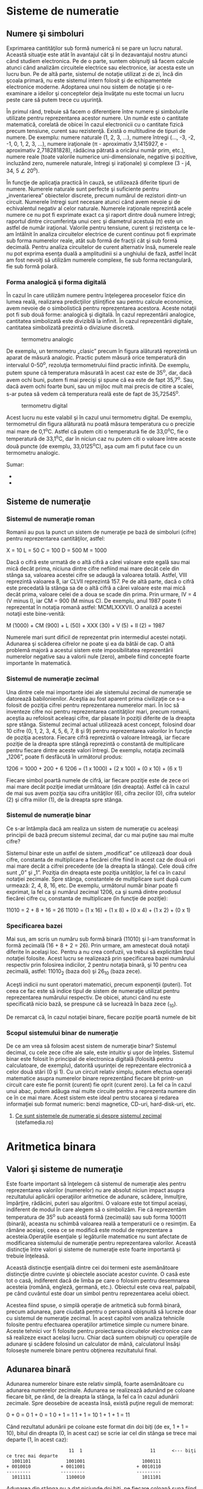 * Sisteme de numeratie

** Numere şi simboluri

Exprimarea cantităţilor sub formă numerică ni se pare un lucru natural.
Această situaţie este atât în avantajul cât şi în dezavantajul nostru
atunci când studiem electronica. Pe de o parte, suntem obişnuiţi să
facem calcule atunci când analizăm circuitele electrice sau electronice,
iar acesta este un lucru bun. Pe de altă parte, sistemul de notaţie
utilizat zi de zi, încă din şcoala primară, nu este sistemul intern
folosit şi de echipamentele electronice moderne. Adoptarea unui nou
sistem de notaţie şi o re-examinare a ideilor şi conceptelor deja
învăţate nu este tocmai un lucru peste care să putem trece cu uşurinţă.

În primul rând, trebuie să facem o diferenţiere între numere şi
simbolurile utilizate pentru reprezentarea acestor numere. Un număr este
o cantitate matematică, corelată de obicei în cazul electronicii cu o
cantitate fizică precum tensiune, curent sau rezistenţă. Există o
multitudine de tipuri de numere. De exemplu: numere naturale (1, 2, 3,
...), numere întregi (..., -3, -2, -1, 0, 1, 2, 3, ...), numere
iraţionale (π - aproximativ 3,1415927, e - aproximativ 2,718281828),
rădăcina pătrată a oricărui număr prim, etc.), numere reale (toate
valorile numerice uni-dimensionale, negative şi pozitive, incluzând
zero, numerele naturale, întregi şi iraţionale) şi complexe (3 - j4, 34,
5 ∠ 20^{o}).

În funcţie de aplicaţia practică în cauză, se utilizează diferite tipuri
de numere. Numerele naturale sunt perfecte şi suficiente pentru
„inventarierea” obiectelor discrete, precum numărul de rezistori
dintr-un circuit. Numerele întregi sunt necesare atunci când avem nevoie
şi de echivalentul negativ al celor naturale. Numerele iraţionale
reprezintă acele numere ce nu pot fi exprimate exact ca şi raport dintre
două numere întregi; raportul dintre circumferinţa unui cerc şi
diametrul acestuia (π) este un astfel de număr iraţional. Valorile
pentru tensiune, curent şi rezistenţa ce le-am întâlnit în analiza
circuitelor electrice de curent continuu pot fi exprimate sub forma
numerelor reale, atât sub formă de fracţii cât şi sub formă decimală.
Pentru analiza circuitelor de curent alternativ însă, numerele reale nu
pot exprima esenţa duală a amplitudinii si a unghiului de fază, astfel
încât am fost nevoiţi să utilizăm numerele complexe, fie sub forma
rectangulară, fie sub formă polară.

*** Forma analogică şi forma digitală

În cazul în care utilizăm numere pentru înţelegerea proceselor fizice
din lumea reală, realizarea predicţiilor ştiinţifice sau pentru calcule
economice, avem nevoie de o simbolistică pentru reprezentarea acestora.
Aceste notaţii pot fi sub două forme: analogică şi digitală. În cazul
reprezentării analogice, cantitatea simbolizată este diviziblă la
infinit. În cazul reprezentării digitale, cantitatea simbolizată
prezintă o diviziune discretă.

#+CAPTION: termometru analogic
[[./poze/04096.png]]

De exemplu, un termometru „clasic” precum în figura alăturată reprezintă
un aparat de măsură analogic. Practic putem măsură orice temperatură din
intervalul 0-50^{o}, rezoluţia termometrului fiind practic infinită. De
exemplu, putem spune că temperatura măsurată în acest caz este de
35^{o}, dar, dacă avem ochi buni, putem fi mai precişi şi spune că ea
este de fapt 35,7^{o}. Sau, dacă avem ochi foarte buni, sau un mijloc
mult mai precis de citire a scalei, s-ar putea să vedem că temperatura
reală este de fapt de 35,72545^{o}.

#+CAPTION: termometru digital
[[/sites/default/files/istock/termometru-digital.jpg]]

Acest lucru nu este valabil şi în cazul unui termometru digital. De
exemplu, termometrul din figura alăturată nu poată măsura temperatura cu
o precizie mai mare de 0,1^{o}C. Astfel că putem citi o temperatură fie
de 33,0^{o}C, fie o temperatură de 33,1^{o}C, dar în niciun caz nu putem
citi o valoare între aceste două puncte (de exemplu, 33,0125^{o}C), aşa
cum am fi putut face cu un termometru analogic.

Sumar:

-  
-  

** Sisteme de numeraţie

*** Sistemul de numeraţie roman

Romanii au pus la punct un sistem de numeraţie pe bază de simboluri
(cifre) pentru reprezentarea cantităţilor, astfel:

X = 10 L = 50 C = 100 D = 500 M = 1000

Dacă o cifră este urmată de o altă cifră a cărei valoare este egală sau
mai mică decât prima, niciuna dintre cifre nefiind mai mare decât cele
din stânga sa, valoarea acestei cifre se adaugă la valoarea totală.
Astfel, VIII reprezintă valoarea 8, iar CLVII reprezintă 157. Pe de altă
parte, dacă o cifră este precedată la stânga sa de o altă cifră a cărei
valoare este mai mică decât prima, valoare celei de a doua se scade din
prima. Prin urmare, IV = 4 (V minus I), iar CM = 900 (M minus C). De
exemplu, anul 1987 poate fi reprezentat în notaţia romană astfel:
MCMLXXXVII. O analiză a acestei notaţii este bine-venită:

M (1000) + CM (900) + L (50) + XXX (30) + V (5) + II (2) = 1987

Numerele mari sunt dificil de reprezentat prin intermediul acestei
notaţii. Adunarea şi scăderea cifrelor ne poate şi ea da bătăi de cap. O
altă problemă majoră a acestui sistem este imposibilitatea reprezentării
numerelor negative sau a valorii nule (zero), ambele fiind concepte
foarte importante în matematică.

*** Sistemul de numeraţie zecimal

Una dintre cele mai importante idei ale sistemului zecimal de numeraţie
se datorează babilonienilor. Aceştia au fost aparent prima civilizaţie
ce s-a folosit de poziţia cifrei pentru reprezentarea numerelor mari. În
loc să inventeze cifre noi pentru reprezentarea cantităţilor mari,
precum romanii, aceştia au refolosit aceleaşi cifre, dar plasate în
poziţii diferite de la dreapta spre stânga. Sistemul zecimal actual
utilizează acest concept, folosind doar 10 cifre (0, 1, 2, 3, 4, 5, 6,
7, 8 şi 9) pentru reprezentarea valorilor în funcţie de poziţia
acestora. Fiecare cifră reprezintă o valoare întreagă, iar fiecare
poziţie de la dreapta spre stângă reprezintă o constantă de multiplicare
pentru fiecare dintre aceste valori întregi. De exemplu, notaţia
zecimală „1206”, poate fi desfăcută în următorul produs:

1206 = 1000 + 200 + 6 1206 = (1 x 1000) + (2 x 100) + (0 x 10) + (6 x 1)

Fiecare simbol poartă numele de cifră, iar fiecare poziţie este de zece
ori mai mare decât poziţie imediat următoare (din dreapta). Astfel că în
cazul de mai sus avem poziţia sau cifra unităţilor (6), cifra zecilor
(0), cifra sutelor (2) şi cifra miilor (1), de la dreapta spre stânga.

*** Sistemul de numeraţie binar

Ce s-ar întâmpla dacă am realiza un sistem de numeraţie cu aceleaşi
principii de bază precum sistemul zecimal, dar cu mai puţine sau mai
multe cifre?

Sistemul binar este un astfel de sistem „modificat” ce utilizează doar
două cifre, constanta de multiplicare a fiecărei cifre fiind în acest
caz de două ori mai mare decât a cifrei precedente (de la dreapta la
stânga). Cele două cifre sunt „0” şi „1”. Poziţia din dreapta este
poziţia unităţilor, la fel ca în cazul notaţiei zecimale. Spre stânga,
constantele de multiplicare sunt după cum urmează: 2, 4, 8, 16, etc. De
exemplu, următorul număr binar poate fi exprimat, la fel ca şi numărul
zecimal 1206, ca şi sumă dintre produsul fiecărei cifre cu, constanta de
multiplicare (în funcţie de poziţie):

11010 = 2 + 8 + 16 = 26 11010 = (1 x 16) + (1 x 8) + (0 x 4) + (1 x 2) +
(0 x 1)

*** Specificarea bazei

Mai sus, am scris un număru sub formă binară (11010) şi l-am transformat
în formă zecimală (16 + 8 + 2 = 26). Prin urmare, am amestecat două
notaţii diferite în acelaşi loc. Pentru a nu crea confuzii, va trebui să
explicităm tipul notaţiei folosite. Acest lucru se realizează prin
specificarea bazei numărului respectiv prin folosirea indicilor, 2
pentru notaţia binară, şi 10 pentru cea zecimală, astfel: 11010_{2}
(baza doi) şi 26_{10} (baza zece).

Aceşti indicii nu sunt operatori matematici, precum exponenţii (puteri).
Tot ceea ce fac este să indice tipul de sistem de numeraţie utilizat
pentru reprezentarea numărului respectiv. De obicei, atunci când nu este
specificată nicio bază, se prespune că se lucrează în baza zece (_{10}).

De remarcat că, în cazul notaţiei binare, fiecare poziţie poartă numele
de bit

*** Scopul sistemului binar de numeraţie

De ce am vrea să folosim acest sistem de numeraţie binar? Sistemul
decimal, cu cele zece cifre ale sale, este intuitiv şi uşor de înţeles.
Sistemul binar este folosit în principal de electronica digitală
(folosită pentru calculatoare, de exemplu), datorită uşurinţei de
reprezentare electronică a celor două stări (0 şi 1). Cu un circuit
relativ simplu, putem efectua operaţii matematice asupra numerelor
binare reprezentând fiecare bit printr-un circuit care este fie pornit
(curent) fie oprit (curent zero). La fel ca în cazul unui abac, putem
adăuga mai multe circuite pentru a reprezenta numere din ce în ce mai
mare. Acest sistem este ideal pentru stocarea şi redarea informaţiei sub
format numeric: benzi magnetice, CD-uri, hard-disk-uri, etc.

1. [[http://www.stefamedia.ro/ce-sunt-sistemele-de-numeratie-si-despre-sistemul-zecimal/][Ce
   sunt sistemele de numeraţie şi despre sistemul zecimal]]
   (stefamedia.ro)

* Aritmetica binara

** Valori şi sisteme de numeraţie

Este foarte important să înţelegem că sistemul de numeraţie ales pentru
reprezentarea valorilor (numerelor) nu are absolut niciun impact asupra
rezultatului aplicării operaţiilor aritmetice de adunare, scădere,
înmulţire, împărţire, rădăcini, puteri sau algoritmi. O valoare este tot
timpul aceiaşi, indiferent de modul în care alegem să o simbolizăm. Fie
că reprezentăm temperatura de 35^{o} sub această formă (zecimală) sau
sub forma 100011 (binară), aceasta nu schimbă valoarea reală a
temperaturii ce o resimţim. Ea rămâne aceiaşi, ceea ce se modifică este
modul de reprezentare a acesteia.Operaţiile esenţiale şi legăturile
matematice nu sunt afectate de modificarea sistemului de numeraţie
pentru reprezentarea valorilor. Această distincţie între valori şi
sisteme de numeraţie este foarte importantă şi trebuie înţeleasă.

Această distincţie esenţială dintre cei doi termeni este asemănătoare
distincţie dintre cuvinte şi obiectele asociate acestor cuvinte. O casă
este tot o casă, indiferent dacă de limba pe care o folosim pentru
desemnarea acesteia (română, engleză, germană, etc.). Obiectul este ceva
real, palpabil, pe când cuvântul este doar un simbol pentru
reprezentarea acelui obiect.

Acestea fiind spuse, o simplă operaţie de aritmetică sub formă binară,
precum adunarea, pare ciudată pentru o persoană obişnuită să lucreze
doar cu sistemul de numeraţie zecimal. În acest capitol vom analiza
tehnicile folosite pentru efectuarea operaţiilor artimetice simple cu
numere binare. Aceste tehnici vor fi folosite pentru proiectarea
circuitelor electronice care să realizeze exact acelaşi lucru. Chiar
dacă suntem obişnuiţi cu operaţiile de adunare şi scădere folosind un
calculator de mână, calculatorul însăşi foloseşte numerele binare pentru
obţinerea rezultatului final.

** Adunarea binară

Adunarea numerelor binare este relativ simplă, foarte asemănătoare cu
adunarea numerelor zecimale. Adunarea se realizează adunând pe coloane
fiecare bit, pe rând, de la dreapta la stânga, la fel ca în cazul
adunării zecimale. Spre deosebire de aceasta însă, există puţine reguli
de memorat:

0 + 0 = 0 1 + 0 = 1 0 + 1 = 1 1 + 1 = 10 1 + 1 + 1 = 11

Când rezultatul adunării pe coloane este format din doi biţi (de ex, 1 +
1 = 10), bitul din dreapta (0, în acest caz) se scrie iar cel din stânga
se trece mai departe (1, în acest caz):

#+BEGIN_EXAMPLE
                              11  1                         11      <--- biţi ce trec mai departe
         1001101             1001001                     1000111
       + 0010010           + 0011001                   + 0010110
       ---------           ---------                   ---------
         1011111             1100010                     1011101
#+END_EXAMPLE

Adunarea din stânga nu a dat niciunde doi biţi, pe fiecare coloană suna
fiind fie 1, fie 0. În celelalte două adunări, există sume care dau fie
10 fie 11, iar în acest caz bitul din stânga (0 sau 1) se trece mai
departe la următoarea adunare.

După cum vom vedea mai târziu, se pot construi circuite electronice care
să realizeze exact această operaţie aritmetică de adunare, prin
reprezentarea fiecărui bit a fiecărui număr prin intermediul unui semnal
de tensiune. Acest principiu reprezintă baza efectuării tuturor
operaţiilor aritmetice realizate de calculatoarele moderne.

#+CAPTION:
[[./poze/00000.png]]

Sumar:

-  
-  

** Numere binare negative

*** Bit-ul de semn

Operaţia de scădere se poate realiza asemănător cu cea de adunare prin
considerarea unuia dintre numere ca fiind negativ. De exemplu, operaţia
de scădere „7 - 5” este aceiaşi cu cea de adunare „7 + (-5)”, adică,
adunarea unui număr pozitiv cu un număr negativ. Din moment ce ştim deja
cum se realizează reprezentarea numerelor pozitive sub formă binară, tot
ceea ce trebuie să facem este să reprezentăm şi numerele negative sub
formă binară. De aici va rezulta direct operaţia de scădere.

Un număr zecimal negativ se reprezintă de obicei prin introducerea
semnului minus(-) la stânga, la fel ca în exemplul de sus (-5). Totuşi,
scopul notaţie binare este realizarea circuitelor tip oprit/pornit
pentru reprezentarea valorilor sub forma căderilor de tensiune (două
valori alternative: „înaltă” şi „joasă”). În această situaţie, nu ne
putem permite să introducem un al treilea simbol, precum semnul minus,
din moment ce aceste circuite au doar două stări posibile, pornit sau
oprit. O soluţie o reprezintă utilizarea unui bit (circuit) doar pentru
reprezentarea acestui semn matematic şi pentru nimic mai mult:

101_{2} = 5_{10} (pozitiv) Utilizând un bit adiţional (0 = pozitiv, 1 =
negativ): 0101_{2} = 5_{10} (pozitiv) 1101_{2} = -5_{10} (negativ)

Dar, în această situaţie în care folosim biţi pentru alt scop decât
pentru reprezentarea valorilor, trebuie să fim foarte atenţi, altfel,
riscăm ca numărul 1101_{2} să fie interpretat ca fiind 13_{10} în loc de
-5_{10}. Pentru a nu face astfel de greşeli, trebuie să ne decidem în
primul rând de câţi biţi avem nevoie pentru a reprezenta cel mai mare
număr posibil cu care vom lucra în aplicaţia noastră. Ne putem apoi
asigura că nu vom depăşi această lungime (în biţi) atunci când aplicăm
operaţiile aritmetice. În exemplul de mai sus, limita inferioară este -7
(1111_{2}) iar cea superioară 7 (0111_{2}), deoarece al patrulea bit
este folosit pe post de semn. Doar prin stabilirea acestor numere putem
fi sigur că nu vom amesteca un număr negativ cu un număr pozitiv, mai
mare.

Pe cât de simplă pare această abordare, ea nu este foarte practică din
punct de vedere al aritmeticii. De exemplu, cum efectuăm adunarea unui
număr negativ (1101_{2}) cu un oricare alt număr, folosind tehnica
standar al adunării binare? Ar trebui să inventăm o nouă metodă de
realizare a adunării pentru ca această tehnică să fie practică. Dar,
dacă realizăm acest lucru, nu vom mai avea avantajul utilizării
numerelor negative pentru realizarea scăderii prin adunare obişnuită.

*** Reprezentarea în complement faţă de doi

Din fericire, există o altă metodă pentru reprezentarea numerelor
negative ce este compatibilă cu operaţia de adunare obişnuită, şi anume,
complementarea. Cu această strategie, bit-ul din stânga primeşte un
statut special, asemenea bit-ului de semn din exemplul precedent.
Totuşi, de această dată, bit-ul din stânga nu este doar un bit de semn,
ci posedă şi o valoare. De exemplu, -5 este reprezentat astfel:

1011_{2} = -5_{10} (1 x -8_{10}) + (0 x 4_{10}) + (1 x 2_{10}) + (1 x
1_{10}) = -5_{10}

Utilizând cei trei biţi din dreapta pentru reprezentarea valorilor de la
zero la şapte, bit-ul din stânga reprezentând fie zero fie -8, putem
reprezenta orice număr întreg de la -7 (1001_{2} = -8_{10} + 1_{10} =
-7_{10}) la plus 7 (01112 = 010 + 710 = 710).

Reprezentarea numerelor pozitive utilizând această notaţie nu este
diferită faţă de notaţia normală (bit-ul din stânga va fi tot timpul
zero). Totuşi, reprezentarea numerelor negative nu este chiar aşa de
intuitivă.

#+BEGIN_EXAMPLE
    0 = 0000
    1 = 0001          -1 = 1111
    2 = 0010          -2 = 1110
    3 = 0011          -3 = 1101
    4 = 0100          -4 = 1100
    5 = 0101          -5 = 1011
    6 = 0110          -6 = 1010
    7 = 0111          -7 = 1001
                      -8 = 1000
#+END_EXAMPLE

Observăm că numerele binare negative din coloana dreaptă, fiind suma
celor trei biţi din dreapta plus bitul negativ din dreapta, egal cu
minus opt, nu se „numără” în aceiaşi ordine precum numerele binare
pozitive din coloana stângă. În schimb, cei trei biţi trebuie aduşi la
forma necesară, astfel încât, după adunarea cu minus opt să se obţină
rezultatul negativ dorit.

Spunem că cei trei biţi din dreapta sunt o reprezentare în complement
faţă de doi al numărului pozitiv corespunzător. Să facem o comparaţie:

#+BEGIN_EXAMPLE
    număr pozitiv         complementul faţă de doi
    ---------------       ------------------------
    001                    111
    010                    110
    011                    101
    100                    100
    101                    011
    110                    010
    111                    001
#+END_EXAMPLE

În acest caz (bit-ul al patrulea are valoarea de minus opt),
reprezentarea în complement faţă de doi a oricărui număr pozitiv este
valoarea necesară însumări cu minus opt pentru a rezulta aceiaşi
valoare, dar cu semn schimbat. Din fericire, există o cale uşoară de
calcul al complementului, pentru oricare număr binar: inversăm toţi
biţii acelui număr, schimbând 1 cu 0 şi invers. Ajungem astfel la
reprezentarea în complement faţă de unu a numărului. Pentru soluţia
dorită de noi, mai trebuie să adăugăm un unu.

De exemplu, pentru obţinerea complementului lui cinci (101_{2}),
inversăm toţi biţii şi obţinem 010_{2}(complement faţă de unu), apoi
adăugăm un unu şi obţinem 011_{2}, sau -5_{10} în complement faţă de
doi.

Este interesant de menţionat faptul că, obţinerea complementului faţă de
doi a unui număr binar funcţionează la fel de bine şi dacă aplicăm
inversarea tuturor biţilor, inclusiv bit-ului din stânga. Să luăm
exemplul precedent, inversarea lui 5 în -5, dar aplicând operaţia de
inversare tuturor biţilor. Trebuie să includem însă şi bit-ul din stânga
numărului iniţial (0101_{2}). După inversarea tuturor biţilor, obţinem
complementul faţa de unu (1010_{2}). Apoi, adăugăm un unu pentru
obţinerea răspunsului final: 1011_{2}, sau -5_{10} în complement faţă de
doi, exprimat cu patru biţi.

** Scăderea binară

Putem realiza operaţia de scădere binară utilizând aceleaşi metode
standard împrumutate de la scăderea zecimală. Totuşi, dacă putem utiliza
metoda deja cunoscută (şi mai uşoară) a adunării binare pentru
efectuarea scăderii, ne va fi mai uşor. După cum am văzut, putem
reprezenta numerele binare negative utilizâd reprezentarea în complement
a lui doi plus un bit adiţional cu o valoare negativă. Să considerăm un
exemplu:

7_{10} - 5_{10} (scădere) 7_{10} + (-5_{10}) (adunare echivalentă)

Tot ce trebuie să facem este să reprezentăm numărul 7 şi -5 sub formă
binară:

0111_{2} = 7 1011_{2} = -5

Nu ne mai rămâne decât să efectuăm adunarea binară:

#+BEGIN_EXAMPLE
      1111    <--- biţi ce trec mai departe
       0111
     + 1011
      ------
      10010   <--- ignorăm bit-ul suplimentar

    răspuns = 00102 = 210
#+END_EXAMPLE

Din moment ce am definit numărul nostru ca fiind compus din trei biţi
plus bitul cu valoare negativă, putem ignora al cincilea bit din răspuns
(1), iar rezultatul final este astfel 0010_{2}, sau plus doi, ceea ce
reprezintă răspunsul corect.

O altă modalitate de a înţelege de ce înlăturăm al cincilea bit, este să
ţinem minte că bit-ul din stânga are o valoare negativă, egală cu minus
opt în cazul de faţă. Atunci când adunăm aceste două numere binare,
realizăm de fapt o scădere a biţilor. În cazul operaţiei de scădere,
cifrele nu sunt „duse” mai departe spre următoarea operaţie, ci sunt
împrumutate.

Să considerăm un alt exemplu, cu numere mai mari de data aceasta. Dacă
vrem să adunăm -25_{10} cu 18_{10}, trebuie să stabilim în primul rând
numărul de biţi pe care numărul nostru îl va conţine în reprezentarea
binară. Pentru a putea reprezenta cea mai mare valoarea absolută
posibilă în acest caz, 25, avem nevoie de cel puţin cinci biţi, plus un
al şaselea bit pentru valoarea negativă. Să începem prin a reprezenta
numărul 25 sub formă binară, şi apoi sub forma complementului făţă de
doi:

+25_{10} = 011001_{2} (toţi cei şase biţi) 11001_{2} = 100110_{2}
(complementul faţa de unu) complementul faţa de unu + 1 = complementul
faţa de doi = 100111_{2} -25_{10} = 100111_{2} (forma finală)

Mai exact, -25 sub formă binară este de fapt suma dintre bit-ul negativ
de pe poziţia a şasea cu valoarea de -32 şi ceilalţi cinci biţi
(00111_{2} = 7_{10}).

Să reprezentăm acum şi numărul 17 sub formă binară, folosind toţi cei
şase biţi:

18_{10} = 010010_{2}

Adunarea lor ne conduce la următorul rezultat:

#+BEGIN_EXAMPLE
         11
       100111
     + 010010
      --------
       111001
#+END_EXAMPLE

În acest caz nu avem un „surplus” de biţi după adunanre, prin urmare, nu
trebuie să „scăpăm” de niciunul din ei. Bitul din stânga este 1, ceea ce
înseamnă că răspunsul, în complement faţă de doi, este negativ (ceea ce
este corect). Pentru verificare, putem realiza conversia înapoi în forma
zecimală prin însumarea produsului tuturor biţilor cu valorile lor
respective, astfel:

(1 x -32_{10}) + (1 x 16_{10}) + (1 x 8_{10}) + (1 x 1_{10}) = -7_{10}

Răspunsul obţinut este corect (18_{10} - 25_{10} = -7_{10}).

** Depăşirea binară

Una din problemele numerelor binare cu semn, este bit-ului de depăşire.
Acesta apare ca în cazul în care rezultatul adunării sau scăderii
efectuate între două numere binare este mai mare decât valoarea maximă
ce poate fi reprezentată cu numărul de biţi alocaţi. Ţineţi minte că
poziţia bit-ului de semn este fixată la începutul problemei. În exemplul
precedent, am utilizat cinci biţi pentru reprezentarea unui număr, iar
bit-ul din stânga a fost utilizat pe post de bit de semn, cu pondere
negativă. Cu cinci biţi rămaşi pentru reprezentarea valorilor, cel mai
mare număr ce-l putem scrie astfel este +31_{10}(011111_{2}), iar cel
mai mic -32_{10}(100000_{2}). Dacă aplicăm o operaţie de adunare unor
astfel de numere, iar rezultatul este mai mare decât 31_{10} sau mai mic
decât -32_{10}, răspunsul obţinut nu va fi corect. Să luăm un exemplu:

17_{10} = 10001_{2} 19_{10} = 10011_{2}

Adăugând bit-ul de semn, adunarea celor două numere arată astfel:

#+BEGIN_EXAMPLE
        1  11  <--- biţi ce se trec mai departe
        010001
      + 010011
      -------- 
        100100 
#+END_EXAMPLE

Răspunsul (100100_{2}) este egal cu -28_{10}, nu cu +36_{10}, aşa cum ar
trebui să obţinem adunând +17_{10} cu +19_{10}. Evident, acest răspuns
nu este corect. Dar unde am greşit? Din moment ce valoarea reală a sumei
(36_{10}) depăşeşte limita permisă de cei cinci biţi (plus bit-ul de
semn), ajungem la o eroare de depăşire binară.

O eroare similară obţinem şi în cazul adunării a două numere negative a
cărei sumă este mai mică decât -32_{10}:

-17_{10} = 101111_{2} -19_{10} = 101101_{2}

Aplicând operaţia de adunare celor două numere, obţinem:

#+BEGIN_EXAMPLE
        1 1111  <--- biţi ce se trec mai departe
         101111
       + 101101
       --------
        1011100 
#+END_EXAMPLE

După înlăturarea bit-ului în plus, rezultatul final este:

011100_{2} = +28_{10}

Acest răspuns este, desigur, incorect.

Să reconsiderăm cele două exemple de mai sus, dar de această dată
utilizând şase biţi pentru reprezentarea numărului. Al şaptelea bit va
fi bit-ul de semn:

#+BEGIN_EXAMPLE
        1710 + 1910                     (-1710) + (-1910) 
     
         1  11                           11 1111
        0010001                           1101111
      + 0010011                         + 1101101
      ---------                         ---------
        01001002                         110111002 <--- înlăturarea bit-ului suplimentar
                                        
    Răspunsuri: 01001002 = +3610
                10111002 = -3610
#+END_EXAMPLE

Utilizând un număr suficient de biţi pentru reprezentarea rezultatelor,
răspunsurile sunt corecte.

În aceste exemple am putut determina erorile de depăşire prin realizarea
„de mână” a operaţiilor de adunare sub formă zecimală. Această metodă de
verificare nu este însă foarte eficientă. Până la urmă, întregul scop al
complementării este realizarea adunării sub formă binară. Acest lucru
este valabil mai ales în cazul proiectării circuitelor electronice:
circuitul trebuie să poată sesiza singur existenţa unei erori de
depăşire, fără ajutor uman.

Cea mai elegantă metodă de rezolvare a acestei situaţii constă în
verificarea „semnului” sumei şi compararea acestuia cu semnele numerelor
însumate. Desigur, rezultatul sumei a două numere pozitive este un număr
pozitiv, iar suma a două numere negative, este un număr negativ. Putem
observa că, de fiecare dată când avem o situaţie de depăşire, semnul
sumei este invers faţă de semnul celor două numere adunate: +17_{10}
plus +19_{10} ne-a dat -28_{10}, sau, -17_{10} plus -19_{10} ne-a dat
+28_{10}. Prin simpla verificare a semnelor, putem să ne dăm seama că
exista o eroare iar rezultatul este fals.

Ce se întâmplă în cazul în care unul din numere este pozitiv iar
celălalt negativ? Care ar trebui să fie semnul sumei? Răspunsul este
simplu: atunci când numerele însumate sunt de semne diferite, nu va
exista niciodată o eroare de depăşire. Motivul este la fel de simplu:
depăşirea are loc atunci când valoarea unui număr este mai mare decât
cea permisă de numărul de biţi utilizaţi. În cazul numerelor de semn
contrar, valoarea rezultatului trebuie să fie între cele două numere,
prin urmare, nu poate fi mai mare sau mai mică decât limita maximă
permisă de numărul de biţi.

Din fericire, această metodă de identificare a erorii de depăşire este
uşor de implementat într-un circuit electronic.

#+CAPTION:
[[./poze/00000.png]]

** Grupări de biţi

La reprezentarea numerelor binare cu ajutorul circuitelor electronice,
suntem nevoiţi să utilizăm un număr suficient de circuite cu tranzistori
pentru reprezentarea tuturor biţilor. Cu alte cuvinte, la proiectarea
unui circuit digital, trebuie să ne decidem câţi biţi vom utilizat
(maxim) pentru reprezentarea valorilor, din moment ce fiecare bit
necesită un circuit pornit/oprit separat.

#+CAPTION: abac cu 10 linii; analogie
[[./poze/04315.png]]

Acest principiu este analog proiectării unui abac pentru reprezentarea
digitală a numerelor zecimale: trebuie mai întâi să ne decidem câte
cifre dorim să reprezentăm cu acest dispozitiv primitiv. Fiecare cifră
necesită o nouă linie cu mărgele.

Un abac cu 10 linii poate reprezenta un număr zecimal cu 10 cifre, sau o
valoare maximă de 9.999.999.999. Dacă am dori reprezentarea unui număr
mai mare decât atât, va trebui să ma adăugăm una sau mai multe linii.

Orice circuit digital se proiectează pe un anumită număr de biţi:
numărul maxim de biţi alocaţi pentru reprezentarea valorilor numerice.
Calculatoarele digitale iniţiale erau proiectate pe patru sau pe opt
biţi. Sistemele moderne sunt proiectate pe 32 sau pe 64 de biţi.

Pentru a vorbi mai uşor de numărul de biţi dintr-o grupare, cele mai
uzuale au primit şi un nume, astfel:

Bit: unitatea fundamentală a notaţiei binare; echivalentă cu o cifră
zecimală Crumb, Tydbit sau Tayste: 2 biţi Nibble sau Nybble: 4 biţi
Nickle: 5 biţi Byte: 8 biţi Deckle: 10 biţi Playte: 16 biţi Dynner: 32
biţi Word: (în funcţie de sistem)

Cel mai ambiguu termen este word-ul. Pentru un sistem pe 32 de biţi, un
word înseamnă 32 de biţi. Dacă sistemul utilizează 16 biţi, atunci
word-ul este de 16 biţi. Termenul playte şi dynner se referă tot timpul
la 16, respectiv 32 de biţi, indiferent de contextul în care sunt
folosiţi.

Tot în funcţie de sistem sunt folosiţi şi termenii de „double word” sau
„longword” (ambii termenii desemnând o lungime dublă faţă de lungimea
standard), „half-word” (jumătatea lungimii) sau quar (de patru ori
lungimea standard).
* Porti logice

** Semnale digitale şi porţi

Deşi sistemul de numeraţie binar reprezintă un concept matematic
abstract interesant, încă nu am spus nimic despre aplicaţiile practice
în electronică. Acest capitol este dedicat prin urmare aplicării
conceptelor binare circuitelor electronice. Importanţa sistemului binar
de numeraţie în electronica digitală este importantă datorită uşurinţei
cu care putem reprezenta biţii sub formă fizică. Deoarece un bit poate
avea doar două stăi diferite, fie 0 fie 1, orice mediu fizic ce poate
funcţiona în două stări saturate diferite, poate fi folosit pentru
reprezentarea unui bit. În consecinţă, orice sistem fizic ce este
capabil să reprezinte biţi sub formă binară, poate reprezenta de
asemenea şi valori numerice. Prin urmare, are potenţialul de a manipula
aceste numere. Acesta este principiul de bază al circuitelor digitale.

Circuitele electronice sunt perfecte pentru reprezentarea numerelor
binare. Tranzistorii, atunci când funcţionează la limită, se pot afla
într-un din cele două stări: fie în stare blocată (curent de control
zero), fie în stare de saturaţie (curent de control maxim). Dacă un
circuit cu tranzistor este proiectat pentru maximizarea probabilităţii
de funcţionare într-una din cele două stări (evitarea funcţionării
tranzistorului în zona activă de funcţionare), acesta poate fi folosit
ca şi reprezentare fizică a unui bit. Căderea de tensiune măsurată la
ieşirea unui astfel de circuit poate fi folosită pentru reprezentarea
unui singur bit. O tensiune joasă reprezentând „0”, şi o tensiune
(relativ) înaltă reprezentând „1”.

#+CAPTION: tranzistor aflat în saturaţie
[[./poze/04068.png]]

În figura alăturată, tranzistorul este saturat datorită tensiunii de
intrare de 5 V (prin intermediul comutatorului cu două poziţii).
Deoarece este saturat, căderea de tensiune dintre colector şi emitor
este foarte mică, rezultând o tensiune de ieşire de practic 0 V. Dacă am
folosit acest circuit pentru reprezentarea numerelor binare, am spune că
semnalul de intrare este „1” binar, iar semnalul de ieşire este „0”
binar. Orice tensiune apropiată de tensiunea de alimentare (având ca
referinţă masa), este considerată a fi „1”, iar o lipsă de tensiune este
considerată a fi „0”. Alternativ, se folosesc termenii de „înalt” (1
binar) sau jos (0 binar). Termenul general pentru reprezentarea unui bit
prin intermediul unei tensiuni poartă numele de „nivel logic”.

#+CAPTION: tranzistor aflat în saturaţie
[[./poze/04068.png]]

Trecând comunatorul pe cealalţă poziţie, aplicăm o intrare de 0 binar si
obţinem la ieşire 1 binar.

Ceea ce am creat mai sus poartă numele de poartă logică, sau simplu,
poartă. O poartă nu este altceva decât un circuit amplificator special
conceput pentru acceptarea şi generarea semnalelor de tensiune. Aceste
semnale corespund numerelor binare 0 si 1. Prin urmare, porţile nu sunt
concepute pentru amplificarea semnalelor analogice (semnale de tensiune
între 0 şi tensiunea maximă). Mai multe porţi conectate împreună se pot
folosi pentru stocare (circuite de memorare) sau manipulare (circuite de
calcul). Ieşirea fiecărei porţi reprezintă în acest caz un singur bit
dintr-un număr binar compus din mai mulţi biţi.

*** Poarta inversoare (NU sau NOT)

#+CAPTION: poartă inversoare; simbol
[[./poze/04070.png]]

Alăturat este simbolul folosit pentru reprezentarea unei porţi
inversoare (NOT). Aceasta se comportă identic cu circuitul analizat mai
sus, şi anume: ieşirea porţii este inversă faţa de intrare (intrare 0,
ieşire 1 sau intrare 1, ieşire 0). Aceste porţi sunt de fapt circuite cu
tranzistoare de genul celui prezentat mai sus, dar, pentru simplificarea
analizei circuitelor, se vor folosi aceste simboluri specifice fiecărei
porţi.

#+CAPTION: poartă inversoare; simbol alternativ
[[./poze/04099.png]]

Un simbol alternativ pentru o poartă inversoare este cel din figura
alăturată.

Forma triunghiulară este asemănătoare simbolului amplificatorului
operaţional. După cum am spus mai sus, porţile sunt de fapt
amplificatoare. Metoda standard de reprezentare a unei funcţii
inversoare este prin intermediul acelui mic cerc desenat pe terminalul
de intrare sau de ieşire. Dacă îndepărtăm acest cerc din simbolul
porţii, lăsând doar triunghiul, acest simbol nu ar mai indica o
inversare, ci o amplificare. Un astfel de simbol, şi o astfel de poartă
chiar există, şi poartă numele de poarta ne-inversoare, sau buffer.

*** Poarta ne-inversoare (buffer)

#+CAPTION: inversare dublă (două porţi inversoare conectate cap-coadă
[[./poze/04087.png]]

Dacă ar fi să conectăm două porţi inversoare, una în continuarea
celeilalte, cele două funcţii de inversare s-ar „anula” reciproc. În
acest caz, semnalul de ieşire va fi acelaşi cu cel de intrare.

#+CAPTION: poartă ne-inversoare (buffer); simbol
[[./poze/04088.png]]

Pentru acest scop, există o poartă logică separată, denumită buffer (sau
poartă ne-inversoare). Simbolul este un triunghiu simplu, precum în
figura alăturată.

*** Reprezentarea conexiunilor

Asemănător simbolului amplificatorului operational, conexiunile de
intrare şi de ieşire sunt reprezentate printr-un singur fir, punct de
referinţă implicit pentru fiecare cădere de tensiune fiind masa. În
circuitele logice, masa este aproape tot timpul reprezentată de către
conexiunea negativă a sursei de alimentare. Sursele de alimentare duale
sunt rareori folosite în astfel de circuite. Datorită faptului că
circuitele logice (cu porţi) sunt de fapt nişte amplficatoare, acestea
necesită o sursă de putere pentru funcţionare. La fel ca în cazul AO,
conexiunile surselor de alimentare sunt omise pentru simplitate.

#+CAPTION: poartă inversoare; circuit de alimentare complet
[[./poze/04071.png]]

Dacă ar fi să reprezentăm toate conexiunile necesare pentru utilizarea
acestei porţi, circuitul ar arăta precum cel din figura alăturată.

#+CAPTION: poartă inversoare; circuit de alimentare complet
[[./poze/04072.png]]

Conductorii surselor de alimentare sunt rareori reprezentaţi în
circuitele electronice, chiar şi atunci când sunt reprezentate
conexiunile pe fiecare poartă. Astfel, eliminând liniile ce nu sunt
necesare, obţinem rezultatul alăturat.

V_{cc} reprezintă tensiunea constantă de alimentare a colectorului din
circuitul cu tranzistor bipolar. Punctul de referintă este, desigur,
masa. Punctele marcate cu V_{cc} sunt toate conectate la acelaşi punct,
iar acel punct este borna pozitivă a sursei de alimentare de curent
continuu. Valoarea acesteia este de obicei de 5 V.

*** Tabelul de adevăr

| Intrare   | Ieşire   |
|-----------+----------|
| 0         | 1        |
| 1         | 0        |

O modalitate de exprimare a funcţiei unei porţi logice, poartă numele de
tabel de adevăr. Aceste tabele descriu toate combinaţiile posibile ale
intrărilor şi rezultatul ieşirilor. Pentru poarta inversoare, sau NOT,
prezentată mai sus, tabelul de adevăr este cel alăturat.

| Intrare   | Ieşire   |
|-----------+----------|
| 0         | 0        |
| 1         | 1        |

Pentru poarta ne-inversoare, tabelul de adevăr este puţin diferit.

Pentru porţi mai complexe, tabelele de adevăr sunt mai mari decât
acesta. Numărul liniilor unui astfel de tabel trebuie să fie egal cu
2^{n}, unde n reprezintă numărul intrărilor porţii logice considerate.

Sumar:

-  O poartă logică este un amplificator special proiectat pentru
   reprezentarea numerelor binare sub forma tensiunilor de nivel logic
-  Un tabel de adevăr este o metodă standard de reprezentare a
   relaţiilor dintre mărimile de intrare şi cele de ieşire dintr-un
   circuit logic

** Porţi logice cu două intrări

Având doar o intrare, singurele porţi „disponibile” sunt cele inversoare
şi cele ne-inversoare. Pentru a lucra cu mai multe posibilităţi, trebuie
să mărim numărul de intrări.

O poartă cu o singură intrare prezintă doar două posibilităţi: fie
intrarea este „înaltă” (1), fie este „joasă” (0). În schimb, o poartă cu
doua intrări are patru posibilităţi (00, 01, 10, 11). O poartă cu trei
intrări are opt combinaţii posibile (000, 001, 010, 011, 100, 101, 110
şi 111). După cum am mai spus, numărul combinaţiilor posible este egal
cu 2^{n}, unde n este numărul de intrări.

Datorită faptului că există aşa de multe posibilităţi folosind doar două
terminale, există mai multe tipuri de porţi logice cu două intrări. Vom
prezenta mai jos fiecare tip.

*** Poarta logică ŞI (AND)

#+CAPTION: poarta logică ŞI cu două respectiv trei intrări; simbol
[[./poze/04100.png]]

Una dintre cele mai uşor de înţeles porţi este poarta ŞI. Denumirea vine
de la faptul că ieşirea porţii va fi 1 dacă şi numai dacă toate
intrările sunt 1. Asemenea, ieşirea va fi 0, dacă si numai dacă toate
intrările sunt 0. Alăturat este prezentat simbolul porţii ŞI cu două,
respectiv trei intrări.

| A   | B   | Ieşire   |
|-----+-----+----------|
| 0   | 0   | 0        |
| 0   | 1   | 0        |
| 1   | 0   | 0        |
| 1   | 1   | 1        |

Tabelul de adevăr pentru poarta ŞI cu două intrări este conform
tabelului alăturat.

Practic, ceea ce se înţelege din tabelul de adevăr de mai sus poate fi
ilustrat în cele ce urmează. Poarta logică ŞI este supusă tuturor
posibilităţilor de intrare. Pentru determinarea nivelului logic de
ieşire, se foloseşte un LED:

#+CAPTION: exemplificarea tabelului de adevăr a porţii logice ŞI
#+CAPTION: printr-un circuit practic
[[./poze/04102.png]] 
#+CAPTION:
exemplificarea tabelului de adevăr a porţii logice ŞI printr-un circuit
#+CAPTION: practic
[[./poze/04103.png]] 
#+CAPTION: exemplificarea tabelului de
adevăr a porţii logice ŞI printr-un circuit practic
[[./poze/04104.png]] 
#+CAPTION: exemplificarea tabelului de adevăr a
#+CAPTION: porţii logice ŞI printr-un circuit practic
[[./poze/04105.png]]

LED-ul este alimentat cu energie electrică doar atunci când ambele
intrări logice sunt 1.

*** Poarta logică ŞI-negat (NAND)

#+CAPTION: circuitul echivalent al unei porţi logice ŞI negat (NAND)
[[./poze/04106-1.png]]

Poarta ŞI negat este o variaţie a porţii ŞI. Practic, comportamentul
porţii este acelaşi ca al porţii ŞI, doar că la ieşire este conectată o
poartă NU (inversoare).

#+CAPTION: poarta logică ŞI negat (NAND); simbol
[[./poze/04106.png]]

Pentru simbolizarea acestui lucru se trece un mic cerculeţ pe terminalul
de ieşire.

| A   | B   | Ieşire   |
|-----+-----+----------|
| 0   | 0   | 1        |
| 0   | 1   | 1        |
| 1   | 0   | 1        |
| 1   | 1   | 0        |

Tabelul de adevăr este exact invers faţă de cel prezentat anterior
pentru poarta ŞI.

După câte se poate observa, principiul este asemănător: ieşirea este 1
dacă toate intrările sunt 0 şi invers.

*** Poarta logică SAU (OR)

#+CAPTION: poarta logică SAU (OR); simbol
[[./poze/04107.png]]

Ieşirea unei porţi logice SAU este 1 dacă oricare dintre intrări este 1.
Ieşirea este 0 doar dacă toate intrările sunt 0.

| A   | B   | Ieşire   |
|-----+-----+----------|
| 0   | 0   | 0        |
| 0   | 1   | 1        |
| 1   | 0   | 1        |
| 1   | 1   | 1        |

Tabelul de adevăr este cel alăturat.

Următoarele ilustraţii redau modul de funcţionare a porţii SAU, atunci
când cele două intrări foarmează toate combinaţiile posibile. Indicaţia
vizuală a ieşirii este furnizată de un LED:

#+CAPTION: exemplificarea tabelului de adevăr a porţii logice SAU
#+CAPTION: printr0un circuit practic
[[./poze/04109.png]] 
#+CAPTION:
exemplificarea tabelului de adevăr a porţii logice SAU printr-un circuit
#+CAPTION: practic
[[./poze/04110.png]] 
#+CAPTION: exemplificarea tabelului de
adevăr a porţii logice SAU printr-un circuit practic
[[./poze/04111.png]] 
#+CAPTION: exemplificarea tabelului de adevăr a
#+CAPTION: porţii logice SAU printr-un circuit practic
[[./poze/04112.png]]

Dacă oricare dintre intrări se află în poziţia 1, LED-ul va fi alimentat
cu energie electrică.

*** Poarta logică SAU negat (NOR)

#+CAPTION: schema echivalentă a unei porţi SAU negate (NOR)
[[./poze/04113-1.png]]

După cum probabil v-aţi dat seama, poarta SAU negată este o partă SAU cu
valoarea de ieşire negată (0 negat este 1, iar 1 negat este 0). Schema
echivalentă este cea din figura alăturată.

#+CAPTION: simbolul unei porţi SAU negate (NOR)
[[./poze/04113.png]]

Pentru simplificarea reprezentării însă, există desigur un simbol
special, conform figurii alăturate.

| A   | B   | Ieşire   |
|-----+-----+----------|
| 0   | 0   | 1        |
| 0   | 1   | 0        |
| 1   | 0   | 0        |
| 1   | 1   | 0        |

Tabelul de adevăr este exact invers faţă de cel al porţii SAU.

Principiul de bază este următorul: ieşirea este zero dacă cel puţin una
dintre intrări este 1 şi este 1 doar atunci când ambele intrări sunt 0.

*** Poarta logică ŞI negativă

#+CAPTION: schema echivalentă a unei porţi logice ŞI negative
[[./poze/04114-1.png]]

O poartă logică ŞI negativă funcţionează la fel ca o poartă ŞI având
toate intrările inversate (conectate la porţi NU).

#+CAPTION: simbolul unei porţi logice ŞI negative
[[./poze/04114-2.png]]

Conform standardului de notare, aceste intrări sunt simbolizate cu
ajutorul unor cerculeţe.

| A   | B   | Ieşire   |
|-----+-----+----------|
| 0   | 0   | 1        |
| 0   | 1   | 0        |
| 1   | 0   | 0        |
| 1   | 1   | 0        |

Contrar intuiţiei, comportamentul logic al unei porţi ŞI negative nu
este acelaşi cu al unei porţi ŞI negate. De fapt, tabelul său de adevăr
este identic cu al unei porţi logic SAU negate.

*** Poarta logică SAU negativă

#+CAPTION: schema echivalentă a unei porţi logice SAU negative
[[./poze/04115-1.png]]

Conform aceluiaşi principiu, o poartă logică SAU negativă se comportă
asemenea unei porţi SAU cu toate intrările inversate.

#+CAPTION: simbolul unei porţi logice SAU negative
[[./poze/04115-2.png]]

Conform standardului de notare, aceste intrări inversate sunt
simbolizate prin cerculeţe.

| A   | B   | Ieşire   |
|-----+-----+----------|
| 0   | 0   | 1        |
| 0   | 1   | 1        |
| 1   | 0   | 1        |
| 1   | 1   | 0        |

Comportamentul logic şi tabelul de adevăr este exact acelaşi cu al unei
porţi logice ŞI-negat.

*** Poarta logică SAU-exlusiv (XOR)

#+CAPTION: simbolul unei porţi logice SAU-exclusiv
[[./poze/04116.png]]

Ultimele şase variante de porţi logice au fost variaţii directe ale
celor trei funcţii de bază: ŞI, SAU şi NU. Poarta SAU-exclusiv este însă
diferită.

| A   | B   | Ieşire   |
|-----+-----+----------|
| 0   | 0   | 0        |
| 0   | 1   | 1        |
| 1   | 0   | 1        |
| 1   | 1   | 0        |

Ieşirea este 1 doar dacă intrările se alfă la nivele logice diferite,
fie 0 şi 1, fie 1 şi 0. Altfel, ieşirea este 0 dacă toate intrările se
află la acelaşi nivel logic.

#+CAPTION: schema echivalentă a unei porţi logice SAU-exclusiv formată
#+CAPTION: din porţi SI, SAU şi NU
[[./poze/04117.png]]

Circuitele echivalente pentru o poartă SAU-exclusiv sunt formate din
porţi ŞI, SAU şi NU. O metodă directă de simularea a unei porţi
SAU-exclusiv este prin introducerea în circuit pentru început a unei
porţi SAU. Apoi adăugăm porţi astfel încât să impiedicăm o valoare de 1
pe ieşire atunci când ambele intrări sunt 1.

Putem verifica faptul că tabelul de adevăr al circuitului echivalent de
mai sus este acelaşi cu tabelul de adevăr prezentat iniţial.

În acest circuit, poarta ŞI de ieşire se comportă ca un repetor
(memorie) pentru poarta SAU atunci când ieşirea porţii ŞI-negat este 1.
Acest lucru se întâmplă pentru primele trei combinaţii (00, 01 şi 10).
Totuşi, atunci când ambele intrări sunt 1, ieşirea porţii SAU-negat este
0, forţând o valoare de 0 pe ieşirea porţii SAU.

#+CAPTION: schema echivalentă a unei porţi logice SAU-exclusiv formată
#+CAPTION: din porţi ŞI, SAU şi NU
[[./poze/04118.png]]

Un alt circuit echivalent pentru o poartă SAU-exclusiv este format din
două porţi ŞI negate (cu ajutorul unei porţi NU). Acestea generează la
ieşire o valoare de 1 dacă intrările sunt 01, respectiv 10. O poartă
finală SAU permite o ieşire de 1 dacă cel puţin o poartă ŞI are o ieşire
de 1.

Porţile SAU-exclusiv sunt utilizate în circuitele unde este necesară o
comparaţie bit cu bine a două sau mai multe numere binare.

*** Poarta logică SAU-negat-exclusiv (XNOR)

#+CAPTION: schema echivalentă a unei porţi logice SAU-negat-exclusiv
[[./poze/04119-1.png]]

Ultima poartă pe care o vom analiza este poarta SAU-negat-exclusiv.
Aceasta este echivalentă cu poarta SAU-exclusiv, doar că ieşirea este
inversată.

#+CAPTION: simbolul unei porţi logice SAU-negat-exclusiv
[[./poze/04119.png]]

Desigur, şi pentru această poartă există un simbol special.

| A   | B   | Ieşire   |
|-----+-----+----------|
| 0   | 0   | 1        |
| 0   | 1   | 0        |
| 1   | 0   | 0        |
| 1   | 1   | 1        |

Şi, în sfârşit, să vedem cum arată tabelul de adevăr pentru această
poartă.

Aşa cum reiese din acest tabel, scopul unei porţi logice
SAU-negat-exclusiv este de a genera un nivel logic 1 atunci când ambele
intrări sunt la acelaşi nivel (fie 00, fie 11).

Sumar:

-  Poarta logică ŞI: ieşirea este 1 doar dacă ambele intrări sunt 1
-  Poarta logică SAU: ieşirea este 1 dacă intrarea A sau intrarea B este
   1

** Principiul universalităţii

Porţile logice ŞI-negat şi SAU-negat posedă o proprietate specială: sunt
universale. Cu alte cuvinte, având un număr suficient de astfel de
porţi, fiecare din ele poate simula modul de funcţionare al oricărei
alte porţi. De exemplu, putem construi un circuit care să se comporte
precum o poartă SAU, folosind trei porţi ŞI-negat interconectate.
Această abilitate este caracteristică doar acestor două tipuri de porţi.
Practic, multe sisteme de control digital sunt construite doar cu
ajutorul porţilor ŞI-negat şi SAU-negat, toate funcţiile logice necesare
fiind derivate prin interconectarea acestor tipuri de porţi.

Vom lua mai jos câteva astfel de exemple.

*** Realizarea funcţiei NU

Să revedem prima dată simbolul şi tabelul de adevăr pentru poarta NU:

| Intrare   | Ieşire   |
|-----------+----------|
| 0         | 1        |
| 1         | 0        |

#+CAPTION: poartă logică NU
[[./poze/04070.png]]

#+CAPTION: funcţia logică NU realizată cu porţi logice ŞI-negat şi
SAU-negat prin interconectarea intrărilor [[./poze/04154-1.png]]

În figura alăturată este prezentat modul de realizare a acestei funcţii
folosind porţi logice ŞI-negat şi SAU-negat.

#+CAPTION: funcţia logică NU realizată cu porţi logice ŞI-negat şi
SAU-negat prin legarea uneia dintre intrări la masă
[[./poze/04154.png]]

Această metodă de conectare împreună a intrărilor duce la creşterea
curentului de intrare. Prin urmare, atât în cazul de faţă, cât şi în
exemplele ce urmează, se va folosi conectarea la masă a unuia dintre
terminali (celălalt terminal de intrare va fi legat la sursa de
alimentare). Funcţional, rezultatul este acelaşi.

*** Realizarea funcţiei ne-inversoare (buffer)

Să revedem prima dată simbolul şi tabelul de adevăr pentru o poartă
ne-inversoare:

| Intrare   | Ieşire   |
|-----------+----------|
| 0         | 0        |
| 1         | 1        |

#+CAPTION: simbolul unei porţi ne-inversoare
[[./poze/04088.png]]

#+CAPTION: realizarea funcţiei ne-inversoare cu două etaje de porţi
ŞI-negat şi SAU-negat conectate împreună [[./poze/04155.png]]

Conform celor spuse mai sus, realizarea acestei funcţii folosind porţi
logice ŞI-negat şi SAU-negat se realizează conectând două etaje
împreună, conform figurii alăturate.

*** Realizarea funcţiei ŞI

Simbolul şi tabelul de adevăr al porţii logice ŞI:

| A   | B   | Ieşire   |
|-----+-----+----------|
| 0   | 0   | 0        |
| 0   | 1   | 0        |
| 1   | 0   | 0        |
| 1   | 1   | 1        |

#+CAPTION: simbolul porţii logice ŞI
[[./poze/04156-1.png]]

#+CAPTION: realizarea funcţiei ŞI prin intermediul a două porţi logice
ŞI-negat [[./poze/04156-2.png]]

Folosind porţi logice ŞI-negat pentru realizarea funcţiei ŞI, avem
nevoie de adăugarea unui etaj inversor (poartă NU) pe ieşirea porţii
ŞI-negat. Dar, am văzut mai sus cum se poate realiza o poartă NU
folosind o poartă ŞI-negat. Prin urmare, schema finală este cea din
figura alăturată.

#+CAPTION: realizarea funcţiei ŞI prin intermediul a două porţi logice
ŞI-negat [[./poze/04156.png]]

Acelaşi lucru se poate realiza folosind porţi logice SAU-negat, prin
inversarea (poartă NU) tuturor intrărilor printr-o poartă SAU-negat. Din
nou, am văzut mai sus cum se poate realiza o poartă NU dintr-o poartă
SAU-negat.

*** Realizarea funcţiei ŞI-negat

| A   | B   | Ieşire   |
|-----+-----+----------|
| 0   | 0   | 1        |
| 0   | 1   | 1        |
| 1   | 0   | 1        |
| 1   | 1   | 0        |

#+CAPTION: simbolul unei porţi logice ŞI-negat
[[./poze/04106.png]]

Desigur, nu avem ce „construi” la o funcţie ŞI-negat cu ajutorul
porţilor ŞI-negat, pentru că nu este nimic de făcut.

#+CAPTION: realizarea funcţiei logice ŞI-negat cu ajutorul porţilor
SAU-negat [[./poze/04157.png]]

Cu ajutorul porţilor SAU-negat însă, va trebui să inversăm atât
intrările cu o poartă SAU-negat, precum şi ieşirea acesteia din urmă (cu
o poartă NU). Din nou, am văzut mai sus cum se poate realiza o poartă NU
cu ajutorul porţii SAU-negat.

*** Realizarea funcţiei SAU

| A   | B   | Ieşire   |
|-----+-----+----------|
| 0   | 0   | 0        |
| 0   | 1   | 1        |
| 1   | 0   | 1        |
| 1   | 1   | 1        |

#+CAPTION: simbolul porţii logice SAU
[[./poze/04107.png]]

#+CAPTION: realizarea funcţiei logice SAU cu ajutorul porţilor logice
SAU-negat [[./poze/04158-1.png]]

Inversarea ieşirii unei porţi SAU-negat (cu ajutorul unei alte porţi
SAU-negat conectată ca şi poartă NU) are ca rezultat funcţia SAU.

#+CAPTION: realizarea funcţiei logice SAU cu ajutorul porţilor logice
SAU-negat [[./poze/04158.png]]

Folosind porţi SAU-negat, trebuie să inversăm toate intrările pentru
simularea funcţiei SAU, la fel cum a trebui să inversăm toate intrările
unei porţi SAU-negat pentru a obţine funcţie ŞI.

Ţineţi minte că inversarea tuturor intrărilor unei porţi rezultă în
schimbarea funcţiei esenţiale ale acesteia. Astfel, poarta ŞI devine
SAU, iar poarta SAU devine ŞI, plus o ieşire inversată. Astfel, cu toate
intrările inversate, o poartă ŞI-negat se comportă precum o poartă SAU;
o poartă SAU-negat se comportă precum o poartă ŞI; o poartă ŞI se
comportă precum o poartă SAU-negat; şi, în fine, o poartă SAU se
comportă precum o poartă ŞI-negat. În cadrul algebrei booleene, aceste
transformări sunt cunoscute sub numele de „teorema lui DeMorgan”.

*** Realizarea funcţiei SAU-negat

| A   | B   | Ieşire   |
|-----+-----+----------|
| 0   | 0   | 1        |
| 0   | 1   | 0        |
| 1   | 0   | 0        |
| 1   | 1   | 0        |

#+CAPTION: simbolul porţii SAU-negat
[[./poze/04113.png]]

#+CAPTION: realizarea funcţiei SAU-negat prin intermediul porţilor
ŞI-negat [[./poze/04159.png]]

Pentru realizarea acestei fucţii folosind porţi ŞI-negat, trebuie să
inversăm toate intrările şi ieşirea. Procedeul este asemănător cu cel
prin care am realizat funcţia ŞI-negat folosind porţi logice SAU-negat.

Sumar:

-  
-  

** Modul de împachetare

Circuitele digitale cu porţi logice sunt confecţionate ca şi circuite
integrate: toţi tranzistori şi rezistorii ce intră în componenţa
circuitului sunt construiţi pe o singură bucată de material
semiconductor. Prin urmare, dacă avem nevoie de un număr relativ de
porţi logice, putem folosi circuite integrate sub forma capsulelor DIP.
Aceste circuite integrate sunt disponibile cu un număr par de pini, cele
mai comune fiind cu 8, 14, 16, 18 sau 24 de pini

Numărul de catalog al acestor capsule indică numărul şi tipul porţilor
conţinute în pachet. Aceste numere de catalog sunt standardizate, ceea
ce înseamnă că un circuit „74LS02” produs de Motorola este indentic ca
şi funcţionalitate cu un circuit „74LS02” produs de Fairchild sau de
oricare alt producător. Codul de litere ce precedă aceste numere de
catalog sunt însă unice fiecărui producător în parte. De exemplu
„SN74LS02” reprezintă o capsulă cu patru porţi logice SAU-negat, produsă
de Motorola. Un „DM74LS02” este acelaşi circuit din punct de vedere
funcţional, dar produs de Fairchild.

Mai jos sunt date ca şi referinţă câteva capsule DIP dintre cele mai
utilizate:

#+CAPTION: capsule DIP
[[./poze/04160.png]]

Sumar:

-  
-  

* Comutatoare

** Tipuri de comutatoare

Un comuntator electric este orice dispozitiv folosit pentru întreruperea
deplasării electronilor prin circuit. Comutatoarele sunt practic
dispozitive binare: fie sunt complet închise, fie complet deschise.
Există o multitudine de tipuri de comutatoare. Vom prezenta câteva din
ele mai jos.

Deşi pare ciudat să prezentăm acest subiect elementar aşa de târziu, în
capitolele următoare vom explora un domeniu mai vechi al tehnologiei
digitale. Aceasta din urmă se bazează pe contacte realizate cu ajutorul
comutatoarelor mecanice şi nu pe circuite digitale cu porţi. Prezentarea
ambelor metode conduce la o mai bună înţelegere a subiectului de faţă.
Acest lucru ne va fi de folos atunci când vom învăţă despre algebra
booleană, matematica din spatele circuitelor logice digitale.

Cel mai simplu tip de comutator este acela în care contactul dintre doi
conductori electrici se realizează prin acţionarea unui mecanism de
deplasare. Există şi comutatoare mult mai complexe, comutatoare
conţinând circuite electronice capabile să închidă sau să deschidă
circuitul în funcţie de un stimul fizic (precum lumină sau câmp
magnetic). Indiferent de caz, rezultatul final al unui comutator este o
pereche de terminali ce vor fi conectaţi prin intermediul mecanismului
intern al aparatului (comutator inchis), fie vor fi separaţi (comutator
deschis).

Orice comutator proiectat să fie folosit de către un operator uman,
poartă numele de comutator manual. Există mai multe tipuri de astfel de
comutatoare.

*** Comutator basculant

#+CAPTION: comutator basculant; simbol
[[./poze/04016.png]]

Aceste tipuri de comutatoare sunt acţionate cu ajutorul unei manete.
Această manetă se poate regăsi într-una dintre cele două sau mai multe
poziţii disponibile (în funcţie de tip). Comutatorul obişnuit folosit
pentru aprinderea şi stingerea luminii în casă, este un bun exemplu de
comutator basculant. Majoritatea comutatoarelor basculante se pot regăsi
în oricare dintre poziţii. Unele comutatoare sunt însă echipate cu um
mecanism intern prin intermediul căruia maneta revine tot timpul într-o
poziţie normală, bine stabilită. Funcţionarea (închiderea sau
deschiderea circuitului, în funcţie de caz) comutatorului se face doar
pentru o perioadă scurtă de timp, după care acesta revina la poziţie
iniţială.

*** Comutator buton

#+CAPTION: comutator buton; simbol
[[./poze/04017.png]]

Comutatoarele buton sunt dispozitive bi-poziţionale acţionate prin
intermediul unui buton care apăsat iar apoi eliberat. Majoritatea
butoanelor posedă un mecanism intern prin care butonul se reîntoarce la
poziţia sa iniţială (ne-apăsat). Prin urmare, acest dispozitiv
funcţionează doar pe perioada în care butonul este apăsat, revenind apoi
la poziţia sa iniţială. Un bun exemplu de astfel de comutator este
butonul de pornire al calculatorului, sau de chemare al liftului. După
apăsare, acestea revin la poziţia iniţială.

Unele comutatoare pot rămâe în poziţia apăsat până când acesta este tras
înapoi. Aceste tipuri de comutatoare sunt prevăzute cu un buton de tip
cipercă pentru uşurarea acţiunii.

*** Comutator selector

#+CAPTION: comutator selector; simbol
[[./poze/04018.png]]

Comutatoarele selectoare sunt acţionate prin intermediul unui buton
rotativ pentru selectarea uneia sau a mai multor poziţii. La fel ca şi
comutatoarele basculante, acestea se pot regăsi în oricare dintre
poziţii, sau pot conţine mecanise pentru funcţionarea de scurtă durată
(revenirea la poziţia normală).

*** Comutator joystick

#+CAPTION: comutator joystick; simbol
[[./poze/04019.png]]

Un comutator joystick este acţionat prin intermediul unei manete cu un
grad de libertate sporit. În funcţie de direcţia de deplasare a manetei,
există unul sau mai multe mecanisme de contact ce intră în acţiune.
Câteodată, acest lucru depinde şi de distanţa de deplasare a manetei.
Cercul şi punctul din simbolul comutatorului indică direcţia de
deplasare a manetei pentru acţionarea contactului. Aceste tipuri de
comutatoare sunt folosit de obicei pentru macarele şi pentru control
industrial.

*** Comutatoare de limitare

Unele comutatoare sunt special concepute pentru acţionarea lor nu de
către un operator uman, ci de către mişcarea unui dispozitiv mecanic.
Aceste comutatoare de mişcare poartă numele de comutatoare de limitare,
datorită faptului că sunt folosite pentru limitarea deplasării unei
maşini. Acest lucru se realizează prin întreruperea alimentării unui
anumit component, dacă acesta se deplasează prea departe. La fel ca în
cazul comutatoarelor manuale, există mai multe tipuri de comutatoare de
limitare.

*** Comutator de limitare cu manetă

#+CAPTION: Comutator de limitare cu manetă; simbol
[[./poze/04021.png]]

Aceste limitatoare sunt asemănătoare comutatoarelor basculante sau
selectoare. În cazul acestora însă, maneta este acţionată de un
dispozitiv mecanic, şi nu de către un operator uman.

*** Comutator de proximitate

#+CAPTION: Comutator de proximitate; simbol
[[./poze/04022.png]]

Comutatoarele de proximitate detectează apropierea unei părţi metalice,
fie prin intermediul unui câmp magnetic, fie prin intermediul unui câmp
electromagnetic de frecvenţă înaltă. Comtuatoarele de proximitate simple
utilizează un magnet permanent pentru acţionarea unui mecanism
întrerupător atunci când componenta metalică se apropie prea mult (2-3
cm). Comutatoarele de proximitate mai complexe funcţionează asemenea
unui detector de metale, alimentând o bobină cu un curent de frecvenţă
înaltă şi măsurând electronic amplitudinea acelui curent. Dacă o
componentă metalică (nu neapărat magnetică) se apropie prea mult de
bobină, curentul va creşte şi va acţiona mecanismul de monitorizare a
circuitului. Simbolul alăturat este al unui comutator de proximitate de
tip electronic, indicat prin romb. Simbolul unui dispozitiv non-electric
este acelaşi cu simbolul comutatorului de limitare cu manetă.

O altă variantă a comutatorului de proximitate o reprezintă comutatorul
optic. Acesta este compus dintr-o sursă de lumină si un element
fotosensibil. Poziţia elementului mecanic (maşinii) este detectată fie
prin întreruperea sau reflexia undei de lumină. Comutatoarele optice
sunt folosite în aplicaţii de siguranţă, unde o sursă de lumină poate fi
folosită pentru detectarea intrării persoanelor neautorizate într-o zonă
periculoasă.

*** Comutatoare de proces

În multe aplicaţii industriale, este necesară o monitorizare a
diferitelor mărimit fizice cu ajutorul comutatoarelor. Astfel de
dispozitive pot fi folosite pentru pornirea unei alarme, indicând faptul
că variabila de proces a depăşit parametrii normali de funcţionare. Sau
pot fi folosite pentru oprirea proceselor sau a echipamentelor dacă
acele variabile au atins un nivel periculos sau destructiv. Desigur,
există mai multe variante de astfel de comutatoare de proces, prezentate
mai jos.

*** Comutator de viteză

#+CAPTION: Comutator de viteză; simbol
[[./poze/04024.png]]

Aceste comutatoare pot detecta viteza de rotaţie a unui ax prin
intermediul unui mecanism montat pe acesta. Desigur, acest lucru este de
preferat a se realiza fără un contact fizic între ax şi comutator, caz
în care detecţia se realizează optic sau magnetic.

*** Comutator de presiune

#+CAPTION: Comutator de presiune; simbol
[[./poze/04025.png]]

Presiunea gazului sau a lichidului poate fi utilizată pentru acţionarea
unui mecanism de comutare. Această presiune trebuie să fie aplicată unui
piston sau unei diafragme, care la rândul ei va converti prsiunea în
forţă mecanică.

*** Comutator de temperatură

#+CAPTION: Comutator de temperatură; simbol
[[./poze/04026.png]]

Un mecanism relativ ieftin de detectare a temperaturii constă dintr-o
bandă bimetalică: o bandă subţire formată din două metale diferite
poziţionate spate-în-spate. Fiecare metal posedă un coeficient de
dilatare termică diferit. Această dilatare termică nu este altceva decât
tendinţa corpurilor de a-şi creşte volumul în urma variaţiei
temperaturii (de obicei în urma creşterii acesteia, dar există şi
excepţii). Fenomenul opus poartă numele de contracţie termică.

Atunci când banda se răceşte sau se încălzeşte, coeficienţii de dilatare
diferiţi ale celor două metale cauzează curbarea acetei benzi. Curbarea
benzii poate fi folosită apoi pentru acţionarea unui mecanism de
comutare.

Alte comutatoare de temperatură utilizează un bec de alamă umplut fie cu
gaz fie cu lichid, şi un tub ce conectează acest bec de un comutator de
presiune. Pe măsură de becul este încălzit, volumul gazului sau al
lichidului creşte, generând o creştere de prsiune care mai apoi
acţionează mecanismul de comutare.

*** Comutator de nivel

#+CAPTION: Comutator de nivel de lichid; simbol
[[./poze/04027.png]]

Un obiect plutitor poate fi folosit pentru acţionarea unui mecanism
atunci când nivelul de lichid dintr-un bazin trece peste un anumit
nivel. Dacă lichidul este conductor din punct de vedere electric, acesta
poate fi folosit ca si conductor pentru închiderea circuitului dintre
două sonde metalice. Acestea sunt plasate în bazin la adâncimea
corespunzătoare. În majoritatea cazurilor însă, acest lucru nu este
practic, ba mai mult, este chiar periculos.

Acest tip de comutatoare poate fi folosit şi pentru detectarea nivelului
materialelor solide, precum rumeguş, grâu, cărbune sau plante furajere.
O metodă des întâlnită pentru această aplicaţie este utilizarea unei
mici roţi cu pale metalice sau din lemn, plasată în interiorul
recipientului la înălţimea dorită. Aceasta roată este conectată la un
motor electric ce o roteşte cu o anumită viteză. Atunci recipientul este
umplut cu material solid până la acel nivel, materialul blochează roata
şi împiedică rotirea ei. Răspunsul motorului este cel care acţionează
mecanismul de comutare.

O altă metodă utilizează un diapazon (instrument format dintr-o bară
metalică în formă de U, ce vibrează la lovire). Acesta este introdus în
recipient din exterior, la înălţimea dorită. Diapazonul este supus unei
vibraţii la frecvenţa de rezonantă prin intermediul unui circuit
electronic şi un magnet/electromagnet. Când materialul solid trece de
înălţimea la care este montat diapazonul, acesta va atenua vibraţiile
diapazonului. Această modificare a amplitudinii vibraţiilor şi/sau
frecvenţei este detectată de circuitul electronic.

**** Comutator nuclear

#+CAPTION: Comutator de nivel nuclear; simbol
[[./poze/04030.png]]

O ultimă metodă de realizare a unui comutator de nivel pe care o luăm
aici în considerare, îl reprezintă comutatorul nuclear. Acesta este
compus dintr-un material radioactiv ca şi sursă şi un detector de
radiatie. Ambele elemente sunt montate în lungul diametrului
recipientului pentru lichid sau pentru material solid.. Dacă înălţimea
materialului trece de nivelul mecanismului sursă/detector, acesta va
atenua puterea recepţionată de detectorul de radiaţie. Această
descreştere a radiaţiei pe detector poate fi folosită pentru acţionarea
unui mecanism de comutare, fie pentru măsurarea nivelului, fie pentru
declanşarea unei alarme sau chiar şi pentru controlul nivelului din
recipient.

Atât sursa cât şi detectorul sunt montate în exteriorul recipientului,
singurele elemente ce pătrung în interior sunt radiaţiile. Sursele de
radiaţie sunt extrem de slabe şi nu prezintă niciun risc imediat
operatorilor sau personalului de întreţinere.

*** Comutator de curgere

#+CAPTION: Comutator de curgere; simbol
[[./poze/04028.png]]

Introdus într-o conductă, un comutator de curgere va detecta viteza de
curgere a unui gaz sau a unui lichid. În momentul în care această viteză
depăşeşte o anumită limită, se va acţiona mecanismul de comutare. De
obicei se folosesc pale sau aripi ce sunt împinse de curgerea substanţei
respective. O metodă alternativă constă în detectarea căderii de
presiune pe o anumită porţiune a conductei.

*** Observaţie

Desigur, există tot timpul mai multe metode de implentare a unui
comutator pentru monitorizarea sau controlul unui procez ficiz. De
obicei nu există un singur comutator „perfect” pentru nicio aplicaţie,
deşi unele prezintă câteva avantaje clare faţă de altele. Comutatoarele
trebuie alese inteligent în funcţie de aplicaţia în cauză. Acest lucru
va determina funcţionarea lor eficientă şi sigură.

Sumar:

-  Un comutator este un dispozitiv electric, de obicei electromecanic,
   folosit pentru a controla continuitatea electrică dintre două puncte
   distincte
-  Comutatoarele manuale sunt acţionate de operatori umani
-  Comutatoarele de limitare sunt acţionate de poziţia elementelor
   mecanice
-  Comutatoarele de proces sunt acţionate de variaţia unei anumite
   variabile fizice de proces, precum temperatură, presiune, nivel, etc.

** Poziţia „normală” a contactelor

Orice tip de comutator poate fi proiectat astfel încât contactele sale
să se închidă (stabilirea continuităţii circuitului), sau să se deschidă
(întreruperea continuităţii), atunci când este acţionat. Pentru
comutatoarele prevăzute cu un mecanism de re-întoarcere la poziţia
iniţială, direcţia de re-întoarecere a comutatorului, atunci când nu
este aplicată nicio forţă externă, poartă numele de poziţie normală.
Prin urmare, contactele ce sunt deschise în poziţia normală, poartă
numele de „normal-deschise”. Contactele ce sunt închise în poziţia
normal, poartă numele de „normal-închise”.

Pentru comutatoarele de proces, poziţia normală, este acea poziţia în
care nu există nicio influenţă de proces asupra comutatorului. O metodă
simplă de determinarea a poziţiei normale a unui comutator de proces,
constă în determinarea poziţiei comutatorului atunci când acesta nu a
fost încă instalat. Să luăm câteva exemple de poziţii normale de proces.
Comutator de viteză: axul este staţionar; comutator de presiune:
presiunea aplicată este zero; comutator de temperatură: temperatură
ambientală (temperatura camerei); comutator de nivel: recipient gol;
comutator de curgere: viteza de curgere a lichidului este zero.

Este important să facem diferenţa între poziţia „normală” a
comutatorului şi funcţionarea sa „normală” într-un proces. Să considerăm
exemplul unul comutator de curgere ce este utilizat pentru semnalizarea
(pe cale sonoră sau vizuală) scăderii debitului de apă dintr-un sistem
de răcire. Funcţionarea normală a sistemului de răcire constă într-un
debit constant şi suficient de lichid de răcire prin conducte. Să
presupunem că urmărim închiderea contactelor comutatorului în cazul
pierderii de lichid de răcire (pentru completarea unui circuit electric
ce activează alarma vizuală sau auditivă, de exemplu). În acest caz, va
trebui să folosim un comutator de curgere cu contacte în poziţia
normal-închis şi nu în poziţia normal-deschis. În momentul în care
existe un debit normal şi suficient de lichid prin conducte, contactele
comutatorului rămân în poziţia deschis. Atunci când debitul lichidului
scade sub un anumit nivel critic, contactele se re-întorc în poziţia lor
normală, şi anume, normal-închis. Gândiţi-vă tot timpul la starea
normală a unui comutator ca la acea stare în care se regăseşte
dispozitivul când nu este introdus în sistem (este încă în magazin, de
exemplu).

#+CAPTION: simbolul comutatorului tip buton în poziţia normal-deschis,
#+CAPTION: respectiv normal-închis
[[./poze/04031.png]]

Simbolul comutatorelor este diferit în funcţie de scopul şi de modul de
acţionare. Un comutator normal-deschis este reprezentat în aşa fel încât
să reprezinte un contact deschis, care în momentul acţionării să se
închidă. Invers, un comutator normal-închis este reprezentat ca şi un
contact închis ce se deschide la acţionarea dispozitivului. Alăturat
este reprezentat simbolul comutatorului tip buton în poziţia
normal-deschis, respectiv normal-închis.

#+CAPTION: simbolul general al comutatorului în poziţie normal-deschis,
#+CAPTION: respectiv normal-închis
[[./poze/04029.png]]

Există de asemenea un simbol generic pentru poziţia oricărui tip de
comutator, fie normal-deschis, fie normal-închis, asemeni figurii
alăturate. Comutatorul din stânga se închide când este acţionat şi este
deschis în poziţia normală (atunci când nu este acţionat din exterior).
Comutatorul din dreapta se deschide când este acţionat şi este închis în
poziţia sa normală (când nu este acţionat). Dacă se folosesc astfel de
simboluri pentru reprezentarea comutatoarelor, tipul acestora este de
obicei trecut în vecinătatea simbolului, în cuvinte.

#+CAPTION: simbolul condensatorului folosit în circuitele logice
#+CAPTION: digitale
[[./poze/04023.png]]

Atenţie, nu confundaţi simbolul stânga (în figura de mai sus) cu
simbolul condensatorului. În cazul în care se doreşte reprezentarea unui
condensator într-un circuit logic, se va folosi simbolul alăturat. În
electronica standard, acest simbol este rezervat condensatoarelor
polarizate. În circuitele logice digitale, acest simbol este folosit
pentru orice tip de condensator, chiar şi în situaţia când condensatorul
nu este un condensator polarizat.

*** Secvenţa realizării contactelor

În cazul comutatoarelor cu mai multe poziţii, trebuie luat în
considerare şi modul de deschidere şi de închidere a contactelor, pe
măsură ce selectorul se deplasează de pe o poziţie pe alta.

#+CAPTION: comutator cu întrerupere; realizarea contactelor
[[./poze/04032.png]]

Selectorul comutatorului din figura alăturată realizează contactul
(închiderea circuitului) într-una din cele cinci poziţii diferite.
Poziţiile sunt numerotate de la 1 la 5. Configuraţia cea mai des
întâlnită a unui comutator cu pas reglabil, este aceea în care contactul
cu o anumită poziţie este deschis înainte de realizarea contactului
(închiderea contactului) cu poziţia următoare. Sub această configuraţie,
comutatorul este cunoscut sub numele de comutator cu întrerupere. Ca şi
exemplu, să presupunem cazul în care comutatorul se află pe poziţia 3.
Dacă selectorul este întors în sensul acelor de ceasornic, acesta va
deschide contactul 3, deschizând practic circuitul, şi se va deplasa
între poziţia 3 şi 4. În acest moment, ambele circuite (3 şi 4) sunt
deschise, ambele contacte fiind deschis. Dacă se continuă deplasarea
selectorului în sensul acelor de ceasornic, se va ajunge în poziţia 4,
moment în care contactul se închide.

#+CAPTION: comutator cu suprapunere (comutator fără întrerupere);
#+CAPTION: realizarea contactelor
[[./poze/04033.png]]

Există însă situaţii în care nu este permisă în nicio clipă deschiderea
completă a circuitului ataşat selectorului. Pentru astfel de aplicaţii,
există o altă variantă de comutator, denumită comutator cu suprapunere,
sau comutator fără întrerupere. În acest caz, selectorul nu deschide
circuitul precedent înainte de realizarea contactului cu circuitul
următor (în sensul de rotire). În exemplu precedent, contactul 4 este
realizat înaintea deschiderii contactului 3. Compromisul constă în
faptul că circuitul trebuie să poată tolera asemenea contacte adiacente
realizata simultan (1 cu 2, 2 cu 3, 3 cu 4 şi 4 cu 5).

*** Comutatoare multipolare

Când contactul(e) mobil poate fi adus pe unul dintre contactele fixe,
acele poziţii sunt denumite „direcţii”. Numărul contactelor mobile
poartă numele de poli. Ambele comutatoare prezentate mai sus cu un
contact mobil şi cinci contacte staţionare pot fi desemnate ca si
comutatoare monopolare cu cinci direcţii.

#+CAPTION: comutator bipolar cu cinci direcţii
[[./poze/04034.png]]

Să presupunem că două comutatoare bipolare cu cinci direcţii sunt legate
împreună, astfel încât ele să fie acţionate prin intermediul aceluiaşi
mecanism. Întregul dispozitiv astfel format poartă numele de comutator
bipolar cu cinci direcţii. Simbolul unui astfel de comutator este
prezentat în figura alăturată. De menţionat că linia întreruptă trasată
între cele două selectoare, desemnează faptul că acestea sunt acţionate
simultan de acelaşi mecanism extern.

Să luăm şi alte exemple de comutatoare:

#+CAPTION: comutator monopolar cu o direcţie
[[./poze/04016.png]]

Comutator monopolar cu o direcţie

#+CAPTION: comutator bipolar cu o direcţie
[[./poze/04036.png]]

Comutator bipolar cu o direcţie

#+CAPTION: comutator monopolar cu două direcţii
[[./poze/04037.png]]

Comutator monopolar cu două direcţii

#+CAPTION: comutator bipolar cu două direcţii
[[./poze/04038.png]]

Comutator bipolar cu două direcţii

#+CAPTION: comutator cvadripolar cu patru direcţii
[[./poze/04039.png]]

Comutator cvadripolar cu patru direcţii

Sumar:

-  Prin poziţia normala a unui comutator se înţelege poziţia în care
   acesta nu este acţionat. Pentru comutatoarele de proces, această
   poziţie este poziţia în care se regăseşte dispozitivul atunci când nu
   este instalat
-  Un comutator deschis atunci când nu este acţionat poartă numele de
   comutator normal-deschis (N.D.)
-  Un comutator închis atunci când nu este acţionat poartă numele de
   comutator normal-închis (N.Î.)
-  Numărul de poli a unui comutator se referă la numărul de contacte
   mobile. Numărul de direcţi a unui comutator se referă la numărul
   contactelor staţionare disponibile pentru fiecare contact mobil

* Relee electromecanice

** Construcţia releelor

#+CAPTION: o bobină produce un câmp magnetic la trecerea curentului prin
#+CAPTION: aceasta
[[./poze/04040.png]]

La trecerea curentului electric printr-un canductor, va lua naştere un
câmp magnetic în jurul acestuia. În cazul în care conductorul este
construit sub forma unei bobine, câmpul magnetic produs se va orienta în
lungimea bobine. Cu cât intensitatea curentului este mai mare, cu atât
puterea câmpului magnetic este mai mare, toţi ceilalţi factori rămânând
neschimbaţi.

Bobinele reacţionează la variaţia curentului prin ele datorită energiei
stocate sub forma acestui câmp magnetic. La construirea unui
transformator din două bobine înfăşurate în jurul unui miez magnetic
comun, utilizăm de fapt acest câmp magnetic pentru a transfera energie
electrice de la o înfăşurare la alta. Totuşi, există şi alte metode mai
simple şi mai directe de utilizare a câmpurilor electromagnetice. Câmpul
magnetic produs de o bobină poate fi folosit pentru exercitarea unei
forţe mecanice asupra oricărui obiect magnetic. În acelaşi fel folosim
şi magneţi permanenţi pentru atragerea obiectelor magnetice. Diferenţa
constă în faptul că acest electromagnet (format din bobină) poate fi
pornit şi oprit prin închiderea şi deschiderea circuitului bobinei.

Dacă plasăm un obiect magnetic (un obiect metalic, de exemplu) în
apropierea unei astfel de bobine, acest obiect se va deplasa atunci când
prin bobină trece un curent electric. Obiectul magnetic deplasabil
poartă numele de armătură, iar majoritatea lor pot fi deplasate fie prin
intermediul curentului continuu, fie cu ajutorul curentului alternativ.
Polaritatea câmpului magnetic este irelevantă din punct de vedere al
atracţiei armăturii. Aceste dispozitive pot fi folosite pentru
deschiderea pe cale electrică a încuietorilor, deschiderea sau
închiderea valvelor, deplasarea braţelor mecanice, etc. Totuşi, în
situaţia în care aceste dispozitive sunt utilizate pentru acţionarea
unui comutator, ele sunt cunoscute sub denumirea de relee
electromecanice.

#+CAPTION: releu electromecanic într-un circuit electric
[[./poze/04041.png]]

Releele sunt foarte practice pentru controlul unei cantităţi mari de
curent sau tensiune prin intermediul unui semnal electric de putere
mică. Bobina releului ce produce câmpul magnetic poate să consume o
putere mai mică de 1 watt, de exemplu, pe când contactele acţionate de
acest câmp magnetic pot susţine o putere de sute de ori mai mare.
Funcţional, un releu electromecanic se comportă precum un amplificator
cu două stări: pornit şi oprit.

La fel ca în cazul tranzistorilor, abilitatea releelor de a controla un
semnal electric prin intermediul unui alt semnal electric este utilizate
pentru realizarea funcţiilor logice. Pentru moment însă, vom explora
abilitatea de „amplificare” a releelor.

În figura de mai sus, bobina releului este energizată prin intermediul
unei surse de tensiune de 12 V (c.c.). În schimb, comutatorul monopolar
cu o singură direcţie este conectat într-un circuit electric alimentat
de la o sursă de tensiune de 480 V (c.a.). În acest caz, curentul
necesar energizării bobinei este de sute de ori mai mic decât curentul
nominal al contactului comutatorului.

Un singur dispozitiv bobină/armătură poate fi folosit pentru acţionarea
mai multor seturi de contacte. Aceste contacte pot fi normal-deschise,
normal-închise, sau într-o combinaţie a celor două. Asemeni
comutatoarelor, poziţia „normal” a releelor reprezintă acea stare a
contactelor atunci când bobina nu este energizată, sau mai bine spus,
atunci când releul este încă „în cutie”.

Pe lângă abilitatea de control a unui curent mare prin intermediul unui
curent mic, releele oferă şi o izolaţie electrică între circuitul bobine
şi circuitul contactelor. Acest lucru înseamnă că cele două elemente
sunt izolate din punct de vedere electric una de cealaltă. Unul din
circuite poate fi de c.c, iar celălalt de c.a., precum în exemplul
anterior, sau chiar şi la tensiuni diferite.

Sumar:

-  Un releu electromecanic este compus dintr-o bobină şi un element
   magnetic mobil, ce poartă numele de armătură.
-  La trecerea curentului prin bobină, aceasta produce un câmp magnetic
   ce atrage armătura. Armătura acţionează la rândul său contactele unui
   comutator

** Contactoare

Atunci când releele sunt folosite pentru comutarea unor puteri mari prin
contactele sale, acestea poartă numele de contactoare. Contactorele au
de obicei mai multe contacte, iar aceastea sunt de obicei (deşi nu
neapărat) în poziţia normal-deschis: circuitul este deschis atunci când
bobina nu este energizată.

#+CAPTION: releu electromecanic într-un circuit trifazat pentru
#+CAPTION: controlul unui motor electric
[[./poze/04042.png]]

Probabil cea mai des întâlnită aplicaţie a contactoarelor constă în
controlul motoarelor electrice.

Sumar:

-  
-  

** Relee temporizate

Unele relee sunt prevăzute cun un fel de „amortizor”. Acest mecanism,
ataşat arăturii releului previne deplasarea imediată şi completă a
armăturii atunci când bobina este energizată sau de-energizată. Datorită
acestui lucru, releul are proprietatea unei acţionări temporizate
(întârziate în timp). Astfel de relee temporizate pot fi construite
pentru temporizarea deplasării armăturii în momentul energizării
bobinei, în momentul de-energizării bobinei, sau pentru ambele situaţii.

Releele temporizate au ca şi specificaţie nu doar poziţia normal-închisă
sau normal-deschisă a contactelor, ci şi modul în care acţionează
temporizarea (la închiderea sau la deschiderea contactelor). Mai jos
este o descriere a celor patru tipuri de relee temporizate.

*** Releu temporizat la închidere normal deschis

Acest tip de contact este normal deschis atunci când bobina nu este
energizată. Contactul se închide doar după aplicarea unui curent
electric prin bobina releului, şi doar după o anumită perioadă de timp
de la aplicarea acestuia. Cu alte cuvinte, direcţia deplasării
contactului este identică cu cea a unui contact normal deschis, dar
există o întârziere (temporizare) la închiderea contactului. Datorită
faptului că temporizarea are loc în direcţia de energizare a bobinei,
acest tip de contact mai poartă numele de normal-deschis cu acţionare
întârziată.

#+CAPTION: releu temporizat la închidere normal deschis
[[./poze/04043.png]]

Releul din figura alăturată este un releu temporizat la închidere,
normal-deschis. Acesta se închide după cinci secunde de la energizarea
bobinei. Deschiderea se realizează imediat după de-energizarea bobinei.

#+CAPTION: diagrama timp de funcţionare a contactelor unui releu
#+CAPTION: temporizat la închidere, normal deschis
[[./poze/04044.png]]

Alăturat este o diagramă de timp ce prezintă modul de funcţionare a
contactelor acestui tip de releu temporizat.

*** Releu temporizat la deschidere, normal-deschis

Asemenea releului precedent, şi acest dispozitiv este normal-deschis
atunci când bobina este de-energizată. La aplicarea unui curent pe
bobină, contactele releului se închid. Faţă de cazul precedent însă,
temporizarea (întârzierea) are loc după de-energizarea bobine şi nu după
energizarea ei. Datorită faptului că temporizarea are loc după
de-energizarea bobinei, acest tip de contact mai poartă numele de normal
deschis cu întârziere la revenire.

#+CAPTION: releu temporizat la deschidere normal deschis
[[./poze/04045.png]]

Releul temporizat la deschidere, normal deschis, din figura alăturată se
închide imediat după energizarea bobinei. Deschiderea contactelor are
loc însă la cinci secunde după de-energizarea bobinei.

#+CAPTION: diagrama timp de funcţionare a contactelor unui releu
#+CAPTION: temporizat la deschidere, normal deschis
[[./poze/04046.png]]

Diagrama de timp în acest caz, este cea din figura alăturată.

*** Releu temporizat la deschidere, normal-închis

#+CAPTION: releu temporizat la deschidere normal închis
[[./poze/04047.png]]

Acest tip de contact este normal închis atunci când bobina nu este
energizată. Contactul se deschide la aplicarea unui curent prin bobină,
dar doar după o anumită perioadă de timp. Cu alte cuvinte, direcţia de
deplasare a contactului este identică cu a unui contact normal-închis,
doar că există o temporizare în direcţia deschiderii acestuia. Datorită
faptului că temporizarea are loc în direcţia energizării bobinei, acest
contact mai poartă numele de contact normal închis cu acţionare
întârziată.

#+CAPTION: diagrama timp de funcţionare a contactelor unui releu
#+CAPTION: temporizat la deschidere, normal închis
[[./poze/04048.png]]

*** Releu temporizat la închidere, normal-închis

#+CAPTION: releu temporizat la închidere normal închis
[[./poze/04049.png]]

Asemenea releului temporizat la deschidere normal-închis, acest tip de
contact este normal-închis atunci când bobina nu este energizată.
Deschiderea se realizează prin aplicarea unui curent prin bobina
releului. Totuşi, la de-energizarea bobinei, contactele se închid cu o
anumită întârziere de timp. Acest tip de contact mai poartă numele de
contact normal închis cu întârziere la revenire.

#+CAPTION: diagrama timp de funcţionare a contactelor unui releu
#+CAPTION: temporizat la închidere, normal închis
[[./poze/04050.png]]

*** Alte tipuri de relee temporizate

Releele temporizate mecanice, mai vechi, utilizau amortizoare mecanice
sau dispozitive cu pistoane/cilindrii umplute cu fluid pentru îtârzierea
deplasării armăturilor. Modelele mai nou utilizează circuite electronice
cu reţele rezistor-condensator pentru genererarea întârzierii.
Energizarea (instantanee) a releului electromecanic se realizează cu
ajutorul semnalului de ieşire al circuitului electronic. Aceste relee
electronice sunt mai adaptabile decât variantele mecanice, şi mult mai
durabile. Multe modele sunt capabile de efectuarea unor operaţii de
temporizare avansate:

#+CAPTION: releu temporizat normal-deschis cu o singură închidere
[[./poze/04051.png]]

Releu temporizat normal-deschis cu o singură închidere. Aceste relee se
închid o singură dată, un anumit interval de timp şi apoi se re-deschid,
la o tranziţie a intrării de la starea de-energizată la starea
energizată.

#+CAPTION: releu temporizat normal-deschis cu deschideri/închideri
#+CAPTION: repetate
[[./poze/04052.png]]

Releu temporizat normal-deschis cu deschideri/închideri repetate. Acest
releu se închide şi se deschide pentru un anumit interval de timp atâta
timp cât bobina este energizată.

#+CAPTION: releu temporizat de supraveghere
[[./poze/04053.png]]

Releu temporizat de supraveghere. Acest releu îşi schimbă starea în
cazul în care semnalul de intrare nu variază continuu de la starea
energizată la starea de-energizată.

Această ultimă metodă de temporizare este utilă pentru monitorizarea
sistemelor bazate pe calculatoare. Dacă se foloseşte un calculator
pentru controlul unui proces critic, este recomandată de obicei
instalarea unui sistem automat de alarmare în cazul în care calculatorul
se blochează din diferite motive. O metodă relativ simplă de instalare a
unui astfel de sistem constă în energizarea şi de-energizarea unei
bobine prin intermediul unui semnal trimis de calculator. Dacă sistemul
se blochează, semnalul de intrare pe releu nu se va mai modifica (se va
bloca la ultima stare). La puţin timp după aceasta, contactul releului
se va închide semnalizând o problemă.

Sumar:

-  Releele temporizate introduc o anumită întârziere de la momentul
   energizării/de-energizării bobinei şi până la închiderea/deschiderea
   contactelor.

** Relee semiconductoare

Pe cât de utile sunt, releele electromecanice au totuşi multe
inconveniente. Acestea sunt relativ scumpe, au o durată de viaţă a
contactelor limitată, ocupă mult loc, iar timpii de comutaţie sunt mari
în comparaţie cu dispozitivele semiconductoare moderne. Aceste limitări
se aplică în special releelor de putere. Pentru a întâmpina aceste
neajunsuri, mulţi producători oferă relee semiconductoare ce folosesc
tiristori, triace sau tranzistori în loc de contactele mecanice.

#+CAPTION: releu semiconductor
[[./poze/04054.png]]

Aceste dispozitive de ieşire (tiristori, triace, tranzistori) sunt
cuplate optic la o sursă de lumină (LED) în interiorul releeului. Releul
este pornit prin energizarea acestui LED, de obicei prin intermediul
unei surse de tensiune de c.c. scăzute. Această izolare optică între
intrare şi ieşire se ridică la nivelul celor mai bune relee
electromecanice posibile.

Fiind dispozitive semiconductoare, nu există părţi mobile care să se
deterioreze la uzură. Timpii de comutaţie sunt mult mai mici decât
viteza maximă posibilă de deplasare a armăturilor în cazul releelor
mecanice. Nu există pericolul apariţiei arcelor electrice între contacte
şi nici probleme corozive. Totuşi, aceste dispozitive semiconductoare
sunt mai scumpe, mai ales pentru curenţi înalţi.

Un avantaj important al releelor cu tiristoare. este tendinţa naturală
de deschidere a contactelor, într-un circuit de c.a., doar la trecerea
curentului prin zero. Histereza „naturală” a tiristoarelor menţine
continutiatea circuitului chiar şi după de-energizarea LED-ului, până în
momentul în care c.a. scade sub un anumit prag (curentul de menţinere).
Practic, acest lucru înseamnă că circuitul nu se va întrerupe în
mijlocul unei semi-perioade (atunci când valoarea curentului este
maximă, de exemplu). O asemenea întrerupere într-un circuit cu o
inductanţă mare, va produce în mod normal o creştere mare şi de scurtă
durată tensiunii. Acest lucru se datorează „căderii” bruşte a câmpului
magnetic din jurul inductanţei. Acest lucru nu are loc însă în cazul
unul releu semiconductor echipat cu tiristori.

Un dezavantaj al releelor semiconductoare este tendinţa de
scurt-circuitare în caz de defect. Releele electromecanice tind să se
deschidă la defect. Dintre cele două stări, deschiderea la defect este
considerată mai sigură faţă de scurt-circuitarea la defect. Din acest
motiv, în anumite aplicaţii, releele electromecanice sunt încă folosite
în dauna celor semiconductoare.

Sumar:

-  
-  

* Logica ladder

** Diagrame ladder

Diagramele ladder sunt diagrame speciale folosite de obicei în sistemele
logice de control industrial. Denumirea de ladder (din engleză: scară)
vine de la asemănarea acestora cu o scară: două linii verticale
desemnând sursa de putere, şi linii orizontale reprezentând circuitele
de control.

#+CAPTION: diagrama ladder de control a unei lămpi prin intermediul unui
#+CAPTION: comutator manual
[[./poze/04002.png]]

Ca şi exemplu de început, o diagramă ladder simplă reprezentând o lampă
controlată de un comutator manual arată precum în figura alăturată.
Notaţiile L_{1} şi L_{2} desemnează bornele unei surse de alimentare de
120 V c.a. L_{1} este faza iar L_{2} este conductorul neutru (legat la
masă). Aceste notaţii nu au nicio legătură cu notaţia bobinelor.

#+CAPTION: diagrama ladder de control a unei lămpi prin intermediul unui
#+CAPTION: comutator manual; schema completă
[[./poze/04003.png]]

Transformatorul sau generatorul ce alimentează acest circuit este omis
pentru simplitate. În realitate, circuitul este cel alăturat.

#+CAPTION: diagrama ladder de control a unei lămpi prin intermediul unui
#+CAPTION: comutator manual; alimentare în c.c. la 24 V
[[./poze/04004.png]]

Deşi circuitele logice industriale utilizează o tensiune de 120 V în
c.a., există şi sisteme realizate la tensiuni mai mici în c.a. sau chiar
şi în c.c.

Atâta timp cât contactele comutatoarelor şi bobinele releelor sunt
dimensionate corespunzător, tensiunea de alimentare a sistemului este
irelevantă.

Observaţi cifra „1” notată pe conductorul dintre comutator şi lampă. În
realitate acel conductor este notat cu cifra „1” folosind etichete
adezive sau tuburi termocontractibile, în funcţie de preferinţe.
Conductorii ce duc înspre comutator vor fi notaţi cu „L_{1}, respectiv
„1”. Conductorii ce duc înspre lampă vor fi notaţi cu „1”, respectiv
„L_{2}. Aceste numerotaţii sunt făcute pentru a uşura construirea şi
întreţinerea întregului ansamblu. Fiecare conductor are propriul său
număr unic. Numerotarea conductorilor nu se schimbă atunci când aceştia
intră/ies dintr-un nod, indiferent dacă mărimea, culoarea sau lungimea
lor se schimbă. Desigur, este de preferată utilizarea unei singura
culori pentru desemnarea aceluiaşi conductor, dar acest lucru nu este
tot timpul practic. Ceea ce contează este ca orice punct comun din punct
de vedere electric dintr-un circuit de control să fie desemnat prin
acelaşi număr de fir (conductor).

#+CAPTION: diagrama ladder
[[./poze/04005.png]]

Să luăm de exemplu diagrama ladder alăturată. Conductorul notat cu „25”
reprezintă de fapt acelaşi fir din punct de vedere electric, chiar dacă
acesta este conectat la mai multe dispozitive.

În diagramele ladder, sarcina (lampă, releu, etc.) este aproape tot
timpul conectată la dreapta „scării”. Deşi din punct de vedere electric
locaţia sarcinii nu are nicio importanţă, contează totuşi care capăt al
„scării” este conectat la masă.

#+CAPTION: diagrama ladder
[[./poze/04006.png]]

Să considerăm exemplul alăturat. În acest caz, lampa (sarcina) este
conectată în dreapta circuitului, la fel şi masa sursei de alimentare.
Aceasta nu este o simplă conincidenţă.

#+CAPTION: diagrama ladder; masă accidentală
[[./poze/04007.png]]

Să presupunem că la un moment dat există o conexiune accidentală între
conductorul 1 şi masă. Această conexiune poate fi dată de uzura
izolaţiei şi contactul conductorului cu un mediu conductor conectat la
pământ. Cu ambele capete ale lămpii conectate la masă (acelaşi
potenţial, prin urmare, cădere de tensiune zero), lampa este practic
scurt-circuitată şi nu se poate aprinde. În cazul închiderii
comutatorului, acest scurt-circuit va duce la arderea siguranţei
fuzibile.

#+CAPTION: diagrama ladder; masă accidentală
[[./poze/04008.png]]

Dar, să vedem ce s-ar întâmpla în cazul unei defecţiuni identice
(contactul accidental dintre conductorul 1 si masă) în cazul în care
poziţia comutatorului este schimbată cu cea a lămpii. Şi în acest caz,
L_{2} este conectat la masă. Masa accidentală va forţă aprinderea
lămpii, iar comutatorul nu va avea niciun efect asupra funcţionării
acesteia.

Este mult mai bine şi mai sigur din punct de vedere electric să avem un
sistem a cărui siguranţă fuzibilă se arde în cazul unui defect de
împământare , decât un sistem a cărui componente (lămpi, relee, etc.) nu
pot fi controlate în cazul aceluiaşi defect. Din această cauză,
sarcina(le) unei diagrame ladder trebuie tot timpul conectată lângă
conductorul legat la masă (comun din punct de vedere electric cu
acesta).

Sumar:

-  Diagramele ladder, cuoscute şi sub numele de „logica ladder”, sunt un
   tip de notaţii şi reprezentări folosite frecvent pentru ilustrarea
   modului de interconectare a comutatoarelor şi a releelor
   electromecanice dintr-un circuit logic

** Funcţii logice digitale

*** Funcţia logică SAU

#+CAPTION: diagramă lader; funcţia SAU
[[./poze/04009.png]]

Putem construi funcţii logice simple pentru circuitul cu lampă din
secţiunea precedentă, folosind contacte multiple. Documentarea acestor
circuite se face relativ simplu prin conectarea unor linii adiţionale
diagramei iniţiale.

| A   | B   | Ieşire   |
|-----+-----+----------|
| 0   | 0   | 0        |
| 0   | 1   | 1        |
| 1   | 0   | 1        |
| 1   | 1   | 1        |

Dacă folosim notaţia binară standard pentru starea comutatoarelor şi a
lămpii (0 pentru ne-acţionat sau de-energizat, 1 pentru acţionat sau
energizat), putem utiliza un tabel de adevăr pentru reprezentarea
logicii circuitului.

După cum se poate observa din diagrama ladder, lampa se va aprinde
(energiza) în cazul în care contactul A sau contactul B este acţionat.
Electronii nu au nevoie decât de o singură cale (de la L_{1} spre 1)
pentru a ajunge spre lampă. Prin urmare, indiferent care contact se
închide, A sau B, lampa se va aprinde.

#+CAPTION: simbolul porţii logice SAU
[[./poze/04107.png]]

Ceea ce am implementat de fapt în acest caz nu este altceva decât o
poartă logică SAU, utilizând două contacte normal-deschise şi o lampă.

*** Funcţia logică ŞI

#+CAPTION: diagramă lader; funcţia ŞI
[[./poze/04010.png]]

Putem imita funcţia unei porţi logice ŞI prin conectarea celor două
contacte normal-deschise în serie şi nu în paralel.

| A   | B   | Ieşire   |
|-----+-----+----------|
| 0   | 0   | 0        |
| 0   | 1   | 0        |
| 1   | 0   | 0        |
| 1   | 1   | 1        |

#+CAPTION: simbolul porţii logice ŞI
[[./poze/04156-1.png]]

Putem verifica cu ajutorul tabelului de adevăr că acest lucru este
într-adevăr corect.

În acest caz, lampa se va aprinde doar dacă ambele contacte sunt
acţionate simultan. Curentul va putea trece de la L_{1} la 2 doar dacă
ambele contacte sunt închise.

*** Funcţia logică NU

#+CAPTION: diagramă ladder; funcţia logică NU
[[./poze/04011.png]]

Funcţia logică de inversare poate fi obţinută prin simpla utilizare a
unui contact normal-închis, faţă de un contact normal-deschis precum
cele folosite mai sus.

| A   | Ieşire   |
|-----+----------|
| 0   | 1        |
| 1   | 0        |

#+CAPTION: simbolul funcţiei logice NU
[[./poze/04070.png]]

Din nou, putem verifica prin intermediul tabelului de adevăr că acest
lucru este corect.

*** Funcţia logică ŞI-negat

#+CAPTION: diagramă ladder; funcţia logică ŞI-negat
[[./poze/04012.png]]

Dacă luăm funcţia SAU prezentată mai sus şi inversăm fiecare intrare vom
obţine funcţia ŞI-negat. Intrările se inversează prin utilizarea
contactelor normal-închise în loc de contacte normal-deschise.

| A   | B   | Ieşire   |
|-----+-----+----------|
| 0   | 0   | 1        |
| 0   | 1   | 1        |
| 1   | 0   | 1        |
| 1   | 1   | 0        |

#+CAPTION: simbolul funcţiei logice ŞI-negat
[[./poze/04106.png]]
#+CAPTION: funcţia logică ŞI-negat
[[./poze/04012-1.png]]

Lampa va fi energizată dacă unul dintre contacte nu este acţionat, şi se
va stinge doar dacă ambele contacte sunt acţionate simultan.

*** Funcţia logică SAU-negat

#+CAPTION: diagramă ladder; funcţia logică SAU-negat
[[./poze/04013.png]]

Asemănător, dacă luăm funcţia ŞI implementată mai sus, şi inversăm
intrările, obţinem funcţia logică SAU-negat. Inversarea intrărilor se
realizează şi în acest caz prin utilizarea contactelor normal-închise în
loc de contacte normal-deschise.

| A   | B   | Ieşire   |
|-----+-----+----------|
| 0   | 0   | 1        |
| 0   | 1   | 0        |
| 1   | 0   | 0        |
| 1   | 1   | 0        |

#+CAPTION: simbolul porţii logice SAU-negat
[[./poze/04113.png]]
#+CAPTION: funcţia logică SAU-negat
[[./poze/04013-1.png]]

Din cele observate mai sus, putem trage unele concluzii, şi anume:
contactele paralele sunt echivalente cu o poartă logică SAU; contactele
serie sunt echivalente cu o poartă ŞI; contactele normal-închise sunt
echivalente cu o poartă NU (negare).

*** Funcţia logică SAU-exclusiv

#+CAPTION: diagramă ladder; funcţia logică SAU-exclusiv
[[./poze/04014-1.png]]

Putem construi circuite logice combinaţionale prin gruparea contactelor
în aranjamente serie-paralel. În exemplul alăturat, funcţia SAU-exclusiv
este construită prin combinarea porţilor ŞI, SAU şi NU.

| A   | B   | Ieşire   |
|-----+-----+----------|
| 0   | 0   | 0        |
| 0   | 1   | 1        |
| 1   | 0   | 1        |
| 1   | 1   | 0        |

#+CAPTION: simbolul porţii logice SAU-exclusiv
[[./poze/04116.png]]
#+CAPTION: funcţia logică SAU-exclusiv
[[./poze/04014.png]]

Linia de sus (contactul normal-închis A în serie cu, contactul
normal-deschis B) este echivalentă cu partea de sus a combinaţiei de
porţi logice NU/ŞI. Linia de jos (contactul normal-deschis A în serie
cu, contactul normal-închis B) este echivalentă cu partea de jos a
combinaţiei de porţi NU/ŞI. Conexiunea în paralel a celor două linii în
punctul 2, formează un circuit echivalent SAU. Acest lucru permite
energizarea lămpii fie prin linia 1 fir prin linia 2.

Pentru realizarea funcţiei SAU-exclusiv a trebuit să folosim două
contacte pe o singură intrare: un contact pentru intrarea directă, iar
celălalt contact pentru intrarea inversată. Cele două contacte A din
diagrama de mai sus sunt acţionate fizic de acelaşi mecanism. Acelaşi
lucru este valabil şi pentru contactele B. Această legătură „fizică”
dintre contacte este scoasă în evidentă prin marcarea identică a
contactelor. Nu există nicio limită a numărului de contacte ce pot fi
reprezentate pe acelaşi releu. Fiecare nou contact adăugat unui releu
sau unui comutator, fie că este contact normal-închis sau
normal-deschis) este reprezentat prin acelaşi simbol.

*** Marcarea compusă

În unele situaţii, se foloseşte o marcare compusă de genul „A-1” şi
„A-2” în loc de „A” pentru ambele contacte ale aceluiaşi dispozitiv.
Acest lucru este folositor mai ales în cazul în care dorim să scoatem în
evidenţă care seturi de contacte, din fiecare dispozitiv, este utilizat
pentru care parte a circuitului. Pentru simplitate însă, nu vom folosi o
asemenea notaţie în cele ce urmează. Dacă vedeţi mai multe contacte
marcate identic (A, B, etc.), puteţi să fiţi siguri că acele contacte
sunt acţionate de acelaşi mecanism.

*** Inversarea ieşirii

#+CAPTION: diagramă ladder; negarea ieşirii unei funcţii logice
[[./poze/04055-1.png]]

Dacă dorim să inversăm ieşirea unei funcţii logice realizate cu ajutorul
unui comutator, trebuie să folosim un releu cu un contact normal-închis.
De exemplu, dacă vrem să energizăm o sarcină bazându-ne pe negarea
(funcţia NU) unui contact normal-deschis, putem realiza diagrama
alăturată.

| A   | CR1   | Ieşire   |
|-----+-------+----------|
| 0   | 0     | 1        |
| 1   | 1     | 0        |

#+CAPTION: funcţia logică NU
[[./poze/04055.png]]

Releul este indicat pe figură prin notaţia CR1 (releu de control 1).
Atunci când bobina releului, simbolizată printr-un cerc pe prima linie,
este energizată, contactul de pe linia a doua se deschide. Deschiderea
acestui contact de-energizează lampa. De la comutatorul la bobina CR1,
funcţia logică este ne-inversată. Contactul normal-închis este acţionat
de bobina releului CR1, asigurând o funcţie logică de negare (NU) pe
lampă, inversă faţă de starea de acţionare a comutatorului (A).

#+CAPTION: diagrama ladder; funcţia logică ŞI-negat realizată prin
#+CAPTION: inversarea ieşirii
[[./poze/04056-1.png]]

Să aplicăm această strategie de inversare uneia dintre funcţiile cu
intrare inversată realizate mai sus. Spre exemplu, funcţia logică ŞI
folosind diagrama funcţiei ŞI-negat de mai sus. Putem inversa ieşirea cu
ajutorul unui releu pentru realizarea unei funcţii ne-inversate.

| A   | B   | Ieşire   |
|-----+-----+----------|
| 0   | 0   | 0        |
| 0   | 1   | 0        |
| 1   | 0   | 0        |
| 1   | 1   | 1        |

#+CAPTION: funcţia logică ŞI
[[./poze/04056-2.png]] 
#+CAPTION: simbolul
#+CAPTION: porţii logice ŞI
[[./poze/04056.png]]

De la comutator la bobina CR1, funcţia logică realizată este cea a unei
porţi ŞI-negat. Contactele CR1 normal-închise inversează şi transformă
ieşirea funcţiei ŞI-negat într-o funcţie ŞI.

Sumar:

-  Contactele conectate în parelel sunt echivalente cu o poartă SAU
-  Contactele conectate în serei sunt echivalente cu o poartă ŞI
-  Contactele normal-închise sunt echivalente cu o poartă NU
-  Pentru inversarea intrărilor pe porţi, se folosesc contacte
   normal-închis
-  Pentru inversarea ieşirii unei funcţii logice, se folosesc relee

** Circuite permisive şi de blocare

*** Controlul aprinderii furnalelor

#+CAPTION: diagramă ladder; circuit de control al aprinderii furnalelor
[[./poze/04057.png]]

O aplicaţie practică a logicii digitale, bazate pe relee şi comutatoare,
constă în controlul sistemelor în care există o serie de condiţii ce
trebuie îndeplinite, înainte ca un echipament să poate porni în
siguranţa. Un exemplu bun este cel al aprinderii furnalelor. Pentru
pornirea în siguranţă a acestora, sistemul de control trebuie să ceară
„permisiunea” câtorva comutatoare de proces, printre care: comutatoare
de presiune joasă şi înaltă, comutatoare pentru verificarea funcţionării
ventilatorului, a poziţiei uşii de acces, etc. Fiecare condiţie de
proces se numeşte permisivă, iar fiecare contact permisiv este conectat
în serie. Prin urmare, dacă oricare dintre contacte detectează o
condiţie de nesiguranţă, circuitul va fi deschis.

Dacă toate condiţiile sunt îndeplinite, CR1 se va energiza iar lapa
verde se va aprinde. În realitate, nu doar lampa se energizează. De
obicei există un releu de control, sau o valvă de fluid, ce este plasată
pe acea linie a diagramei. Aceasta se va energiza cât toate contactele
permisive sunt „în regulă”: adică, închise. Dacă oricare dintre
condiţiile permisive nu este îndeplinită, linia de sus a diagramei va
rămâne întreruptă, CR1 se ve de-energiza, iar lampa roşie se va aprinde.

Contactul pentru presiune înaltă a lichidul este un contact
normal-închis. Acest lucru se datorează faptului că dorim deschiderea
contactului doar în cazul în care presiunie lichidului devine prea mare.
Din moment ce condiţia „noarmală” a oricărui comutator de presiune este
îndeplinită când presiunea aplicată asupra sa este zero, şi dorim ca
acest comutator să se deschidă în cazul unei presiuni excesive, trebuie
să alegem un comutator ce este închis în starea sa normală.

*** Controlul pornirii motoarelor electrice

O altă aplicaţie practică a releelor constă în controlul sistemelor în
care dorim ca două evenimente incompatibile să nu aibă loc în acelaşi
timp.

#+CAPTION: inversarea fazei unui motor electric
[[./poze/04058.png]]

Un exemplu în acest sens constă controlul direcţiei de rotaţie a unui
motor electric. Sunt utilizate contactoare pentru schimbarea polarităţii
(sau secvenţei fazelor) unui motor electric. Nu dorim însă ca atât
contactorul de polarizare directă cât şi cel de polarizare înversă să
fie energizate în acelaşi timp.

Când contactorul M_{1} este energizat, sistemul trifazat de alimentare
(A, B şi C) este conectat direct la terminalii 1, 2 şi 3 ai motorului.
Totuşi, când contactorul M_{2} este energizat, fazele A şi B sunt
inversate, A fiind conectată la terminalul 2 al motorului, iar B la
terminalul 1. Inversarea fazei duce la inversarea direcţiei de rotaţie a
motorului.

#+CAPTION: diagrama ladder; controlul pornirii unui motor electric
[[./poze/04059.png]]

Să examinăm circuitul de control a acestor două contactoare. În dreapta
avem un contact normal-închis (OL). Acesta este contactul termic de
supra-încălzire ce este activat de elementele de „încălzire” conectate
în serie cu fiecare fază a motorului de c.a. Dacă acestea se încălzesc
prea tare, contactul va trece de la starea normală (închisă) la starea
deschisă. Acest lucru nu va permite energizarea niciunui contactor.

Acest sistem de control este suficient, atâta timp cât nimeni nu apasă
ambele butoane simultan. Dacă acest lucru se întâmplă însă, fazele A şi
B vor fi scurt-circuitate prin faptul că fazele A şi B sunt conectate
direct la motor prin intermediul contactorului M_{1}, iar contactorul
M_{2} le inversează. Faza A se va afla în scurt-circuit cu faza B şi
invers. Evident, acesta nu este un sistem de control bun.

#+CAPTION: diagrama ladder; controlul pornirii unui motor electric
[[./poze/04060.png]]

Pentru a preveni acest lucru, putem să proiectăm circuitul astfel încât
energizarea unuia dintre contactoare săprevină energizarea celuilalt.
Acest lucru se numeşte blocare, şi se poate realiza prin utilizarea de
contacte adiţionale pe fiecare contactor.

Acum când M_{1} este energizat, contactul auxiliar normal-închis de pe
linia a două se va deschide, prevenind astfel energizarea lui M_{2},
chiar dacă buton „invers” este apăsat. Asemănător, energizarea lui M_{1}
nu este posibilă atunci când M_{2} este energizat. Observaţi că au fost
adăugate numerotaţii suplimentare ale firelor (4 şi 5) pentru a reflecta
modificările.

Trebuie menţionat faptul că aceasta nu este singur metodă de blocare a
contactoarelor pentru prevenirea scurt-circuitului. Unele contactoare
sunt echipate cu dispozitive de blocare mecanice. Pentru siguranţa
adiţională însă, se pot folosi şi metode de blocare electrice.

#+CAPTION:
[[./poze/00000.png]]

Sumar:

-  Contactele permisive sunt instalate pentru întreruperea funcţionării
   circuitului în cazul în care una sau mai multe condiţii fizice nu
   sunt îndeplinite
-  Contactele de blocare sunt instalate pentru întâmpinarea situaţie în
   care două acţiuni ce au loc simultan sunt incompativile (alimentarea
   directă şi indirecta a unui motor electric, simultan, de exemplu)

** Circuite logice cu autoprotecţie

Circuitele logic, fie că sunt compuse din relee electromecanice sau din
porţi logice semiconductoare, pot fi construite sub mai multe variante
pentru realizarea aceleiaşi funcţii. Nu există în general o metodă
„corectă” de proiectare a circuitelor logice complexe, dar există unele
metode ce sunt mai bune decât altele.

În sistemele de control, siguranţa joacă un rol important (sau cel puţin
ar trebui să o facă). Dacă exista mai multe metode de realizare a unui
circuit digital care să realizeze aceiaşi funcţie, iar una dintre metode
este mai bună din punct de vedere al siguranţei la funcţionare, atunci
acea metodă este mai bună decât celelelate.

Să luăm ca şi exemplu un sistem simplu şi să vedem cum îl putem
implementa folosind relee logice. Să presupunem că un laborator mare sau
o clădire industrială urmează să fie echipată cu un sistem de alarmă în
caz de incendiu. Acest sistem urmează să fie activat de oricare dintre
comutatoarele instalate în întreaga clădire. Sistemul ar trebui să
funcţioneze astfel încât sirenă să se energizeze dacă oricare dintre
comutatoare este acţionat.

#+CAPTION: diagrama ladder
[[./poze/04065.png]]

La o primă vedere, ar părea că circuitul logic este extrem de simplu:
utilizăm contacte normal-deschise conectate în paralel, precum în figura
alăturată. Practic, aceasta este o funcţie logică SAU cu patru intrări.
Putem extinde acest circuit pentru a include un număr oricât de mare de
comutatoare, fiecare fiind adăugat în serie. Ne vom limita însă la patru
în acest exemplu. În orice caz, acesta pare un sistem elementar şi totul
pare a fi în regulă.

Dar ce se întâmplă în cazul unui defect de circuit? Natura circuitelor
electrice este astfel încât defectele de funcţionare ce constau în
deschiderea circuitului sunt mult mai frecvente decât oricare alt tip de
defecte. Aceste deschideri ale circuitului se pot datora deschiderii
contactelor releelor, întreruperea conductorilor, arderea siguranţelor
fuzibile, etc. Luând acest lucru în considerare, pare normal să realizăm
un circuit care să fie cât mai tolerant posibil la o astfel de
defecţiune.

#+CAPTION: diagrama ladder
[[./poze/04066.png]]

Să presupunem, de exemplu, ca firul conductor al comutatorului doi se
distruge, ducând la deschiderea circuitului în acest punct. În cazul în
care această defecţiune ar avea loc, comutatorul 2 nu ar mai putea
energia sirena în cazul în care ar fi acţionat (închis). Acest lucru,
evident, nu este de dorit în cazul unui incendiu. Dacă sistemul nu este
verificat periodic ( o idee bună oricum), nimeni nu ar putea ştii că
există o problemă până când cineva nu ar încerca sa utilizeze acel
comutator în caz de urgenţă.

#+CAPTION: diagrama ladder
[[./poze/04067.png]]

Dar dacă am re-proiecta sistemul astfel încât alarma să se declanşeze
(şi) în cazul unui astfel de defect? Astfel, defectul conductorului ar
duce la o alarmă de incendiu falsă. Totuşi, acest scenariu este de
preferat celui în care comutatorul nu funcţionează deloc în cazuri de
urgenţă. Pentru atingerea acestui scop, va trebui să refacem circuit,
astfel încât alarma să fie declanşată de un comutator deschis şi nu de
unul închis. Comutatoarele vor trebui sa fie normal-închise şi în serie,
alimentând bobina unui releu care la rândul ei activează un contact
normal-închis ce controlează sirena.

Atunci când toate comutatoarele sunt de-energizate (starea normală a
sistemului), bobina releului CR1 va fi energizată (prima linie).
Contactul CR1 (linia a doua) prin urmare, va fi deschis, iar sirena nu
este alimentată. Totuşi, în cazul în care oricare dintre comutatoare
este acţionat, bobina CR1 se de-energizează, iar contactul CR1 revine la
starea sa normală, şi anume, închis. Alarma este în acest caz alimentată
şi se va declanşa. Adiţional, dacă există un defect al conductorilor din
prima linie a circuitului, alarma se va declanşa. Dacă se descoperă că
alarma este falsă, personalul clădirii va ştii că sistemul de alarmă
este defect şi necesită reperaţii.

Cu siguranţa, circuitul este mult mai complex decât era înainte
introducerii releului de control CR1, iar sistemul poate şi în acest caz
să nu funcţioneze corespunzător. Acest lucru se poate întâmpla dacă
apare un defect în linia a doua a circuitului. Dar totuşi, acest circuit
este mai sigur şi preferabil din acest punct de vedere.

#+CAPTION:
[[./poze/00000.png]]

Sumar:

-  
-  

** Automate programabile (PLC)

*** Scurtă istorie

Înainte de apariţia circuitelor logice cu semiconductori, sistemele
logice de control erau proiectate şi realizate exclusiv cu relee
electromecanice. Sistemele şi procesele ce necesită un control de tip
„pornire/oprire” abundă în industria modernă, dar aceste sisteme sunt
foarte rar realizate cu ajutorul releelor electromecanice sau a porţilor
logice discrete. În schimb, sunt folosite calculatoare digitale ce pot
fi programate şi pot realiza o varietate de funcţii logice.

La sfârşitul anilor 1960, o companie americană pe nume Bedford
Associates, a lansat un dispozitiv de calcul denumit MODICON. Ca şi
acronim, acesta s-ar traduce prin „controler digital modular”. Acesta
mai târziu a deveni şi numele diviziei care se ocupa cu proiectarea,
realizarea şi vânzarea acestor calculatoare de control speciale.
Desigur, au existat mai apoi şi alte companii care au dezvoltat
propriile lor variante ale acestui dispozitiv. Până la urmă, acest
dispozitiv a primit denumirea de PLC (Programmable Logic Controller),
sau, în traducere, automat programabil. Scopul unui PLC a fost de a
înlocui releele electromecanice ca şi elemente de logică, locul lor
urmând a fi luat de calculatoare digitale semiconductoare. Un program
stocat în memoria calculatorului este capabil să simuleze funcţii logice
realizate înainte prin interconectarea unui număr mare de reelee
electromecanice.

Un automat programabil (PLC) are mai multe intrări, prin intermediul
cărora interpretează stări logice „înalte”, respectiv „joase”, stări
transmise de senzori şi comutatoare. De asemenea, există mai mulţi
terminali de ieşire, prin intermediul cărora dispozitivul transmite
semnale „înalte” sau „joase” către contactoare, motoare, lămpi, sau
orice alte dispozitive ce pot fi controlate prin intermediul semnalelor
de tip „închis/deschis”. În încercarea de simplificare a modului de
programare a PLC-urilor, limbajul de programare a fost proiectat astfel
încât să semene cu diagramele ladder. Astfel, un inginer sau electrician
obişnuit cu citirea diagramelor ladder, se poate adapta relativ uşor
mediului de programare a PLC-urilor pentru realizarea aceloraşi funcţii
de control.

PLC-urile sunt „calculatoare industriale”, prin urmare, semnalele de
intrare şi de ieşire sunt de 120 V c.a, asemenea releelor
electromecanice de control. Deşi unele PLC-uri au intrări şi ieşiri de
c.c de amplitudini mai mici, aceasta este excepţia şi nu regula.

*** Programarea PLC-urilor

Modul de conectare şi de programare diferă puţin în funcţie de modelul
de PLC ales, dar aceste caracteristici sunt destul de similar pentru a
permite o introducere „generală” a programării PLC-urilor în acest
capitol.

#+CAPTION: automat programabil
[[./poze/04330.png]]

Figura alăturată este cea a unui PLC, văzut din faţă. Cei doi terminali
L_{1} şi L_{2} din partea superioară sunt pentru alimentarea circuitului
intern al dispozitivului cu 120 V c.a. Cei şase terminali din partea
stângă se folosesc pentru conectarea dispozitivelor de intrare, fiecare
terminal reprezentând un „canal” diferit cu propria sa notaţie (X).
Terminalul din stânga jos (common), reprezintă masa, ce se conectează la
L_{2}.

#+CAPTION: automat programabil; intrarea X1 energizată
[[./poze/04331.png]]

În interioriul carcasei PLC-ului, între fiecare terminal de intrare şi
terminalul de masă, există conectat câte un dispozitiv opto-izolator
(LED). Acesta asigură o izolare electrică între semnalul logic „înalt”
de la intrare şi circuitul calculatorului, atunci când există o tensiune
de 120 V c.a. aplicată între terminalul respectiv şi masă. O intrare
energizată poate fi „citită” prin intermediul unui LED aprins pe carcasa
dispozitivului.

#+CAPTION: automat programabil; intrarea X1 energizată
[[./poze/04332.png]]

Semnalele de ieşire sunt generate de circuitul intern al PLC-ului prin
activarea unui dispozitiv de comutare (tranzistor, triac, sau chiar
releu electromecanic), conectând terminalul „Source” cu oricare dintre
terminalii de ieşire „Y”. Terminalul „Source” este la rândul să conectat
de obicei la L_{1}. Din nou, o ieşire energizată poate fi citită de pe
PLC prin intermediul unui LED.

În acest fel, PLC-urile sunt o interfaţă între dispozitivele reale
precum comutatoare, lămpi, motoare, etc.

Logica circuitului este stabilită în interiorul PLC-ului prin
intermediul unui program software. Acest program decide care ieşiri sunt
energizate şi sub ce condiţii de intrare. Chiar dacă programul însuşi
pare a fi o diagramă logică, cu simboluri pentru relee şi comutatoare,
în realitate nu există astfel de dispozitive în interiorul PLC-ului.
Acestea sunt doar contacte şi bobine imaginare. Programul este introdus
şi vizualizat prin intermediul unui PC conectat la portul PLC-ului
(programming port).

#+CAPTION: automat programabil şi circuit logic
[[./poze/04333.png]]

Să considerăm circuitul şi programul alăturat. Atunci când comutatorul
buton nu este apăsat, intrarea X_{1} a PLC-ului nu este alimentată.
Urmărind programul, putem vedea un contact X_{1} normal-deschis în serie
cu o bobină Y_{1}. Puterea de pe bobina Y_{1} este şi în acest caz zero.
Prin urmare, ieşirea Y_{1} a PLC-ului rămăne de-energizată, iar lampa
indicatoare conectată pe această ieşire nu se aprinde.

#+CAPTION: automat programabil şi circuit logic
[[./poze/04334.png]]

Apăsarea butonului însă face ca intrarea X_{1} să fie alimentată. În
acest caz, toate contactele X_{1} ce apar în program vor fi acţionate.
Energizarea intrării X_{1} va duce la închiderea contactului
normal-deschis X_{1} alimentând bobina Y_{1}. Când bobina Y_{1} a
programului este energizată, ieşirea reală Y_{1} va deveni energizată.,
iar lampa conectată pe ieşire se va aprinde.

Trebuie înţeles faptul că atât contactul X_{1} cât şi bobina Y_{1},
conductorii de legătură şi „puterea” ce apar pe afişajul PC-ul, toate
sunt elemente pur virtuale. Acestea nu există ca şi componente reale.
Ele există doar ca şi comenzi în interiorul programului unui calculator.

PC-ul este utilizat doar pentru vizualizarea şi editarea softului
PLC-ului, şi nu este necesară prezenţa acestuia pentru funcţionarea
dispozitivului. Odată ce programul a fost încărcat în PLC de pe PC,
calculatorul poate fi deconectate de la acest, iar PLC-ul va continua să
funcţioneze conform instrucţiunilor programului. Afişajul (monitorul)
calculatorului este redat în aceste figurii doar pentru a ajuta la
înţelegerea principiilor de bază a funcţionării PLC-urilor.

Adevărata utilitate a PLC-ului o putem vedea atunci când dorim
modificarea comportamentului unui sistem de control. Din moment ce
PLC-ul este un dispozitiv programabil, comportamentul acestuia poate fi
modificat prin schimbarea comenzilor. Nu este nevoie de o reconfigurare
a componentelor electrice conectate la intrarea şi ieşirea acestuia.

De exemplu, să presupunem că dorim ca circuitul de mai sus să
funcţioneze exact invers: apăsarea butonului duce la închiderea lămpii,
iar eliberarea acestuia la aprinderea ei. Soluţia „hardware” ar consta
în înlocuirea comutatorului buton normal-deschis cu un comutator buton
normal-închis. Soluţia software, aplicabilă cu ajutorul PLC-ului, constă
în modificarea programului, astfel încât contactul X_{1} să fie
normal-închis în loc de normal-deschis.

#+CAPTION: automat programabil şi circuit logic
[[./poze/04335.png]]

Sistemul modificat, în cazul în care comutatorul nu este acţionat (nu
este apăsat), este prezentat în figura alăturată.

#+CAPTION: automat programabil şi circuit logic
[[./poze/04336.png]]

Când butonul este acţionat, sistemul arată conform figurii alăturate.

*** Reutilizarea intrărilor

Un alt avantaj al implementării logicii de control în varianta software
faţă de hardware, este că semnalele de intrare pot fi refolosite în
interiorul programului ori de câte ori este necesar.

#+CAPTION: automat programabil şi circuit logic
[[./poze/04337.png]]

De exemplu, circuitul şi programul alăturat sunt proiectate pentru a
energiza lampa în cazul în care cel puţin două din cele trei comutatoare
sunt acţionate (închise) simultan.

Pentru realizarea unui circuit echivalent folosind relee
electromecanice, ar fi trebui să folosim trei relee cu câte două
contacte normal-deschise fiecare. În total, am fi avut nevoie de şase
contacte, câte două pe fiecare intrare. Folosind un automat programabil
în schimb, putem refolosi intrările X ori de câte ori dorim prin
intermediul soft-ului. Nu este necesară adăugarea unor noi componente,
deoarece fiecare intrare cât şi ieşire a unui PLC nu este nimic mai mult
decât un simplu bit (0 sau 1) stocat în memoria digitală a
dispozitivului. Nu există o limită teoretică a numărului de reutilizări
acestor biţi.

Mai mult, din moment ce fiecare ieşire este, la fel, doar un bit stocat
în memoria PLC-ului, putem adăuga contacte (virtuale) în interiorul
programului. De exemplu, putem adăuga un contact acţionat de ieşirea Y a
PLC-ului.

#+CAPTION: automat programabil şi circuit logic; sistem de control al
#+CAPTION: pornirii şi opririi unui motor
[[./poze/04338.png]]

Să considerăm exemplul alăturat. Acesta este un sistem de control al
pornirii şi opririi unui motor.

Comutatorul buton conectat la intrarea X_{1} este utilizat pentru
pornirea motorului, iar comutatorul conectat la intrarea X_{2} pentru
oprirea acestuia. Un contact adiţional (virtual), adăugat în interiorul
programului şi denumit Y_{1}, utilizează bobina de ieşire ca şi contact
de reţinere. Contactorul motorului continuă să fie energizat chiar şi
după ce butonul „start” este eliberat. Contactul X_{2} normal-închis
este colorat, ceea ce înseamnă ca este închis şi conduce energie
electrică.

#+CAPTION: automat programabil şi circuit logic; sistem de control al
#+CAPTION: pornirii şi opririi unui motor
[[./poze/04339.png]]

Dacă apăsăm butonul de „start”, intrarea X_{1} se va energiza, închizând
contactul X_{1} din program. Bobina Y_{1} va fi energizată şi se va
aplica o tensiune de 120 V c.a. pe bobina contactorului motorului.
Contactul paralel Y_{1} se va închide şi el, iar circuitul va rămâne
într-o stare energizată.

#+CAPTION: automat programabil şi circuit logic; sistem de control al
#+CAPTION: pornirii şi opririi unui motor
[[./poze/04340.png]]

Acum, dacă eliberăm contactorul „start”, contactul X_{1} normal-deschis
se va reîntoarce la poziţia sa normală (deschis). Motorul va continua
însă să funcţioneze, deoarece contactul de reţinere intern Y_{1},
continuă să alimenteze bobina Y_{1}, care menţine la rândul ei
energizată ieşirea Y_{1}.

#+CAPTION: automat programabil şi circuit logic; sistem de control al
#+CAPTION: pornirii şi opririi unui motor
[[./poze/04341.png]]

Pentru a opri motorul, trebuie să apăsăm pentru o durată scurtă
comutatorul „stop”. Acesta va energiza intrarea X_{2} şi va deschide
contactul (virtual) normal-închis. Continuitatea circuitului înspre
bobina Y_{1} va fi întreruptă.

#+CAPTION: automat programabil şi circuit logic; sistem de control al
#+CAPTION: pornirii şi opririi unui motor
[[./poze/04342.png]]

Când butonul de „stop” este eliberat, intrarea X_{2} se de-energizează.
Contactul X_{2} se reîntoarce în poziţia sa normală (închis). Motorul nu
va reporni însă până când comutatorul de „start” nu este acţionat,
datorită „pierderii” contactului de reţinere Y_{1}.

*** Autoprotecţia

Desigur, proiectarea PLC-urilor astfel încât să conţină elemente de
autoprotecţie este la fel de importantă precum în cazul sistemelor cu
relee electromecanice. Va trebui tot timpul să luăm în considerare
efectele unui circuit deschis (distrugerea firelor conductoare, de
exemplu) asupra dispozitivelor controlate. În exemplul de mai sus, avem
o problemă: în cazul în care conductorul comutatorului de intrare X_{2}
(butonul de stop) prezintă un defect (circuit deschis), nu vom putea
opri motorul!

#+CAPTION: automat programabil şi circuit logic; sistem de control al
#+CAPTION: pornirii şi opririi unui motor
[[./poze/04371.png]]

Soluţia acestei probleme constă în inversarea logicii între contactul
X_{2} din interiorul programului PLC-ului şi comutatorul „stop”. Când
butonul „stop” nu este acţionat, intrarea X_{2} este energizată,
închizând contactul X_{2} din interiorul programului. Acest lucru
permite pornirea motorului atunci când intrarea X_{1} este energizată,
şi permitea funcţionarea acestuia chiar si atunci când butonul „start”
este eliberat. Când butonul „stop” este acţionat, intrarea X_{2} se va
de-energiza, deschizând contactul X_{2} din soft-ul PLC-ului şi oprind
motorul. Prin urmare, nu există nicio diferenţa din punct de vedere
funcţional între această variantă si cea precedentă.

Totuşi, în caz de defect al conductorului pe intrarea X_{2} (circuit
deschis), intrarea X_{2} va fi de-energizată. Efectul este similar
acţionării butonului de „stop”, rezultatul fiind oprirea imediată a
motorului în caz de defect. Această variantă este mult mai sigură decât
cea precedentă, în care, acelaşi tip de defect ar conduce la
imposibilitatea opririi motorului.

*** Relee de control

Pe lângă elementele de intrare (X) şi de ieşire (Y), PLC-urile conţin
bobine şi contacte ce nu a legătură propriu-zisă cu exteriorul. Aceastea
sunt folosite asemenea releelor de control (CR1, CR2, etc.) pentru
asigurarea unui semnal logic inversor în caz de nevoie.

#+CAPTION: automat programabil şi circuit logic; utilizarea releelor
#+CAPTION: interne de control
[[./poze/04343.png]]

Pentru demonstrarea funcţionării unui asemenea tip de releu „intern”, să
consideram circuitul şi programul alăturat. Acesta este proiectat pentru
a simula o poartă ŞI-negat cu trei intrări. Din moment ce elementele
unui program PLC sunt desemnate printr-o singură literă, vom nota releul
de control intern cu C1 şi nu cu CR1.

#+CAPTION: automat programabil şi circuit logic; utilizarea releelor
#+CAPTION: interne de control
[[./poze/04344.png]]

În acest circuit, lampa va rămâne aprinsă atâta timp cât oricare dintre
butoane rămâne ne-acţionat (eliberat). Pentru a opri lampa, va trebui să
acţionăm (apasăm) toate cele trei butoane.

Un mare avantaj al automatelor programabile, avantaj ce nu poate fi
duplicat cu ajutorul releelor electromecanice, constă în posibilitatea
supravegherii şi controlului la distanţa a dispozitivelor prin
intermediul reţelelor de calculatoare.

Sumar:

-  
-  

* Algebra booleana

** Introducere şi scurt istoric

#+CAPTION:
[[./poze/00000.png]]

Regulile matematice sunt bazate pe limitele impuse asupra cantităţilor
numerice particulare cu care avem de a face. Când spunem că 1 + 1 = 2,
sau 3 + 4 = 7, presupunem din start că utilizăm un sistem de numeraţie
zecimal. Regulile aritmetice pe care le considerăm de la sine înţelese -
adevărate tot timpul şi în orice situaţie - depind de fapt de ceea ce
înţelegem printr-un număr.

Sumar:

-  
-  

** Aritmetica booleană

*** Numere binare şi numere booleene

Trebuie înţeles încă de la început faptul că numerele booleene nu sunt
tot una cu numerele binare. Numerele booleene reprezintă un sistem
matematic total diferit de cel al numerelor reale, pe când notaţia
binare este doar atât: o notaţie alternativă a numerelor reale. Cele
două sunt adesea confundate datorită faptului că utilizează aceleaşi
cifre: 0 şi 1. Diferenţa constă în faptul că valorile booleene sunt
limitate la un singur bit (fie 0, fie 1), pe când numerele binare pot fi
compuse din mai mulţi biţi.

*** Adunarea booleană

Să începem aşadar capitolul de algebră booleană prin adunarea numerelor:

0 + 0 = 0 0 + 1 = 1 1 + 0 = 1 1 + 1 = 1

Primele trei sume nu sunt deloc ieşite din comun din punct de vedere al
operaţiei de adunare elementară. Ultima sumă în schimb, s-a dovedit a fi
responsabilă de mai multă confuzie decât oricare alt element al
electronicii digitale. Forma sa nu se supune princiilor de bază ale
matematicii. Într-adevăr, aceasta contrazice principiile adunării
numerelor reale, dar nu şi a numerelor booleene. În cadrul matematicii
booleene există doar două valori posibile pentru oricare valoare şi
pentru orice operaţie matematică: 0 sau 1. Nu există o valoare „2”. Din
moment ce suma „1 + 1” nu poate fi 0, prin eliminare, această sumă
trebuie să fie 1.

De asemenea, nu contează nici câţi termeni conţine suma. Să considerăm
următoarele sume, de exemplu:

0 + 1 + 1 = 1 1 + 1 + 1 = 1 0 + 1 + 1 + 1 = 1 1 + 0 + 1 + 1 + 1 = 1

Revenind la primul set de ecuaţii, putem observa că aceste sume nu sunt
altceva decât tabelul de adevăr al unei porţi logice SAU. Cu alte
cuvinte, adunarea booleană corespunde funcţiei logice a porţii SAU,
precum şi comutatoarelor conectate în paralel:

#+CAPTION: poartă logică SAU şi comutatoare paralel (0 + 0)
[[./poze/14009.png]] 
#+CAPTION: poartă logică SAU şi comutatoare
#+CAPTION: paralel (0 + 1)
[[./poze/14010.png]] 
#+CAPTION: poartă logică SAU şi
#+CAPTION: comutatoare paralel (1 + 0)
[[./poze/14011.png]] 
#+CAPTION: poartă
#+CAPTION: logică SAU şi comutatoare paralel (1 + 1)
[[./poze/14012.png]]

*** Scăderea şi împărţirea booleană

În cadrul matematicii booleene nu există noţiunea de scădere. Scăderea
implică existenţa numerelor negative: 5 - 3 este identic cu 5 + (-3), de
exemplu. Dar în algebra booleeană, valorile negative nu există (doar 0
şi 1).

De asemenea, nu există nici operaţie de împărţirea booleeană. Împărţirea
nu este altceva decât o scădere compusă, la fel cum înmulţirea nu este
altceva decât adunare compusă.

*** Înmulţirea booleană

Înmulţirea booleană este permisă, iar regulile sunt aceleaşi cu
înmulţirea numerelor reale: orice număr înmulţit cu 0 este 0, şi orice
număr înmultit cu 1 rămâne neschimbat:

0 x 0 = 0 0 x 1 = 0 1 x 0 = 0 1 x 1 = 1

Setul de ecuaţii ar trebui să vă fie cunoscute: sunt aceleaşi reguli ce
se regăsesc în tabelul de adevăr al porţii ŞI. Cu alte cuvinte,
înmulţirea booleană corespunde funcţiei logice a porţii ŞI, precum şi
comutatoarelor conectate în serie:

#+CAPTION: poartă logică ŞI şi comutatoare serie (0 x 0)
[[./poze/14013.png]] 
#+CAPTION: poartă logică ŞI şi comutatoare serie
(0 x 1) [[./poze/14014.png]] #+CAPTION: poartă logică ŞI şi comutatoare
#+CAPTION: serie (1 x 0)
[[./poze/14015.png]] 
#+CAPTION: poartă logică ŞI şi
#+CAPTION: comutatoare serie (1 x 1)
[[./poze/14016.png]]

*** Variabile booleene şi complementul lor

La fel ca algebra „normală”, algebra booleană utilizează litere pentru
desemnarea variabilelor. Dar, faţa de algebra „normală”, aceste
variabile se trec tot timpul cu majuscule. Datorită faptului că există
doar două stări posibile, fie 1, fie 0, fiecare variabilă posedă şi un
complement: valoarea opusă a acesteia. De exemplu, dacă variabila „A”
este 0, atunci complementul ei este 1. Complementul se specifică prin
intermediul unei linii deasupra variabilei, astfel:

#+CAPTION: complementul unei variabile booleene
[[./poze/14005.png]]

Sub formă scrisă, complementul lui „A” este desemnat prin „A-negat”.
Câteodată se utilizează simbolul „'” pentru reprezentarea complementului
(A'). De obicei însă, simbolul cu linie este mai folosit decât simbolul
„'”. Motivele le vom afla puţin mai încolo.

Complementarea booleeană este echivalentă cu o poartă logică NU, sau cu
un contact normal-închis:

#+CAPTION: complementul unei variabile booleene; poartă logică SAU şi
#+CAPTION: contact normal-închis
[[./poze/14017.png]] 
#+CAPTION: complementul unei
variabile booleene; poartă logică SAU şi contact normal-închis
[[./poze/14018.png]]

Sumar:

-  Adunarea booleană este echivalentă unei porţi logice SAU, precum şi
   contactelor conectate în paralel
-  Înmulţirea booleană este echivalentă unei porţi logice ŞI, precum şi
   contactelor conectate în serie
-  Complementarea booleană este echivalentă unei porţi logice NU, precum
   şi contactelor normal-închise

** Identităţi algebrice booleene

*** Ce este o identitate

În matematică, o identitate este o afirmaţie valabilă pentru toate
valorile posibile ale variabilei sau variabilelor implicate. Identitatea
algebrică x + 0 = x, ne spune că suma dintre oricare variabilă (x) şi
zero este egală cu variabila iniţială (x), indiferent de valoarea
acesteia. Asemenea algebrei obişnuite, există identităti specifice
algebrei booleene. Aceste identităţi sunt bazate pe cele două stări
posibile ale variabilelor booleene (0 sau 1).

*** Identităţi aditive

Prima identitate booleană este suma unei variabile cu zero. Rezultatul
este valoarea variabilei iniţiale. Această identitate nu este cu nimic
diferită faţă de echivalentul algebric al numerelor reale:

#+CAPTION: identitate booleană; suma unei variabile cu zero
[[./poze/14019.png]]

Indiferent de valoare lui A, ieşirea va fi tot timpul aceiaşi. Când A =
1, ieşirea va fi 1; când A = 0, ieşirea va fi 0.

Următoarea identitate este cu siguranţă diferită faţă de cele văzute în
algebra obişnuită. Aici putem vedea că suma unei variabile cu 1 este 1:

#+CAPTION: identitate booleană; suma unei variabile cu unu
[[./poze/14020.png]]

Indiferent de valoarea lui A, suma lui A cu 1 va fi tot timpul 1.
Practic, ieşirea circuitului nu ţine cont de valoarea lui A, ci este
fixată pe 1.

Următoare identitate este suma unei variabile cu ea însăşi. Practic,
acest lucru înseamnă conectarea intrărilor unei porţi logice SAU şi
activarea lor cu acelaşi semnal:

#+CAPTION: identitate booleană; suma unei variabile cu ea însăşi
[[./poze/14021.png]]

În algebra numerelor reale, suma a două variabile identice este dublul
variabilei iniţiale (x + x = 2x). Dar în cadrul algebrei booleene nu
exista „2”, ci numai 0 şi 1. Prin urmare, nu putem spune că A + A = 2A.
Adunarea unei variabile cu ea însăşi este egală cu suma originală: 0 + 0
= 0 şi 1 + 1 = 1.

Dacă introducem conceptul de complement într-o identitate aditivă, putem
vedea un efect interesant. Din moment ce între orice variabilă şi
complementul acesteia trebuie să avem un 1, şi din moment ce suma
oricărei variabile booleene cu 1 este 1, suma dintre o variabilă şi
complementul ei trebuie să fie 1:

#+CAPTION: suma booleană dintre o variabilă şi complementul acesteia
[[./poze/14022.png]]

*** Identităţi multiplicative

La fel cum există patru identităţi booleene aditive (A + 0, A + 1, A + A
şi A + A'), există şi patru identităti multiplicative: A x 0, A x 1, A x
A şi A x A'. Dintre acestea, primele două nu sunt deloc diferite de
identităţile echivalente ale algebrei numerelor reale:

#+CAPTION: identităţi algebrice multiplicative: produsul dintre o
#+CAPTION: variabilă şi zero
[[./poze/14023.png]] 
#+CAPTION: identităţi algebrice
#+CAPTION: multiplicative: produsul dintre o variabilă şi unu
[[./poze/14024.png]]

Cea de a treia identitate multiplicativă exprimă rezultatul unei
variabile booleene înmulţită cu ea însăşi. În algebra numerelor reale,
acest tip de produs reprezintă pătratul variabilei în cauză (3 x 3 =
3^{2} = 9). Conceptul de „pătrat” implică existenţa valorii 2, valoare
ce nu poate fi exprimată prin algebra booleană. Nu putem spune că A x A
= A^{2}. În schimb, produsul unei valori booleene cu ea însăşi este
valoarea iniţială, din moment ce 0 x 0 = 0 şi 1 x 1 = 1:

#+CAPTION: identităţi algebrice multiplicative: produsul dintre o
#+CAPTION: variabilă şi ea însăşi
[[./poze/14025.png]]

A patra identitate multiplicativă nu are echivalent în algebra numerelor
reale, doarece utilizaează complementul variabilei. Acest concept este
unic matematicii booleene. Din moment ce trebuie să avem o valoare de
„0” între oricare variabilă şi complementul acesteia, şi din moment ce
produsul oricărei valorii booleene cu 0 este 0, produsul dintre o
variabilă şi complementul acesteia trebuei să fie 0:

#+CAPTION: identităţi algebrice multiplicative: produsul dintre o
#+CAPTION: variabilă şi complementul ei
[[./poze/14026.png]]

În concluzie, avem patru identităti booleene de bază pentru adunare şi
patru pentru produs (multiplicative):

#+CAPTION: identităţi algebrice aditive şi multiplicative
[[./poze/14027.png]]

*** Identitatea complementului dublu

O altă identitate caracteristică complementului unei variabile este cea
a complementului dublu: o variabilă inversată de două ori. Rezultatul
complementării duble a unei variabile este valoarea booleană iniţială a
variabilei. Acest lucru este similar înmulţirii cu -1 în algebra
numerelor reale: un număr par de astfel de înmulţiri se anulează, iar
rezultatul final este valoarea iniţială:

#+CAPTION: identitate algebrică booleeană; complementul dublu
[[./poze/14033.png]]

Sumar:

-  
-  

** Proprietăţi algebrice booleene

Un alt tip de identitate matematică, denumită „proprietate”, descrie
relaţia dintre variabilele unui sistem de numere.

*** Comutativitatea

Una dintre aceste proprietăţi poartă numele de comutativitate, şi se
aplică atât adunării cât şi înmulţirii. Ceea ce ne spune comutativitatea
este că, putem inversa ordinea variabilelor atât în cazul adunării, cât
şi în cazul înmulţirii. Rezultatul expresiei rămâne neschimbat în ambele
cazuri. Comutativitatea adunării arată astfel:

#+CAPTION: comutativitatea adunării booleene
[[./poze/14028.png]]

Comutativitatea înmulţirii:

#+CAPTION: comutativitatea înmulţirii booleene
[[./poze/14029.png]]

*** Asociativitatea

Această proprietate spune că putem asocia grupuri de sume sau înmulţiri,
prin intermediul parantezelor, fară a modifica rezultatul ecuaţiilor. Şi
în acest caz, asociativitatea se aplică atât adunării cât şi înmulţirii.
Asociativitatea adunării:

#+CAPTION: asociativitatea adunării booleene
[[./poze/14030.png]]

Asociativitatea înmulţirii:

#+CAPTION: asociativitatea înmulţirii booleene
[[./poze/14031.png]]

*** Distributivitatea

Proprietatea de distributivitate precizează modul de dezvoltare a unei
expresii booleene formate din înmulţirea unei sume:

#+CAPTION: distributivitatea booleeană
[[./poze/14032.png]]

În concluzie, avem trei proprietăţi booleene de bază: comutativitatea,
asociativitatea şi distributivitatea:

#+CAPTION: proprietăţi boolene: comutativitatea, asociativitatea şi
#+CAPTION: distributivitatea
[[./poze/14034.png]]

Sumar:

-  
-  

** Reguli de simplificare booleană

Una dintre cele mai practice aplicaţii ale algebrei boolene constă în
simplificarea circuitelor logice. Dacă transformăm funcţia logică a unui
circuit sub formă booleană, şi aplicăm anumite reguli ecuaţiei
rezultate, putem reduce numărul termenilor sau operaţiilor aritmetice
necesare. Ecuaţia simplificată poată fi apoi transformată înapoi sub
formă de circuit logic. Sub noua formă, circuitul logic realizează
aceiaşi funcţie, dar cu mai puţine componente. Dacă un circuit
echivalent poate fi realizat cu mai puţine componente, costurile de
realizare şi de funcţionare vor scădea.

Identităţile şi proprietăţile exprimate în acest secţiunile precedente
sunt foarte folositoare simplificării booleene. Toate regulie prezentate
în această secţiune sunt specifice matematicii booleene.

#+CAPTION: simplificare booleană
[[./poze/14035.png]]

Această regulă poate fi demonstrată simbolic prin scoaterea termenului
comun (A) în afara sumei. Aplicând apoi regulile A + 1 = 1 şi 1A = A,
ajungem la rezultatul final:

A + AB = A(1 + B) = A(1) = A

Observaţi cum a fost aplicată regula A + 1 = 1 pentru reducerea
termenului (B + 1) la 1. Când aplicăm o regulă precum „A + 1 = 1”,
exprimată prin intermediul literei „A”, nu înseamnă că aceasta se aplică
doar expresiilor ce conţin „A”. A-ul din această expresie exprimă faptul
că aceasta se aplică oricărei variabile sau colecţii de variabile
booleene.

De exemplu, expresia booleeană ABC + 1 se reduce tot la 1 prin
intermediul aplicării identităţii A + 1 = 1. În acest caz, termenul
standard „A” din definiţia identităţii reprezintă întregul termen „ABC”
al expresiei de mai sus.

Următoarea regulă este aproximativ similară cu prima. Practic, ea este
destul de diferită, iar demonstraţia este puţin mai dificilă:

#+CAPTION: simplificare booleană
[[./poze/14037.png]]

Pentru început, dezvoltăm termenul A, folosind regula precedentă (A + AB
= A). Scoatem termenul B în afara celei de a doua sume, şi aplicăm apoi
identitatea A + A' = 1. La sfârşit, nu ne mai rămne decât să aplicăm
identitatea 1A = A pentru obţinerea rezultatului final:

A + A'B = A + AB + A'B = A + B(A + A') = A + B(1) = A + B

O altă regulă implică simplificarea expresiei unui produs de sume:

#+CAPTION: simplificare booleană
[[./poze/14039.png]]

Pentru a demonstra această relaţie, realizăm pentru început înmulţirea
celor două sume. Aplicăm apoi identitatea AA = A, apoi regula A + AB = A
primilor doi termeni. Şi, în sfârşit, aplicăm aceiaşi regulă, A + AB = A
primilor doi termeni a expresiei rezultate. Rezultatul este conform
expresiei de mai sus:

(A + B)(A + C) = AA + AC + AB + BC = A + AC + AB + BC = A + AB + BC = A
+ BC

Pe scurt, acestea sunt cele trei reguli ale simplificării booleene:

#+CAPTION: regulile simplificării booleene
[[./poze/14041.png]]

Sumar:

-  
-  

** Simplificarea circuitelor logice

*** Simplificarea circuitelor cu porţi logice

Să începem cu un circuit logic cu porţi ce necesită o simplificare.
Presupunem că intrările A, B şi C sunt asigurate de comutatoare, senzori
sau alte porţi logice. Originea acestor semnale nu este importantă din
punct de vedere al simplificării.

#+CAPTION: circuit cu porţi logice
[[./poze/04287.png]]

**** Scrierea expresiei booleene

Primul pas al simplificării constă în scrierea expresiei booleene pentru
acest circuit. Acest pas este cel mai uşor de realizat dacă scriem
sub-expresii pentru ieşirea fiecărei porţi, corespunzător semnalelor de
intrare. Este bine să reamintim faptul că porţile SAU sunt echivalente
adunării booleene, iar porţile ŞI sunt echivalente înmulţirii booleene.
Să scriem aşadar sub-expresii la ieşirea primelor trei porţi:

#+CAPTION: circuit cu porţi logice; scrierea sub-expresiilor la ieşirea
#+CAPTION: porţilor
[[./poze/04288.png]]

Scriem apoi sub-expresiile următoarelor seturi de porţi. În cazul de
faţa, avem doar o singură poartă pe nivelul următor:

#+CAPTION: circuit cu porţi logice; scrierea sub-expresiilor la ieşirea
#+CAPTION: porţilor
[[./poze/04289.png]]

Şi, în sfârşit, ieşirea (Q) circuitului logic este egală cu următoarea
expresie:

#+CAPTION: circuit cu porţi logice; scrierea sub-expresiilor la ieşirea
#+CAPTION: porţilor
[[./poze/04290.png]]

**** Simplificarea expresiei booleene

Acum că avem o expresie booleenă, următorul pas este aplicarea regulilor
algebrei booleene pentru reducerea expresiei de mai sus la forma ei cea
mai simplă. Reamintim faptul că cea mai simplă formă este aceas formă
care necesită cele mai puţine porţi logice pentru implementarea ei.

Prin urmare, expresia AB + BC(B + C) poate fi redusă astfel: la primul
pas realizăm înmulţirea termenilor; aplicăm apoi identitatea AA = A
termenilor doi şi trei; aplicăm identitatea A + A = A termenilor doi şi
trei rezultaţi; scoatem termenul comun B în faţa:

AB + BC(B + C) = AB + BBC + BCC = AB + BC + BC = AB + BC = B(A + C)

Expresia rezultată, B(A + C), este mult mai simplă decât cea originală.
Ea realizează însă aceiaşi funcţie. Dacă vreţi să verificaţi acest
lucru, puteţi construi un tabel de adevăr pentru ambele expresii,
Determinaţi apoi rezultatul Q (ieşirea circuitului) pentru toate cele
opt combinaţii posibile dintre A, B şi C pentru ambele circuitele. Cele
două tabele trebuie să fie identice.

**** Evaluarea expresiei booleene rezultate

Următorul pas constă în generarea unei scheme logice folosind această
expresie booleeană simplificată. Pentru realizarea acestui lucru,
evaluăm expresia urmând ordinea matematică a operaţiilor (înmulţirea
înainte adunării, operaţiile din interiorul parantezelor înaintea
celorlalte). La fiecare pas vom adăuga o nouă poartă. Porţile sau sunt
echivalente cu adunarea booleană, iar porţile ŞI sunt echivalente
operaţiei de înmulţirea booleană. În exemplul de faţa, începem
construirea circuitului cu sub-expresia „A + C”, expresie ce nu este
altceva decât o poartă SAU:

#+CAPTION: poartă logică SAU
[[./poze/04291.png]]

Următorul pas în evaluarea expresiei B(A + C) constă în înmulţirea
(poartă ŞI) semnalului B cu ieşirea porţii precedente (A + C):

#+CAPTION: evaluarea expresiei booleene
[[./poze/04292.png]]

Evident, acest circuit este mult mai simplu decât cel original, având
doar două porţi logice în loc de cinci. O astfel de reducere a numărului
de componente duce la viteze de funcţionare crescute (timpul de
propagare a semnalului de la intrare la ieşire este mai scurt), consum
de energie mai scăzută, cost mai mic şi o fiabilitate crescută.

*** Simplificarea circuitelor cu relee electromecanice

Circuitele cu relee electromecanice pot profita foarte mult de pe urma
simplificării booleene. De obicei, acestea sunt mai lente, consumă mult
mai multă energie, costă mai mult, iar durata de viaţă medie este mai
scurtă decât cea a porţilor logice semiconductoare. Să considerăm aşadar
exemplul de mai jos:

#+CAPTION: circuit logic cu relee electromecanice
[[./poze/04293.png]]

**** Scrierea expresiei booleene

Primul pas al reducerii acestui circuit la forma cea mai simplă este,
din nou, transformarea circuitului sub forma unei expresii booleene. Cea
mai simplă metodă de realizare a acestui lucru este asemănătoare cu
metoda reducerii unui circuit rezistiv serie-paralel la o singură
rezistenţă. De exemplu, să considerăm circuitul rezistiv de mai jos, cu
rezistorii aranjaţi asemeni contactelor circuitului precedent.

#+CAPTION: circuit rezistiv serie-paralel
[[./poze/04294.png]]

Formula corespunzătoare reducerii acestui circuit la o rezistenţă
echivalenta, este următoarea:

R_{total} = R_{1} // [(R_{3} // R_{4}) -- R_{2}] // (R_{5} -- R_{6})

Contactele paralele sunt echivalente cu adunarea booleeană, iar
contactele serie cu înmulţirea booleeană. Expresia booleenă a
circuitului cu relee de mai sus se scrie urmând aceleaşi reguli care se
regăsesc în cazul rducerii circuitelor serie-paralel la o rezistenţa
totală echivalentă. Simplificarea ne este uşurată dacă scriem
sub-expresii booleene la stânga fiecărei linii în parte:

#+CAPTION: circuit logic cu relee electromecanice
[[./poze/04295.png]]

Acum că avem o expresie booleană, tot ceea ce trebuie să facem este să
aplicăm regulile de simplificare pentru a aduce expresia la forma ei cea
mai simplă (formă ce necesită cele mai puţine relee pentru implementarea
fizică).

Paşii sunt următorii: extindem termenul B(A + C); aplicăm regula A + AB
= A primilor doi termeni; aplicăm regula A + AB = A primului termen şi
termenului al treilea:

A + B(A + C) + AC = A + AB + BC + AC = A + BC + AC = A + BC

După cum putem vedea, circuitul redus este mult mai simplu decât
originalul, dar funcţia logică pe care o îndeplineşte este neschimbată:

#+CAPTION: circuit logic cu relee electromecanice; forma simplificată
[[./poze/04296.png]]

Sumar:

-  
-  

** Funcţia SAU-exclusiv

Un element ce nu l-am întâlnit până în acest moment în operaţiile
booleene este SAU-exclusiv. Deşi funcţia SAU este echivalentă cu o
adunare booleeană, funcţia ŞI cu înmulţirea iar funcţia NU cu
complementarea, nu există un echivalent boolean pentru funcţia
SAU-exclusiv. Acest lucru nu ne împiedică să avem un simbol pentru
reprezentarea ei:

#+CAPTION: funcţia SAU-exclusiv; simbol
[[./poze/04297.png]]

Acest simbol este folosit foarte rar în expresiile booleene, deoarece
identitătile, proprietăţile şi regulile de simplificare ce implică
adunare, înmulţire şi complementare nu se aplică şi acestei expresii.
Totuşi, există o modalitate de reprezentare a funcţiei SAU-exclusiv cu
ajutorul funcţiilor SAU şi ŞI:

#+CAPTION: funcţia SAU-exclusiv realizată cu funcţiile SAU şi ŞI
[[./poze/04298.png]]

Ca şi echivalenţă booleeană. această regulă poate fi folositoare în
cazul simplificării anumitor expresii booleene. Orice expresie de forma
AB' + A'B (două porţi ŞI şi o poartă SAU), poate fi înlocuită de o
singură poartă SAU-exclusiv.

Sumar:

-  
-  

** Teoremele lui DeMorgan

DeMorgan a dezvoltat o serie de reguli importante în algebra liniară cu
privire la complementul de grup. Prin complementul de grup ne referim la
complenentul unui grup de termeni, şi nu doar la o singură variabilă.

Ţineţi minte de la capitolul legat de porţi logice, că inversând toate
intrările unei porţi, inversăm şi fucţia logică esenţială a acesteia. O
poartă SAU cu toate intrările inversate (o poartă SAU-negativă) se
comportă precum o poartă ŞI-negat. O poartă ŞI cu toate intrările
inversate (o poartă ŞI-negativă) se comportă precum o poartă SAU-negat.
Teoremele lui DeMorgan exprimă aceiaşi echivalenţă în sens invers:
inversând ieşirea unei porţi, funcţia rezultată este aceiaşi cu tipul
opus de poartă cu intrările inversate:

#+CAPTION: teorema lui DeMorgan
[[./poze/04299.png]]

O bară deasupra termenului AB se comportă precum un simbol de grup.
Acest lucru este total diferit faţă de produsul AB inversat separat
(A'B'). Cu alte cuvinte, (AB)' nu este egal cu A'B'. Acest lucru are un
impact profund asupra modului de evaluare şi de reducere a expresiilor
booleene, după cum vom vedea.

Teorema lui DeMorgan poate fi gândită ca şi „întreruperea”
complementului (bara orizontală). Atunci când simbolul complementului
este rupt în doua, operaţia de sub el se modifică din adunare în
înmulţirea şi invers. După aplicarea teoremei, fiecare variabilă are
propriul ei complement. Ca şi exemplu:

#+CAPTION: înteruperea complementului în aplicarea teoremei lui DeMorgan
[[./poze/14045.png]]

Când există mai multe complemente deasupra aceleiaşi expresii, nu putem
întrerupe decât un complement pe rând. Cel mai uşor este să începem cu
cea mai lungă linie orizontală (cea de sus). Ca şi exemplu, să
considerăm expresia (A + (BC)')' redusă cu ajutorul teoremelor lui
DeMorgan:

#+CAPTION: aplicarea teoremei lui DeMorgan
[[./poze/04300.png]]

Urmând consideraţiile exprimate mai sus, aplicăm următorii paşi:

#+CAPTION: înteruperea complementului în aplicarea teoremei lui DeMorgan
[[./poze/14046.png]]

Ca şi rezultat, circuitul original este redus la un circuit format
dintr-o poartă ŞI cu trei intrări, unde intrarea A este inversată
printr-o poartă NU:

#+CAPTION: circuit logic simplificat cu ajutorul teoremei lui DeMorgan
[[./poze/04301.png]]

Ca şi contra-exemplu, nu întrerupeţi niciodată mai mult de un complement
la un singur pas:

#+CAPTION: întreruperea greşită a complementului
[[./poze/14050.png]]

Pe cât de tentant pare, pe atât de incorect este să scurtăm paşi
simplificării prin întreruperea mai multor complemente deodată. Prin
urmare, nu faceţi niciodată acest lucru!

Putem simplifica expresia de mai sus şi prin întreruperea complementului
scurt în primă instanţă, şi apoi a complementului lung:

#+CAPTION: întreruperea complementului scurt
[[./poze/14047.png]]

Desigur, rezultatul final este acelaşi şi în acest caz. Paşii necesari
pentru simplificare sunt însă mai numeroşi faţa de exemplul precedent
(întreruperea complementului lung la primul pas). La pasul al treilea,
în exemplul de mai sus, întreruperea complementului lung se realizează
în două locuri simultat. Această operaţie matematică este permisă, şi nu
este identică cu întreruperea a două complemente deodată! Interidicţia
întreruperii mai multor complemente deodată nu interzice întreruperea
complementului în mai multe locuri.

Poate vă întrebaţi de ce am folosit paranteze în jurul sub-expresiei B'
+ C', din moment ce oricum le-am îndepărtat la pasul următor. Am făcut
acest lucru pentru a sublinia un aspect important dar neglijat al
teoremei lui DeMorgan. Din moment ce o linie orizontală lungă
funcţionează ca şi simbol de grup, variabilele incluse sub aceasta
trebuie să rămână grupate. În caz contrar, ordinea operaţiilor se
pierde. În exemplul anterior, nu contează dacă am fi pus sau nu aceste
paranteze, dar în alte cazuri s-ar putea să conteze. Să luăm un alt
exemplu, meţinând parantezele:

#+CAPTION: simplificarea expresiei booleene cu ajutorul teoremei lui
DeMorgan [[./poze/14048.png]]

În cazul în care nu menţinem parantezele, riscăm să obţinem un răspuns
greşit:

#+CAPTION: simplificarea expresiei booleene cu ajutorul teoremei lui
DeMorgan [[./poze/14049.png]]

După cum se poate observa, menţinerea grupării realizate implicit prin
liniile de complementare, este cruciale pentru obţinerea răspunsului
corect.

*** Simplificarea unui circuit logic - exemplu

Să aplicăm acum principiile teoremelor lui DeMorgan pentru simplificarea
unui circuit cu porţi logice:

#+CAPTION: circuit cu porţi logice
[[./poze/04302.png]]

**** Expresia booleeană echivalentă

Ca de obicei, primul pas al simplificării circuitului constă în găsirea
expresiei booleene echivalente. Putem face acest lucru prin notarea
sub-expresiilor la ieşirea fiecărei porţi, pe măsură ce intrările ne
sunt cunoscute:

#+CAPTION: circuit cu porţi logice; notarea sub-expresiilor la ieşirea
#+CAPTION: porţilor
[[./poze/04303.png]]

Apoi, notăm ieşirea primei porţi SAU-negat şi ieşirea porţii ŞI-negat.
Atunci când aveam de a face cu porţi inversate pe ieşire, este mai uşor
să scriem prima dată expresia fără inversarea finală. Observaţi şi de pe
figură faptul că săgeata indică ieşirea porţii chiar înaintea inversării
(cerculeţul de la ieşire). Expresia finală, după inversare, este
complementul expresiei precedente. Astfel, ne putem asigura că nu uităm
introducerea complementului în cadrul expresiei:

#+CAPTION: circuit cu porţi logice; notarea sub-expresiilor la ieşirea
#+CAPTION: porţilor
[[./poze/04304.png]]

Şi, în sfârşit, ultimul pas constă în scrierea expresiei pentru poarta
SAU-negat finală:

#+CAPTION: circuit cu porţi logice; notarea sub-expresiilor la ieşirea
#+CAPTION: porţilor
[[./poze/04305.png]]

**** Simplificare expresiei echivalente

Trecem apoi la reducerea acestei expresii folosind identităţile,
proprietăţile, regulile si teoremele (lui DeMorgan) algebrei booleene:

#+CAPTION: siplificarea expresiei booleene echivalente
[[./poze/14051.png]]

**** Circuitul echivalent

Circuitul echivalent al expresiei mult simplificate:

#+CAPTION: circuit cu porţi logice echivalent (simplificat)
[[./poze/04306.png]]

Sumar:

-  Teoremele lui DeMorgan descriu echivalenţă dintre porţile cu intrări
   inversate şi porţi cu ieşirei inversate
-  O poartă ŞI-negat este echivalentă cu o poartă SAU-negativă; O poartă
   SAU-negat este echivalentă cu o poartă ŞI-negativă

** Transformarea tabelelor de adevăr în expresii booleene

Procesul de proiectare al circuitelor digitale începe adesea cu un tabel
de adevăr. Acest tabel descrie modul de funcţionare al circuitului, pe
scurt, ce funcţii trebuie aceasta să îndeplinească. Partea de proiectare
constă în mare parte în determinarea tipului de circuit ce va realiza
funcţia propusă în acest tabel de adevăr. Deşii există unii oameni care
pot determina circuitul final prin simpla privire a tabelului de adevăr,
pentru noi ceilalţi există o serie metode foarte utile. Se va dovedi că
algebra booleeană este de un real folos în această situaţie.

Pentru ilustrarea acestor metode, cel mai indicat este să începem cu o
problemă de proiectare practică. Să presupunem că trebuie să proiectăm
un circuit de detectare a flăcării unui incinerator de deşeuri toxice.
Astfel de tehnici de ardere sunt folosite de obicei pentru neutralizarea
deşeurilor medicale, ce pot fi infectate cu viruşi sau bacterii
periculoase:

#+CAPTION: incinerator deşeuri toxice
[[./poze/04360.png]]

Atâta timp cât flacăra este menţinută în incinerator, injectarea
deşeurilor toxice pentru neutralizare este sigură. Dacă în schimb
flacăra se stinge, această alimentare a incineratorului se poate dovedi
periculoasă. Evacuarea va conţine deşurile toxime ne-neutralizate,
reprezentând un pericol de sănătate pentru persoanele aflate în
apropiere. Avem nevoie prin urmare de un sistem de detectare a prezenţei
flăcării. Injectarea deşeurilor va fi permisă doar atunci când sistemul
de detectare ne asigură de prezenţa flăcării.

Există mai multe metode de detectare a flăcării: optic (detectarea
luminii), termic (detectarea temperaturii înalte) şi conducţie electrică
(detectarea particulelor ionizate). Fiecare din aceste metode prezintă
avantaje şi dezavantaje. Să presupunem că, datorită pericolului ridicat
al trecerii deşeurilor intacte prin evacuarea sistemului, s-a decis ca
sistemul de detectare să fie redundant (senzori multiplii). Astfel că,
defectare unuia dintre senzori să nu ducă la o situaţie nedorită.
Fiecare senzor este echipat cu un contact normal-deschis (deschis -
lipsă flacăra, închis - flacără detectată) necesar activării intrărilor
unui sistem logic:

#+CAPTION: incinerator deşeuri toxice; utilizarea senzorilor şi a
circuitului logic pentru închiderea alimentării în cazul în care flacăra
#+CAPTION: nu este detectată
[[./poze/04361.png]]

Scopul nostru acum, este să proiectăm circuitul logic astfel încât
acesta să deschidă valva de admisie doar dacă există flacără (detectată
de senzori). Prima dată trebuie să vedem comportamentul acestui sistem
de control. Dorim ca valva să se deschidă în cazul în care doar unul din
cei trei senzori detectează flacăra? Probabil că nu. Altfel, nu ar mai
avea niciun rost să folosim trei senzori în loc de unul singur. Ceea ce
ne dorim de la sistemul logic, este ca acesta să deschidă valva de
admisie doar în cazul în care toţi cei trei senzori detectează flacăra.
În acest caz, tabelul de adevăr arată astfel:

#+CAPTION: incinerator deşeuri toxice; tabelul de adevăr
[[./poze/14061.png]]

Această funcţionalitate poate fi asigurată folosind o poartă ŞI cu trei
intrări: ieşirea circuitului este 1 doar dacă intrarea A ŞI intrarea B
ŞI intrarea C este 1:

#+CAPTION: incinerator deşeuri toxice; adăugarea circuitului logic
[[./poze/04362.png]]

Dacă folosim în schimb relee electromecanice, putem crea această funcţie
ŞI prin conectarea celor trei contacte în serie. Sau pur şi simplu
conectă cei trei senzori în serie, astfel încât, singura modalitate prin
care se poate deschide valva de admisie, este dacă toţi cei trei senzori
indică prezenţa flăcării:

#+CAPTION: incinerator deşeuri toxice; utilizare relee electromecanice
[[./poze/04363.png]]

Deşi această strategie maximizează siguranţa sistemului, este totuşi
foarte sensibilă la defect. În cazul în care unul din cei trei senzori
se defectează, indicând lipsa flăcării din incinerator, întregul sistem
se va opri. Asta chiar dacă ceilalţi doi senzori funcţionează şi indică
prezenţa flăcării. Această oprire „gratuită” a incineratorului duce la
pierderi de producţie şi de combustibil (menţinerea unei flăcări ce nu
este folosită pentru incinerarea materialului toxic).

Va trebui să reproiectăm sistemul, astfel încât, un astfel de defect să
nu ducă la închiderea întregului sistem. Bazându-ne pe doi senzori în
detectarea prezenţei flăcării, sistemul îşi păstrează şi în acest caz
redundanţa. O astfel de strategie implică un circuit logic cu trei
intrări, a cărui ieşire este 1 în cazul în care cel puţin două din cele
trei intrări sunt 1. Tabelul de adevăr arată astfel:

#+CAPTION: incinerator deşeuri toxice; tabelul de adevăr
[[./poze/14062.png]]

*** Suma-de-produse

În această situaţie nu este foarte clar ce tip de circuit logic ar
satisface tabelul de adevăr. O metodă simplă de realizarea a unui astfel
de circuit constă în utilizarea unei forme booleene standard, denumită
sumă-de-produse. Ca şi exemplu, o astfel de expresie ar putea arătă
astfel: ABC + BC + DF, suma produselor ABC, BC şi DF.

Astfel de expresii sunt relativ uşor de realizat cu ajutorul tabelelor
de adevăr. Trebuie doar să găsim acele rânduri din tabel unde ieşirea
este 1, şi să scriem apoi un produs boolean a cărui rezultat să fie 1,
cunoscând condiţiile de intrare. De exemplu, să luăm al patrulea rând
din tabelul de adevăr de mai sus. Ieşirea acestuia este 1 (ceea ce
căutăm), iar intrările sunt A = 0, B = 1 şi C = 1. Produsul acestor trei
variabile este unu dacă expresia arată astfel: A'BC.

#+CAPTION: incinerator deşeuri toxice; tabelul de adevăr
[[./poze/14063.png]]

Să completăm şi celelalte rânduri care au o ieşire de 1, cu produsul
termenilor:

#+CAPTION: incinerator deşeuri toxice; tabelul de adevăr
[[./poze/14064.png]]

Însumăm toate aceste patru expresii, pentru a crea o singură expresie
booleeană ce descrie în întregime tabelul de adevăr:

#+CAPTION: incinerator deşeuri toxice; tabelul de adevăr
[[./poze/14065.png]]

*** Realizarea circuitului logic

După ce am obţinut expresia booleeană sub formă de sumă-de-produse,
putem trece la realizarea circuitului logic bazat pe această expresie,
fie cu porţi logice:

#+CAPTION: incinerator deşeuri toxice; circuitul logic (porţi logice)
[[./poze/04364.png]]

Fie cu relee electromecanice:

#+CAPTION: incinerator deşeuri toxice; circuitul logic (relee
#+CAPTION: electromecanice
[[./poze/04365.png]]

*** Simplificarea expresiei booleene

Din păcate, ambele variante sunt destul de complexe. Din fericire însă,
putem simplifica expresia iniţială folosing regulile simplificării
booleene:

#+CAPTION: incinerator deşeuri toxice; simplificarea expresiei booleene
[[./poze/14066.png]]

Ca şi rezultat al simplificării, putem acum construi un circuit logic
mult simplificat, dar care îndeplineşte exact aceiaşi funcţie logică,
fie cu porţi logice:

#+CAPTION: incinerator deşeuri toxice; circuitul logic (porţi logice)
[[./poze/04366.png]]

Fie cu relee electromecanice:

#+CAPTION: incinerator deşeuri toxice; circuitul logic (relee
#+CAPTION: electromecanice
[[./poze/04367.png]]

Sumar:

-  
-  

* Harti karnaugh

** De ce hărţi Karnaugh

La ce ne folosesc hărţile Karnaugh? Harta Karnaugh, asemenea algebrei
booleene, este o metodă de simplificare a circuitelor logice digitale.
Vedeţi exemplul „incineratorului de deşeuri toxice” ca şi exemplu de
simplificare booleană a unui circuit logic. Harta Karnaugh va simplifica
circuitul mult mai rapid şi mai uşor în majoritatea cazurile.

Simplificarea booleană este de fapt mai rapidă în cazul în care avem
maxim două variabile booleene. Putem folosi această metodă chiar şi în
situaţia în care avem trei variabile, dar metoda booleană este mai
greoaie în acest caz. Cu patru variabile de intrare, algebra booleeană
devine „imposibilă”. Hărţile Karnaugh sunt mai rapide şi mai uşor de
implementat. Acestea pot fi folosite cu succes în situaţiile în care
avem până la şase variabile de intrare. Între şase şi opt, mai putem
încă folosi aceste hărţi. Peste această valoare, este indicat să folosim
un program software specializat pentru realizarea simplificărilor
logice.

#+CAPTION:
[[./poze/00000.png]]

Sumar:

-  
-  

** Diagrame Venn

Matematicienii utilizează diagramele Venn pentru reprezentarea
relaţiilor logice dintre mulţimi (colecţii de obiecte). Ne vom folosi de
diagramele Venn pentru a face tranziţia dintre algebra booleană şi
hărţile Karnaugh.

*** Mulţimi şi submulţimi

O mulţime este o colecţie de obiecte dintr-un univers dat. Elementele
mulţimii sunt obiecte ce aparţin mulţimii. Elementele unei mulţimi au de
obicei ceva în comun, deşi acest lucru nu este neapărat necesar. Din
universul numerelor reale, de exemplu, mulţimea tuturor numerelor
întregi pozitive {1, 2, 3 ...}, este o mulţime. Mulţimea {3, 4, 5} este
o mulţime mai mică, sau o submulţime a mulţimii numerelor întregi
pozitive. Un alt exemplu este mulţimea tuturor băieţilor dintr-o clasă
(reprezentând universul discuţiei). Vă puteţi gândi şi la alte mulţimi?

*** Diagrame Venn - exemple

Diagrama Venn din figura de mai jos stânga, reprezintă mulţimea A (în
interiorul cercului) din universul U (aria dreptunghiulară). Dacă tot
ceea ce se află în interiorul cercului este A, atunci tot ceea ce se
află în exteriorul cercului nu este A (A-negat). Prin urmare, in figura
de mai jos centru, denumit aria dreptunghiulară din afara cercului A cu
A-negat în loc de U. B şi B-negat se reprezintă similar (figura de mai
jos dreapta).

#+CAPTION: diagrame Venn
[[./poze/14073.png]]

Ce se întâmplă dacă şi A şi B se află în acelaşi univers? Există patru
posibilităţi:

#+CAPTION: diagrame Venn
[[./poze/14074.png]]

Să reluăm fiecare din cele patru posibilităţi în parte:

#+CAPTION: diagrame Venn
[[./poze/14075.png]]

Primul exemplu indică faptul că mulţimile A şi B nu au niciun element
comun, conform diagramei Venn. Regiunile celor două mulţimi nu se
suprapun în niciun punc. De exemplu, să presupunem că mulţimile A şi B
ar conţine următoarele elemente: A = {1, 2, 3, 4}, B = {5, 6, 7, 8}.
Niciunul dintre elementele mulţimii A nu este inclus în mulţimea B şi
invers. Prin urmare, cele două cercuri nu se suprapun.

#+CAPTION: diagrame Venn
[[./poze/14076.png]]

În cel de al doilea exemplu, mulţimea A este inclusă total în mulţimea
B. Cum putem explica această situaţie? Să presupunem că mulţimile A şi B
conţin următoarele elemente: A = {1, 2}, B = {1, 2, 3, 4, 5, 6, 7, 8}.
Toate elementele din A se regăsesc şi în B. Prin urmare, mulţimea A este
o submulţime a mulţimii B, iar cercul A este inclus în cercul B.

#+CAPTION: diagrame Venn
[[./poze/14077.png]]

În cel de al treilea caz, mulţimile A şi B se suprapun perfect. Din
diagrama Venn, putem deduce că cele două mulţimi conţin exact aceleaşi
elemente. Să presupunem că mulţimile arată astfel: A = {1, 2, 3, 4} şi B
= {1, 2, 3, 4}. Prin urmare A = B. Cele două mulţimi sunt identic egale
deoarece conţin exact aceleaşi elemente.

#+CAPTION: diagrame Venn
[[./poze/14078.png]]

În ultimul caz, cele două mulţimi se suprapun, dar nu complet ci doar
parţial. Acest lucru ne spune că există elemente comune celor două
mulţimi, dar fiecare mulţime are si elemente unice. Să presupunem că
cele două mulţimi ar arăta astfel: A = {1, 2, 3, 4} şi B = {3, 4, 5, 6}.
Ambele mulţimi conţin elementele 3 şi 4. Acesta este şi motivul pentru
care cele două cercuri sunt suprapuse.

** Relaţii booleene cu diagrame Venn

*** Funcţia logică SAU (adunarea booleană)

În ultimul exemplu din secţiunea precedentă, mulţimile A şi B s-au
suprapus parţial. Iniţial, ne vom concentra atenţia asupra întregii
regiuni haşurate de mai jos, abia apoi vom trece la analizarea regiunii
comune celor două mulţimi. Să utilizăm expresii booleene pentru
desemnarea reginilor diagramelor Venn, conform figurii de mai jos:

#+CAPTION: diagrame Venn
[[./poze/14079.png]]

Aria mulţimii A este haşurată cu roşu, iar cea a mulţimii B cu albastru.
Dacă analizăm întreaga aria haşurată (suma totală a tuturor ariilor
haşurate), indiferent de culoare sau stil, obţinem figura din dreapta
sus. Aceasta corespunde funcţiei logice SAU, iar expresia booleană este
A + B, aria fiind cea haşurată cu linii diagonale. Tot ceea ce se află
în afară ariei haşurate reprezintă (A + B)-negat.

*** Funcţia logică ŞI (înmulţirea booleană)

O altă metodă de interpretare a diagramei Venn cu regiuni suprapuse,
este analizarea regiunii comune atât mulţimii A cât şi mulţimii B, aria
dublu haşurată de mai jos (stânga). Această arie corespunde funcţiei
logice ŞI, iar expresia booleană este AB (jos dreapta). Tot ceea ce se
află în afara ariei dublu haşurate AB reprezintă AB-negat:

#+CAPTION: diagrame Venn
[[./poze/14080.png]]

Observaţii că unele elemente ale mulţimilor A şi B de sus, sunt elemente
ale mulţimii (AB)-negat, dar niciunul dintre elementele mulţimii
(AB)-negat nu se află în interiorul ariei dublu haşurate AB.

*** Expresii booleene

**** Diagrama Venn pentru A'B

Vom trece acum la dezvoltarea unei expresii booleene. De exemplu, să
presupunem că dorim reprezentarea prin diagrame Venn a expresiei
booleene A'B (A-negat ŞI B).

Paşii sunt următorii: haşurarea ariei A' (A-negat); haşurarea ariei B;
realizarea funcţiei ŞI (A'B) prin suprapunerea celor două regiuni
precedente. Am putea să ne oprim aici, dar, pentru claritate, putem
păstra doar aria dublu haşurată:

#+CAPTION: diagrame Venn
[[./poze/14081.png]]

Expresia A'B reprezintă regiunea în care A' şi B se suprapun. Regiunea
nehaşurată din afara ariei A'B este (A'B)'.

**** Diagrama Venn pentru B' + A

Putem încerca acelaşi lucru cu expresia booleană SAU. De exemplu, să
presupunem că dorim să reprezentăm prin diagrame Venn expresia B' + A.

Paşii sunt următorii: începem cu haşurarea lui B, şi apoi a regiunii B';
suprapunem A peste B'. Din moment ce suntem interesaţi de realizarea
funcţiei SAU, vom căuta să reprezentăm întreaga arie formată de cele
două mulţimi, indiferent de stilul haşurării. Prin urmare A + B'
reprezintă întreaga arie haşurată:

#+CAPTION: diagrame Venn
[[./poze/14082.png]]

Pentru claritate, putem reprezenta întreaga regiune printr-o singură
haşurare (jos stânga):

#+CAPTION: diagrame Venn
[[./poze/14083.png]]

**** Diagrama Venn pentru (A + B')'

Aria haşurată cu verde de mai sus este rezultatul expresiei A + B'.
Trecând la (A + B')', căutam complementul expresiei A + B', reprezentat
prin aria nehaşurată din figura de mai sus stânga. Aplicând teorema lui
DeMorgan şi negarea dublă (A'' = A), ajungem la rezultatul (A + B')' =
AB'. Prin urmare, cele două regiuni sunt identice.

Putem face acum observaţia că diagramele Venn nu demonstrează nimic.
Avem nevoie de algebra booleană pentru acest lucru. Totuşi, diagramele
Venn pot fi utilizate pentru verificare şi vizualizare. În exemplul de
mai sus, am verificat şi vizualizat teorema lui DeMorgan cu ajutorului
unei diagrame Venn.

**** Diagrama Venn pentru A' + B' şi (A' + B')'

#+CAPTION: diagrame Venn
[[./poze/14085.png]]

**** Arătaţi că A' + B' = AB

#+CAPTION: diagrame Venn
[[./poze/14143.png]]

*** Diagrame Venn cu 3 variabile

Diagrama Venn de mai jos conţine trei regiuni haşurate, A (roşu), B
(albastru) si C (verde). Interescţie tuturor regiunilor în centru
reprezintă epxresia booleană ABC. Există o altă regiune unde A şi B se
intersectează, reprezentând expresia booleană AB. Similar, interescţia
ariei A cu C şi B cu C reprezintă expresia booleană AC, reprectiv BC.

#+CAPTION: diagramă Venn cu trei variabile
[[./poze/14086.png]]

Observând mărimea regiunilor descrise de functia ŞI de mai sus, putem
vedea că mărimea regiunii variază cu numărul variabilelor asociate
expresiei ŞI.

** Transformarea diagramelor Venn în hărţi Karnaugh

*** Hărţi Karnaigh cu două variabile

Începem transformarea unei diagrame Venn într-o hartă Karnaugh prin
desenarea unei mulţimi A în universul A' (figura de mai jos, a):

#+CAPTION: diagrame Venn
[[./poze/14087.png]]

Extindem apoi cercul A (b şi c), modificăm forma lui la punctul (d), şi
transformăm A într-un dreptunghi (e). Tot ceea ce nu se află în A este
A'. Desenăm un dreptunghi şi pentru A' la punctul (f). De asemenea, nu
folosim haşuri pentru hărţile Karnaugh. Ceea ce avem până în acest
moment este o hartă Karnaugh cu o singură variabilă. Acest lucru nu ne
ajută însă. Avem nevoie de variabile multiple.

Figura (a) de mai jos este identică diagramei Venn precedente, cu
diferenţa că notaţiile A şi A' se afla deasupra diagramei şi nu în
interior. Urmând un proces similar, putem construi „o diagramă Venn
dreptunghiulară” pentru B şi B' (b). Vom trece acum la suprapunerea
diagramelor de la (a) şi (b) pentru obţinerea rezultatului (c), la fel
cum am facut pentru diagramele Venn. Motivul pentru care realizăm acest
lucru este pentru a observa ceea ce este comun celor două regiuni
suprapuse - de exemplu, locul în care A se suprapune cu B. Pătratul din
dreapta jos (c) corespunde relaţiei AB, unde A se suprapune cu B:

#+CAPTION: diagrame Venn
[[./poze/14088.png]]

Totuşi, nu vom pierde vremea desenând hărţi Karnaugh precum cea de mai
sus (c), ci vom folosi o versiune simplificată:

#+CAPTION: hărţi Karnaugh
[[./poze/14089.png]]

Coloana formată din cele două celule de sub A' este asociată mulţimii A'
(stânga); similar pentru celelalte mulţimi. Pentru simplitate, regiunile
nu vor fi delimitate atât de clar precum în cazul diagramelor Venn.

Harta Karnaugh din dreapta este o formă alternativă utilizată în
majoritatea textelor. Numele variabilelor sunt trecute lângă linia
diagonală. A-ul de deasupra diagonalei indică faptul că variabila A (şi
A') aparţine coloanelor. 0 este folosit pentru A' iar 1 pentru A. B-ul
de sub diagonală este asociat cu liniile: 0 pentru B' şi 1 pentru B.

**** Exemplu

Marcaţi căsuţele corespunzătoare expresiei booleene AB în diagrama
Karnaugh de mai sus cu 1. Soluţie: haşurăm sau încercuim regiunea
corespunzătoare lui A; marcăm apoi regiunea corspunzătoare lui B.
Intersecţia celor două regiuni reprezintă AB; trecem un 1 în această
căsuţă. Nu este însă necesar să încercuim propriu-zis regiunile A şi B:

#+CAPTION: hărţi Karnaugh
[[./poze/14090.png]]

*** Hărţi Karnaigh cu trei variabile

Trecem acum la dezvoltarea unei hărţi Karnaugh pornind de la diagrame
Venn. Universul (interiorul dreptunghiului negru) este împărţit în două
regiuni înguste A' şi A. B şi B' împart universul în două regiuni
pătrate. C-ul ocupă o regiune pătrată în mijlocul dreptunghiului, iar C'
este împărţit în două dreptunghiuri verticale de fiecare parte a
pătratului C:

#+CAPTION: hărţi Karnaugh cu trei variabile
[[./poze/14091.png]]

În figura finală suprapunem toate cele trei variabile, încercând să
delimităm clar fiecare regiune. Această hartă Karnaugh cu 3 variabile
are 2^{3} = 8 regiuni, căsuţele din interiorul hărţii. Fiecare regiune
este unic determinată prin intermediul celor trei variabile booleene (A,
B şi C). De exemplu ABC' reprezintă regiunea din dreapta jos (*), iar
A'B'C' reprezintă regiunea din stânga sus (x):

#+CAPTION: hărţi Karnaugh cu trei variabile
[[./poze/14092.png]]

Totuşi, în mod normal nu vom nota o hartă Karnaugh conform figurii de
mai sus stânga. Notarea hărţilor Karnaugh se va face conform figurii din
dreapta. Fiecare regiune este unic determinată printr-un produs de 3
variabile, o expresie booleană ŞI.

Cele două forme diferite de mai jos sunt echivalente, şi reprezintă
forma finală a acestora. Versiunea din dreapta este puţin mai uşor de
folosit, din moment ce nu suntem nevoiţi să scriem toate variabilele de
fiecare dată, ci doar 1 şi 0. Noaţia B'C', B'C, BC şi BC' din stânga
este echivalentă cu 00, 01, 11 respectiv 10 din dreapta. A şi A' sunt
echivalente cu 0 respectiv 1.

** Hărţi Karnaugh, tabele de adevăr şi expresii booleene

Hărţile Karnaugh simplifică funcţiile logice mult mai rapid şi mai uşor
în comparaţie cu algebra booleană. Dorim simplificarea circuitelor logic
spre cel mai mic cost posibil prin eliminarea componentelor. Definim cel
mai mic cost ca fiind cel mai mic număr de porţi cu cel mai mic număr de
intrări pe poarta.

Mai jos am reprezentat cinci metode diferite de reprezentare a aceluiaşi
lucru: o funcţie logică aleatoare cu două intrări. Metodele sunt: logica
ladder, porţi logice, tabel de adevăr, hartă Karnaugh şi ecuatie
booleană. Ceea ce vrem să sublinem este că toate acestea sunt
echivalente. Două intrări A şi B pot lua valori de 0 sau 1, înalt sau
jos, deschis sau închis, adevărat sau fals, în funcţie de caz. Există
2^{2} = 4 combinaţii pentru generarea unei ieşiri. Acest lucru se aplică
tuturor celor cinci exemple.

#+CAPTION: reprezentarea unei funcţii logice prin metode diferite
[[./poze/14094.png]]

Aceste patru ieşiri pot fi observate prin intermediul unei lampi la
ieşirea circuitului ce utilizează logica ladder. Aceste ieşiri pot fi
înregistrate într-un tabel de adevăr sau într-o hartă Karnaugh. Priviţi
harta Karnaugh ca şi un tabel de adevăr „cosmetizat”. Ieşirea ecuaţiei
booleene poate fi obţinută cu ajutorul legilor algebrei booleene şi
transferată tabelului de adevăr sau hărţii Karnaugh. Care din cele cinci
metode echivalente de reprezentare ar trebui să o folosim? Cea mai
folositoare pentru situaţia în cauză.

Ieşirile unui tabel de adevăr corspund unu-la-unu elementelor unei hărţi
Karnaugh. Începând cu partea de sus a tabelului de adevăr, intrările A =
0 şi B = 0 produc ieşirea α. Observă că aceeiaşi ieşire, α, se regăseşte
pe harta Karnaugh la adresa A = 0, B = 0, în partea de sus stânga, la
intersecţia coloanei B = 0 cu rândul A = 0. Celelalte ieşiri ale
tabelului de adevăr, β, χ respectiv δ, corespunzătoare intrărilor AB =
01, 10 respectiv 11 au de asemenea corespondent pe harta Karnaugh:

#+CAPTION: harta Karnaugh
[[./poze/14095.png]]

Pentru uşurinţa expunerii, prezentăm mai jos regiunule adiacente ale
hărţii Karnaugh cu două variabile folosind metoda dreptunghiulară a
diagramei Venn din secţiunea precedentă:

#+CAPTION: hărţi Karnaugh şi diagrame Venn
[[./poze/14096.png]]

Regiunile α şi χ sunt adiacente pe harta Karnaugh. Nu putem spune
acelaşi lucru despre tabelul de adevăr precedent, întrucât există o altă
valoare (β) între ele. Acesta este si motivul organizării hărţilor
Karnaugh sub formă de matrice pătrată. Regiunile cu variabile booleene
comune trebuie să se afla una lângă cealaltă. Această structură este şi
trebuie să fie uşor de recunoscut când privim o astfel de hartă, din
moment ce α şi χ au variabila B' în comun. Ştim acest lucru deoarece B
este 0 (identic cu B') pentru coloana de deasupra celor două regiuni.
Comparaţi acest lucru cu diagrama Venn de deasupra hărţii Karnaugh.

În aceiaşi ordine de idei, putem observa că β şi δ au ca şi variabilă
comună B (B = 1). Prin urmare, α şi β au în comun variabila booleană A'
(A = 0), iar χ şi δ variabila A (A = 1).

Pe scurt, am încercat să grupăm variabilele booleene pe regiuni astfel
încât să reiasă elementele lor comune. Hărţile Karnaugh sunt organizate
pentru a ne oferi exact această „imagine”.

*** Exemple de utilizare a hărţilor Karnaugh

**** Exemplul 1

Tabelul de adevăr de mai jos conţine două valori de 1. Harta Karnaugh
trebuie să conţină şi ea tot două valori de 1. Luăm prima valoare de 1
din rândul al doilea al tabelului de adevăr: observaţi adresa AB a
tabelului de adevăr; localizaţi regiunea hărţii Karnaugh ce conţine
aceiaşi adresă; scrieţi un 1 în acea regiune; repetaţi procesul pentru
valoarea 1 din ultima linie a tabelului de adevăr.

#+CAPTION: transformarea tabelului de adevăr în harta Karnaugh
[[./poze/14098.png]]

Să încercăm să scriem acum pentru harta Karnaugh de mai sus şi expresia
booleană. Soluţia este prezentată mai jos:

#+CAPTION: transformarea hărţii Karnaugh în expresie booleană
[[./poze/14099.png]]

Căutam regiuni adiacente (regiunile diagonale nu sunt adiacente),
întrucât acestea vor avea una sau mai multe variabile booleene în comun:
grupăm cele două valori de 1 din coloană; căutăm acea sau acele
variabile ce sunt comune pentru grup şi scriem acest lucru ca şi
rezultat boolean (în cazul nostru acesta este B); ignorăm variabilele ce
nu sunt identice pentru un grup de regiuni (în cazul nostru, A variază,
este atât 1 cât şi 0, prin urmare, ignorăm A); ignorăm de asemenea orice
variabilă ce nu este asociată cu regiunile ce conţin 1 (B' nu conţine
niciun 1, prin urmare, ignorăm B'); rezultatul final şi prin urmare
expresia booleană asociată hărţii Karnaugh precedente este B. Acest
lucru poate fi observa mai uşor comparând diagramele Venn din dreapta,
în mod special coloana B.

**** Exemplul 2

Scrieţi expresia booleană asociată hărţii Karnaugh de mai jos:

#+CAPTION: transformarea hărţii Karnaugh în expresie booleană
[[./poze/14099.png]]

Urmând o logică asemănătoare celei de mai sus, grupăm toate valorile de
1 şi găsim variabila comună întregului grup astfel format; rezultatul
este A'.

**** Exemplul 3

Pentru tabelul de adevăr de mai jos, găsiţi harta Karnaugh
corespunzătoare şi scrieţi apoi expresia booleană folosind rezultatul
obţinut:

#+CAPTION: transformarea tabelului de adevăr în harta Karnaugh
[[./poze/14101.png]]

Soluţie: transferăm valorile de 1 din tabelul de adevăr în locaţiile
corespunzătoare pe harta Karnaugh; grupăm cele două valori de 1 pe
coloana de sub B = 1; grupăm cele două valori de 1 de pe rândul A = 1;
scriem rezultatul produsului primului grup (B); scriem rezultatul
produsului celui de al doilea grup (A); scriem suma produselor celor doi
termeni de mai sus (A + B).

Soluţia din mijloc este cea mai simplă şi prezintă cel mai mic cost. O
soluţie mai puţin dorită este cea din dreapta. După gruparea valorilor
1, facem greşeala de a forma un grup cu o singură regiune. Motivul
pentru care acest lucru nu este de dorit este următorul: aceast grup ce
conţine o singură reziune are termenul produsului egal cu AB'; soluţia
întregii hărţii este în aces caz AB' + B, iar aceasta nu reprezintă cea
mai simplă soluţie.

Metoda corectă constă în gruparea acestui 1 singur cu regiunea din
dreapta lui, regiune ce conţine la rândul ei o valoare de 1, chiar dacă
aceasta a fost deja inclusă într-un alt grup. (coloana B). Putem
refolosi regiuni pentru a forma grupuri mai mari. De fapt, este chiar
indicat să facem acest lucru întrucât conduce la rezultate mai simple.

Trebuie să facem observaţia că oricare dintre soluţiile de mai sus, atât
cea corectă cât şi cea „greşită” sunt de fapt corecte din punct de
vedere logic. Ambele circuite vor genera aceiaşi ieşire. Pur şi simplu,
circuitul corect presupune un cost mai redus de implementare fizică.

**** Exemplul 4

Completaţi o hartă Karnaugh folosind expresia booleană de mai jos.
Scrieţi apoi expresia booleană a rezultatului:

#+CAPTION: transformarea expresiei booleene în harta Karnaugh
[[./poze/14102.png]]

Expresia booleană conţine trei sume de produse. Va exista câte o valoare
de 1 pe harta Karnaugh pentru fiecare produs. Deşi, în general, numărul
valorilor de 1 pe produs variază cu numărul variabilelor produsului în
comparaţie cu mărimea hărţii Karnaugh. Termenul produsului reprezintă
adresa regiunii unde vom introduce valoare de 1. Primul termen este A'B
şi corespunde adresei 01 a hărţii. Inotroducem un 1 în această regiune.
Similar, introducem şi ceilalţi doi termeni de 1.

Trecem apoi la gruparea termenilor şi simplificarea rezultatului conform
exemplului precedent.

**** Exemplul 5

Simplificaţi circuitul logic de mai jos:

#+CAPTION: circuit logic
[[./poze/14103.png]]

Scriem expresia booleană pentru circuitul logic iniţial; transferăm
expresia booleană rezultată într-o hartă Karnaugh; grupăm regiunile
precum în exemplele precedente; scriem expresii booleene pentru fiecare
grup, conform exemplelor precedente; redesenăm circuitul logic
simplificat:

#+CAPTION: simplificarea unui circuit logic
[[./poze/14104.png]]

**** Exemplul 6

Simplificaţi circuitul logic de mai jos:

#+CAPTION: circuit logic
[[./poze/14105.png]]

Scriem expresia booleană pentru circuitul logic iniţial; completăm harta
Karnaugh; obervăm că nu putem forma niciun grup care să conţină mai mult
de două regiuni 1; prin urmare, simplificarea nu este posibilă, iar
expresia finală este identică cu cea iniţială (SAU-exclusiv).

** Simplificarea circuitelor logice cu hărţi Karnaugh

Exemplele de simplificare a circuitelor logice de până acum puteau fi
realizate la fel de bine şi cu ajutorul algebrei booleene. Problemele de
simplificare logică reale implică însă utilizarea unor hărţi Karnaugh
mai mari. În această secţiune vom concepe câteva exemple imaginare,
lăsând aplicaţiile practice pentru capitolul de logică combinaţională.
Aceste exemple sunt concepute doar pentru a ilustra tehnicile de
simplificare.

Vom folosi harta Karnaugh dezvoltată anterior, mai exact forma din
dreapta:

#+CAPTION: hartă Karnaugh
[[./poze/14093.png]]

*** Codul Gray

Observaţi secvenţa numerelor din partea superioară a harţii. Aceasta nu
este o secvenţa binară (00, 01, 10, 11), ci este o secvenţă de tipul 00,
01, 11, 10. Această secvenţă este cunoscută sub numele de cod Gray.
Secvenţa de tip cod Gray modifică doar un singur bit pe măsură ce trecem
de la un număr la următorul număr din secvenţă. Acest lucru nu este
valabil într-o secvenţa binară. Regiunile adiacente diferă doar
printr-un singur bit, sau variabilă booleană. Acest lucru este necesar
dacă dorim organizarea ieşirilor unei funcţii logice pentru observarea
elementelor lor comune.

Mai mult, antetul coloanelor şi rândurilor trebuie să fie în ordinea
codului Gray, altfel, harta nu se va comporta precum o hartă Karnaugh.
Regiunile ce au în comun variabile booleene nu vor mai fi adiacente şi
nu vom mai putea identifica carcateristicile specifice funcţiei pe cale
vizuală. Regiunile adiacente variază cu un singur bit, deoarece secvenţa
de cod Gray variază la rândul ei doar cu un singur bit.

*** Hărţi Karnaugh cu 3 variabile - exemple de simplificare

Să folosim în continuare hărţile Karnaugh cu 3 variabile pentru
simplificarea unor expresii booleene. Vom arăta cum să trecem termenii
produs ai ecuaţiei nesimplificate în harta Karnaugh. Vom ilustra şi
modul de identificare a grupurilor de regiuni adiacente ce duc la
formarea sumei de produse simplificate a circuitului logic (expresiei
booleene).

#+CAPTION: simplificarea unei expresii booleene prin intermediul hărţii
Karnaugh [[./poze/14107.png]]

Dându-se expresia (A'B'C' + A'B'C), primul pas este introducerea
valorilor de 1 pe harta Karnaugh corespunzător poziţiei fiecărui produs
al sumei (A'B'C' este echivalent cu 000, iar A'B'C este echivalent cu
001). Identificăm apoi un grup de regiuni alăturate ce conţin valori de
1 (în cazul de faţă, avem doar două astfel de regiuni). Scriem apoi
produsul de termeni pentru acest grup, ceea ce reprezintă rezultatul
simplificat.

#+CAPTION: simplificarea unei expresii booleene prin intermediul hărţii
Karnaugh [[./poze/14108.png]]

Grupând cei patru termeni de 1 pe harta Karnaugh, rezultatul este
asigurat de expresia A'.

#+CAPTION: simplificarea unei expresii booleene prin intermediul hărţii
Karnaugh [[./poze/14109.png]]

Identic, grupând ce patru termeni de 1, putem foarte uşor observa că
singura variabilă ce acoperă toate cele patru regiuni este C.

#+CAPTION: simplificarea unei expresii booleene prin intermediul hărţii
Karnaugh [[./poze/14110.png]]

Din moment ce avem două grupuri pe harta Karnaugh de mai sus, rezultatul
va fi o sumă de produse, şi anume, A' + B.

#+CAPTION: simplificarea unei expresii booleene prin intermediul hărţii
Karnaugh [[./poze/14111.png]]

Cele două produse de mai sus formează un grup de doi termeni ce se
simplifică la BC.

#+CAPTION: simplificarea unei expresii booleene prin intermediul hărţii
Karnaugh [[./poze/14112.png]]

Variabila comună celor patru termeni grupaţi mai sus este B

#+CAPTION: simplificarea unei expresii booleene prin intermediul hărţii
Karnaugh [[./poze/14113.png]]

Cei patru termeni de mai sus formează un singur grup. Putem vizualiza
acest grup dacă îndoim extremităţile hărţii pentru a forma un cilindru.
În acest caz, regiunile sunt adiacente. În mod normal, un astfel de grup
se notează conform figurii din stânga. Din întregul set de variabile (A,
B, C), singura variabilă comună este C'. C' este zero în toate cele
patru regiuni. Acesta este atunci rezultatul final al simplificării.

#+CAPTION: simplificarea unei expresii booleene prin intermediul hărţii
Karnaugh [[./poze/14114.png]]

Cele şase regiuni rezultate din ecuaţia nesimplificată pot fi organizate
în două grupuri de câte patru. Aceste grupuri trebuie să rezulte într-o
sumă de două produse, şi anume A' + C'.

*** Incinerator deşeuri toxice - reconsiderare

Să reluăm mai jos exemplul incineratorului de deşeuri toxice studiat
într-un capitol precedent. Vom încerca simplificarea circuitului logic
folosind o hartă Karnaugh:

#+CAPTION: incinerator deşeuri toxice - simplificarea circuitului logic
#+CAPTION: folosind hărţi Karnaugh
[[./poze/14115.png]]

Ecuaţia booleană de iesire este o sumă de patru produse. Prin urmare,
vom avea patru regiuni de 1 pe harta Karnaugh. Grupând regiunile
adiacente, avem trei grupuri de câte doi termeni. Vom avea prin urmare o
sumă de trei produse, fiecare produs conţinând doi termeni. Circuitul
logic simplificat, identic cu cel obţinut cu ajutorul regulilor de
simlificare booleană, este redat mai jos:

#+CAPTION: incinerator deşeuri toxice - circuitul logic simplificat
[[./poze/04366.png]]

Făcând o comparaţie între regulile boolene folosite pentru simplificarea
circuitului logic al incineratorului...

#+CAPTION: incinerator deşeuri toxice - simplificarea booleană
[[./poze/14066.png]]

...şi harta Karnaugh, care duce la exact acelaşi rezultat...

#+CAPTION: incinerator deşeuri toxice - simplificarea circuitului logic
#+CAPTION: folosind hărţi Karnaugh
[[./poze/14144.png]]

Putem lesne vedea motivul pentru care hărţile Karnaugh sunt preferate
pentru simplificarea circuitelor logice în detrimentul simplificării
booleene.

Sumar:

-  
-  

** Hărţi Karnaugh de patru variabile

Folosindu-ne de codul Gray, putem construi hărţi Karnaugh mai mari. O
hartă Karnaugh cu patru variabile arată precum cea de mai jos:

#+CAPTION: hartă Karnaugh cu patru variabile
[[./poze/14116.png]]

Exemplele de mai jos ilustrează simplificarea expresiilor booleene ce
sunt prea greu de realizat prin intermediul regulilor de simplificare
booleană. Aceste expresii pot fi simplificate cu algebra booleană.
Totuşi, utilizarea hărţilor Karnaugh este un procedeu mult mai rapid si
mai uşor, mai ales dacă există multe simplificări logice de realizat.

*** Exemple de simplificare logică cu hărţi Karnaugh de patru variabile

#+CAPTION: simplificarea expresiilor booleene folosind hărţi Karnaugh de
#+CAPTION: patru variabile
[[./poze/14117.png]]

Expresia booleană de mai sus conţine 7 produse. Aceşti termeni sunt
grupaţi de sus în jos şi de la stânga la dreapta pe harta Karnaugh de
mai sus. De exemplu, primul termen, A'B'CD, se regăseşte pe rândul 1,
căsuţa a 3-a, şi corespunde locaţiei A = 0, B = 0, C = 1, D = 1.
Ceilalţi termeni sunt poziţionaţi într-o manieră similară. Grupul
orizontal (albastru) corespunde termenului AB, iar grupul vertical
(roşu) corespunde expresiei booleene CD. Din moment ce avem două
grupuri, rezultatul trebuie să fie o sumă de două produse, prin urmare,
AB + CD.

#+CAPTION: simplificarea expresiilor booleene folosind hărţi Karnaugh de
#+CAPTION: patru variabile
[[./poze/14118.png]]

În cazul de mai sus, „împăturim” cele patru colţuri ale hărţii Karnaugh,
precum un şerveţel, pentru a observa mai bine adiacenţa celor patru
regiuni. B = 0 şi D = 0 pentru toate regiunile. Celelalte variabile, A
şi B, sunt 0 în unele cazuri şi 1 în altele. Prin urmare, aceste
variabile nu se vor regăsi în rezultatul final al expresiei
simplificate.

#+CAPTION: simplificarea expresiilor booleene folosind hărţi Karnaugh de
#+CAPTION: patru variabile
[[./poze/14119.png]]

Pentru o vizualizare mai bună, ne putem imagina că îndoim marginile de
jos şi de sus a hărţii sub forma unui cilindru. În acest caz, ambele
grupuri sunt adiacente şi formează practic un singur grup. Acest lucru
ne spune că rezultatul este un singur termen. Singura variabilă comună a
acestui grup de 8 variabile este B = 0. Rezultatul simplificării este
prin urmare B'.

#+CAPTION: simplificarea expresiilor booleene folosind hărţi Karnaugh de
#+CAPTION: patru variabile
[[./poze/14120.png]]

Expresia booleană de mai sus conţine 9 termeni de produse, dintre care
trei au doar trei variabile booleene în loc de patru. Diferenţa constă
în faptul că, deşi termenii ce conţin patru variabile booleene acoperă o
singură regiune, termenii cu trei variabile booleene acoperă o pereche
de regiuni fiecare.

Trecând la simplificare, formăm două grupuri de câte opt termeni.
Regiunle ce se regăsesc în colţ sunt comune ambelor grupuri. Acest lucru
este corect. De fapt, această strategie conduce la o soluţie mai bună
decât dacă am fi format un grup de opt şi un grup de patru regiuni, fără
nicio regiune comună celor două. Soluţia finală este B' + D'.

#+CAPTION: simplificarea expresiilor booleene folosind hărţi Karnaugh de
#+CAPTION: patru variabile
[[./poze/14121.png]]

În exemplul de mai sus, trei regiuni formează două grupuri de câte două.
O a patra regiune nu poate fi combinată cu nicio altă regiune, ceea ce
se întâmplă frecvenţe în situaţiile reale. În acest caz, termenul ABCD
rămâne neschimbat în cadrul procesului de simplificare a expresiei
booleene iniţiale. Rezultatul este B'C'D' + A'B'D' + ABCD.

Adeseori, există mai mult de o singură soluţie cu cost minim pentru
expresia nesimplificată. Un astfel de caz este cel de mai jos:

#+CAPTION: simplificarea expresiilor booleene folosind hărţi Karnaugh de
#+CAPTION: patru variabile
[[./poze/14122.png]]

Ambele rezultate de mai sus conţin patru termeni, cu trei variabile
booleene fiecare. Ambele soluţii sunt valide din punct de vedere al
minimizării costurilor. Diferenţa dintre cele două soluţii finale constă
în modul de grupare al regiunilor. Reamintim faptul că o soluţie cu cost
minim este acea soluţie ce permite o implementare fizică a circuitului
logic cu un număr cât mai mic de porţi logice şi număr de intrări.

#+CAPTION: simplificarea expresiilor booleene folosind hărţi Karnaugh de
#+CAPTION: patru variabile
[[./poze/14123.png]]

În următorul exemplu, cel de mai sus, după ce trecem toate valorile de 1
pe hartă Karnaugh, realizăm primul pas al simplificării, şi anume,
gruparea primelor patru regiuni (stânga). În acest punct, s-ar putea să
nu fie foarte evident cum am putea grupa regiunile rămase.

La pasul al doilea (centru), grupăm încă patru regiuni. Mai rămân în
acest moment încă două regiuni negrupate. Soluţia cu cost minim este să
grupă aceste două regiuni, ca şi grupuri de patru, conform figurii din
dreapta.

Atenţie, nu încercaţi să realizaţi grupuri de câte trei. Grupările
trebuie să fie sub forma puterilor lui 2, şi anume, 1, 2, 4, 8, etc.

#+CAPTION: simplificarea expresiilor booleene folosind hărţi Karnaugh de
#+CAPTION: patru variabile
[[./poze/14124.png]]

Avem din nou mai sus un exemplu ce suportă două soluţi cu cost minim.
Formăm iniţial cele două grupuri de câte patru regiuni (roşu şi
albastru). Soluţia finală depinde de modul în care grupăm regiunea
rămasă liberă. Dacă o introducem în grupul din stânga (roşu), soluţia
este ABC'. Dacă o întroducem în grupul din dreapta (albastru), soluţia
este ABD. Indiferent de alegerea făcută, ambele soluţii sunt corecte din
punct de vedere al minimizării costurilor de implementare.

#+CAPTION: simplificarea expresiilor booleene folosind hărţi Karnaugh de
#+CAPTION: patru variabile
[[./poze/14125.png]]

Mai sus este un exemplu de simplificare cu hărţi Karnaugh (stânga)
precum şi cu regulile algebrei booleene (dreapta). C' (C = 0) reprezintă
aria formată de cele opt regiuni din stânga. Regiunea rămasă negrupată
este echivalentă cu expresia ABCD. Grupând această regiune cu cea din
stânga ei, simplifă termenul ABCD la ABD. Rezultatul final este prin
urmare C' + ABD.

Cazul de mai sus este un exemplu rar a unei probleme cu patru variabile
ce poate fi redusă destul de uşor şi cu algebra booleană. Asta în cazul
în care vă amintiţi teoremele de simplificare booleană.

Sumar:

-  
-  

** Mintermeni şi maxtermeni

Până în acest moment am căutat soluţii sub forma unei sume de produse la
problemele de simplificare booleană. Pentru fiecare dintre aceste
soluţii există o altă soluţie sub forma unui produs de sume. Acest tip
de soluţie se poate dovedi a fi mai practică, în funcţie de aplicaţie.
Dar, înainte de a scrie soluţiile sub forma unui produs de sume, trebuie
să introducem câteva concepte noi. Procedura de mai jos pentru
extragerea termenilor sub formă de produs nu este nouă. Vrem doar să
stabilim o procedură formală pentru mintermeni, ca mai apoi, să putem
face o comparaţie cu noua procedură pentru maxtermeni.

*** Analiza regiunilor ce conţin valori de 1 - mintermeni

Un mintermen este o expresie booleană rezultând într-o valoare de 1
pentru ieşirea unei singure regiuni dintr-o hartă Karnaugh. Toate
celelalte regiuni ale hărţii Karnaugh sau ale tabelului de adevăr fiind
0 în acest caz. Dacă un mintermen conţine un singur 1, iar regiunile
rămase sunt toate 0, aria minimă pe care acest minterm o acoperă este 1.

Figura de mai jos (stânga) prezintă mintermenul ABC, un singur termen
sub formă de produs, ca şi o singură valoare de 1 pe o hartă Karnaugh
unde toate celelalte regiuni sunt 0. Până în acest moment, nu am
prezentat valorile de 0 pe hărţile Karnaugh considerate. Acestea se omit
de obicei, excepţie făcând cazurile speciale. Un alt mintermen, A'BC'
este cel din dreapta. Ceea ce vrem să subliniem este faptul că adresa
regiunii corespunde direct cu mintermenul extras de pe hartă. Regiunea
111 corespunde mintermenului ABC din stânga. Regiunea 010 corespunde la
rândul ei mintermenului A'BC'. O expresie booleană sau o hartă poate
avea mai mulţi mintermeni.

Referindu-ne la figura de mai sus, putem scrie procedura introducerii
unui mintermen pe harta Karnaugh:

-  Identificăm mintermenul (produsul) ce vrem să-l introducem pe hartă
-  Scriem valoarea numerică corespunzătoare
-  Ne folosim de valoarea binară ca şi adresă pe hartă
-  Introducem un 1 la adresa respectivă
-  Repetăm paşii de mai sus pentru un nou mintermen (termenii produs
   dintr-o sumă de produse)

O expresie booleană este formată de cele mai multe ori din mai mulţi
mintermeni, corespunzând mai multor regiuni pe o hartă Karnaugh, precum
în exemplul de mai jos:

#+CAPTION: simplificarea expresiei booleene prin intermediul hărţii
Karnaugh [[./poze/14127.png]]

Mintermenii multiplii de pe această hartă sunt mintermenii individuali
ce i-am analizat mai sus. Ceea ce vrem să reamintim este faptul că
valorile de 1 sunt „traduse” de pe harta Karnaugh ca şi o adresă binară
transformată direct într-unul sau mai mulţi termeni sub formă de produs.
Prin direct, ne referim la faptul că 0 corespunde unei variabile negate,
iar 1 corespunde unei variabile „pure”. De exemplu, 010 se transformă
direct în A'BC'. În acest exemplu nu a existat nicio simplificare.
Totuşi, avem ca şi rezultat o sumă de produse prin intermediul
mintermenilor.

Referindu-ne la figura de mai sus, putem rezuma pe scurt procedura de
urmat în cazul simplificării expresiei booleene sub forma unei sume de
produse dintr-o hartă Karnaugh:

-  Formăm grupuri de 1 cât mai mari posibile, acoperind toţi mintermenii
   de pe hartă. Grupurile trebuie să conţină un număr de regiuni sub
   forma puterii lui 2 (1, 2, 4, 8, etc.)
-  Scriem valori numerice binare pentru fiecare grup
-  Transformăm valoarea binară sub forma unui produs
-  Repetăm paşii de mai sus pentru toate grupurile formate. Din fiecare
   grup va rezulta un termen sub formă de produs
-  Expresia simplificată reprezintă suma acestor termeni sub formă de
   produs

Nimic nou până în acest moment. Am scris doar paşii de urmat în cazul
mintermenilor. Acelaşi lucru îl vom face şi în cazul maxtermenilor.

*** Analiza regiunilor ce conţin valori de 0 - maxtermeni

Să considerăm acum o funcţie booleană ce este 0 pentru o singură regiune
şi 1 în rest:

#+CAPTION: simplificarea expresiei booleene prin intermediul hărţii
Karnaugh [[./poze/14128.png]]

Un maxtermen este o expresie booleană a cărei valori este 0 pentru o
singură regiune, toate celelalte regiunii ale hărţii Karnaugh sau ale
tabelului de adevăr fiind 0. Vedeţi şi explicaţia de la mintermen.
Figura de sus stânga prezintă un maxtermen (A + B + C), o sumă de trei
termeni simplii. Pe hartă, această sumă este reprezentată printr-un
singur 0, toate celelalte regiunii ale hărţii fiind 1. Dacă un maxtermen
are un singur 0, iar celelalte regiuni sunt 1, aria maximă pe care o
acoperă este 1.

Există câteva diferenţe acum că am introdus şi maxtermenii. Maxtermenul
este un 0, nu un 1 pe harta Karnaugh. Un maxterm este un termen sub
formă de sumă, A + B + C în cazul nostru, şi nu termen sub formă de
produs (ABC, de exemplu).

Pare ciudat că locaţia expresiei (termenului) (A + B + C) pe hartă este
000. Pentru ecuaţia „ieşire = (A + B + C) = 0, toate cele trei variabile
(A, B, C) trebuie să fie egale cu 0. Doar expresia (0 + 0 + 0) = 0 va fi
egală cu 0. Prin urmare, trecem singurul nostru maxtermen (A + B + C) în
regiunea ce se află la adresa A,B,C = 000 pe harta Karnaugh, unde toate
intrările sunt egale cu 0. Aceasta este singura posibilitate pentru a
obţine valoarea de 0 pentru maxtermen. Toate celelalte regiuni conţin
valori de 1 pentru că orice alte valoril de intrare diferite de (0, 0,
0) pentru expresia (A + B + C) au ca şi rezultat 1.

Luând în considerare figura de mai sus, paşii care trebuiesc urmaţii
pentru introducerea unui maxtermen pe harta Karnaugh, sunt următorii:

-  Identificăm termenul sub formă de sumă (maxtermenul) ce-l vom
   introduce pe hartă
-  Scriem valoarea numerică binară corespunzătoare
-  Formăm complementul
-  Utilizăm complementul ca şi adresă pentru introducerea valorii de 0
   pe harta Karnaugh
-  Repetăm paşii de mai sus pentru toţi ceilalţi maxtermeni
   (termeni-sumă dintr-o expresie sub forma de produs de sume)

Un alt maxtermen este prezentat în figura de mai jos. Valoarea numerică
000 corespunde termenului A' + B' + C'. Complementul este 111.
Introducem o valoare de 0 pentru maxtermenul (A' + B' + C') la această
adresă (1, 1, 1) a hărţii Karnaugh de mai jos:

#+CAPTION: simplificarea expresiei booleene prin intermediul hărţii
Karnaugh [[./poze/14129.png]]

*** Scrierea expresiei booleene simplificate ca şi produs de sume

O expresie booleană sub formă produsului de sume poate avea mai mulţi
maxtermeni, conform figurii de mai jos:

#+CAPTION: simplificarea expresiei booleene prin intermediul hărţii
Karnaugh [[./poze/14130.png]]

Maxtermenul (A + B + C) sub formă numerică este 111, iar complementat
este 000. Plasăm prin urmare un 0 la adresa (0, 0, 0). Maxtermenul (A +
B + C') sub formă numerică este 110, iar complementat este 001. Plasăm
prin urmare un zero la adresa (0, 0, 1).

Acum că am construit harta Karnaugh, suntem interesaţi de modul în care
putem scrie o formă simplificată a expresiei booleene iniţiale sub formă
de produs de sume. Primul pas este gruparea termenilor de 0, precum
grupul de mai jos:

#+CAPTION: simplificarea expresiei booleene prin intermediul hărţii
Karnaugh [[./poze/14131.png]]

Scriem apoi valoarea binară corespunzătoare termenului-sumă, ce arată
astfel: (0, 0, X). Pentru grupul format, atât A cât şi B sunt 0. Dar C
este atât 0 cât şi 1. Prin urmare, scriem un X în locul valorii lui C.
Formăm complementul: (1, 1, X). Scriem termenul sumă (A + B) ignorând
C-ul si X-ul ce l-a înlocuit.

Să reluăm paşii necesari pentru reducerea unei expresii booleene la un
produs de sume:

-  Formăm grupuri de 0 cât mai mari posibile, incluzând toţi
   maxtermenii. Numărul termenilor trebuie să fie puteri ale lui 2
-  Screim valoarea numerică a grupului
-  Complementăm această valoare numerică a grupului
-  Transformăm valoarea complementată într-un termen sub formă de sumă
-  Repetăm paşii de mai sus pentru toate grupurile rămase pe hartă.
   Rezultatul fiecărui grup este un termen sub formă de sumă, iar
   rezultatul final este produsul acestor termeni-sumă

**** Exemplul 1

Simplificaţi expresia booleană sub forma produsului de sume de mai jos.
Scrieţi rezultatul final sub forma unui produs de sume:

#+CAPTION: expresie booleană sub formă de produs de sume
[[./poze/14132.png]]

Soluţie: completăm o hartă Karnaugh cu cei şapte maxtermeni de mai sus
(introducem valori de 0). Reţineţi să complementaţi variabile de intrare
pentru găsirea adresei corespunzătoare:

#+CAPTION: simplificarea expresiei booleene prin intermediul hărţii
Karnaugh [[./poze/14133.png]]

După ce am introdus toţi maxtermenii în tabel, trecem la gruparea
regiunilor, precum în figura de mai jos. Grupurile mai mari se traduc
printr-un termen-sumă cu mai puţine intrări. Cu cât avem mai puţine
grupuri, cu atât vom avea mai puţin termeni-sumă în expresia finală:

#+CAPTION: simplificarea expresiei booleene prin intermediul hărţii
Karnaugh [[./poze/14134.png]]

Avem trei grupuri, prin urmare, trebuie să avem trei termeni-sumă în
rezultatul final. Detaliile simplificării sunt prezentate în figura de
mai sus. Pentru oricare grup, scriem mai întâi adresa de intrare, o
comlementăm şi o transformăm într-un termen boolean sub formă de sumă.
Rezultatul final este produsul acestor trei termeni-sumă.

**** Exemplul 2

Simplificaţi expresia booleană sub formă de produs de sume de mai jos,
exprimând rezultatul sub forma unei sume de produse:

#+CAPTION: expresie booleană sub formă de produs de sume
[[./poze/14132.png]]

Această problemă este identică cu cea anterioară, cu diferenţa că
expresia simplificată se cere sub formă de sumă de produse şi nu sub
formă de produs de sume.

Trecem maxtermenii (0) din expresia iniţială pe harta Karnaugh de mai
jos (stânga), exact ca în exemplul precedent:

#+CAPTION: simplificarea expresiei booleene prin intermediul hărţii
Karnaugh [[./poze/14135.png]]

Completăm apoi toate celelalte regiuni rămase libere cu valori de 1
(dreapta sus).

Formăm grupuri de 1 pentru toate regiunile ce conţin valori de 1. Scriem
apoi rezultatul simplificat sub forma sumei de produse, conform
secţiunii precedente a acestui capitol. Acest lucru este identic
problemei precedente:

#+CAPTION: simplificarea expresiei booleene prin intermediul hărţii
Karnaugh [[./poze/14136.png]]

*** Comparaţie între soluţiile cu mintermeni şi maxtermeni

În figura de mai jos sunt ambele soluţii ale exemplelor de mai sus,
pentru comparaţie:

#+CAPTION: simplificarea expresiei booleene prin intermediul hărţii
Karnaugh [[./poze/14137.png]]

Care soluţie este mai simplă? Dacă ar fi să implementăm fizic rezultatul
sub formă de produs de sume, am avea nevoie de trei porţi logice SAU şi
o poartă logică ŞI. Invers, darcă ar fi să implementăm rezultatul sub
formă de sumă de produse, am avea nevoie de trei porţi ŞI şi o poartă
SAU. În ambele situaţii am avea nevoie de patru porţi. Să numărăm atunci
şi numărul de intrări ale porţilor. Prima variantă utilizează 8 intrări,
iar a doua 7 intrări. Din definiţia costului minim, soluţia sub forma
sumei de produse este mai simplă. Acesta este un exemplu tehnic corect,
dar care nu ne este de prea mare folos în realitate.

Soluţia „corectă” depinde însă de complexitate şi de familia de porţi
logice folosite. Soluţia sumei de produse este mai bună facă folosim
circuite TTL, a căror porţi principale sunt porţile ŞI-negat. Acestea
sunt foarte bune pentru implementări sub forma de sumă de produse. Pe de
altă parte, soluţia produsului de sume este acceptabilă dacă folosim
circuite CMOS, deoarece avem astfel la dispoziţie porţi SAU-negat de
toate mărimile.

*** Echivalenţa circuitelor ŞI-SAU cu circuitele ŞI-negat-ŞI-negat

Circuitele cu porţi logice pentru ambele cazuri sunt prezentate mai jos,
produsul de sume în stânga şi suma de produse în dreapta:

#+CAPTION: simplificarea expresiei booleene prin intermediul hărţii
Karnaugh [[./poze/14138.png]]

Reluăm mai jos (stânga) circuitul sub forma sumei de produse:

#+CAPTION: circuite cu porţi logice
[[./poze/14139.png]]

Dacă înlocuim toate porţile logice ŞI din stânga cu porţi logice
ŞI-negat, obţinem rezultatu din dreapta sus. Poarta SAU de la intrare
este înlocuită de asemenea cu o poartă ŞI-negat. Pentru a demonstra că
logica ŞI-SAU este echivalentă cu logică ŞI-negat-ŞI-negat, este
suficient să mutăm „cerculeţele” inversoare de la ieşirea celor trei
porţi ŞI-negat la intrarea porţii finale ŞI-negat, conform figurii de
mai jos:

#+CAPTION: circuite cu porţi logice
[[./poze/14140.png]]

În figura de mai sus (dreapta), putem observa că ieşirea unei porţi
SI-negat cu intrări inversate este echivalentă din punct de vedere logic
cu o poartă SAU, conform teoremei lui DeMorgan şi a negaţiei duble.
Această informaţie ne este de ajutor în implementarea fizică a
circuitelor digitale atunci când dispunem de circuite logice TTL cu
porţi ŞI-negat.

Paşii necesari construirii logicii ŞI-negat-ŞI-negat în locul logicii
ŞI-SAU, sunt următorii:

-  Realizăm un circuit logic (teoretic) sub formă de sumă de produse
-  Când desenăm diagrama logică, înlocuim toate porţile logice (ŞI si
   SAU) cu porţi logice ŞI-negat
-  Intrările nefolosite trebuie legate la valoarea logică „înalt”
-  În caz de defect, nodurile interne de la primul nivel de ieşire al
   porţilor ŞI-negat nu sunt identice cu valorile diagramei ŞI-SAU, ci
   sunt inversate. Folosim diagrama logică ŞI-negat-ŞI-negat. Intrările
   şi ieşirile finale sunt identice, totuşi
-  Notăm fiecare capsulă (circuit integrat) cu U_{1}, U_{2}, etc.
-  Folosim catalogul producătorului pentru conectarea pinilor
   circuitului integrat la intrările si ieşirile porţilor din circuit

**** Exemplul 1

Să reluăm o problemă precedentă ce implică o simplificare sub formă
sumei de produse. Vom realiza o simplificare sub forma unui produs de
sume de această dată. Putem compara cele două soluţii la final.

#+CAPTION: simplificarea expresiei booleene cu ajutorul hărţi Karnaugh
[[./poze/14141.png]]

Soluţie: în figura de sus stânga avem problema iniţială, o expresie
booleană cu 9 mintermeni nesimplificată. Recapitulând, am format patru
grupuri de câte patru regiuni fiecare. Rezultatul a fost o sumă de patru
produse (partea din stânga, jos).

În figura din mijloc, completăm regiunile rămase libere cu valori de 0.
Formăm două grupuri de câte patru regiuni. Grupul de jos (albastru) este
A' + B, iar grupul din dreapta (roşu) este C' + D. Rezultatul este prin
urmare un produs de două sume, (A' + B)(C' + D).

Comparând cele două soluţii de mai sus, putem observa că soluţia
produsului de sume reprezintă soluţia cu cel mai mic cost. Pentru
implementarea primei soluţii am avea nevoie de 5 porţii, iar pentru
soluţia produsului de sume am avea nevoie doar de 3. Folosind circuite
logice TTL, aceasta din urmă este şi atractivă datorită simplităţii
rezultatului. Putem găsim porţi logice ŞI şi SAU cu 2 intrări. Mai jos
sunt prezentate circuitele logice pentru ambele soluţii

#+CAPTION: circuite cu porţi logice
[[./poze/14142.png]]

Să presupunem că avem la dispoziţie circuitele logice TTL de mai jos. În
acest caz, cunoaştem şi poziţionarea porţilor logice în interiorul
acestora, precum în figura de mai jos:

#+CAPTION: circuite logice TTL
[[./poze/14145.png]]

Circuitele integrate folosite (trei la număr) vor fi identificate prin
notaţia U1, U2 respectiv U3. Pentru a face distincţie între porţile
individuale din fiecare capsulă, acestea vor fi identificate prin a, b,
c, d, etc. Circuitul inversor 7404 va fi U_{1}. Porţile inversoare
individuale sunt U1-a, U1-b, U1-c, etc. Circuitul SAU 7432 va fi notat
cu U2, iar U3 este notaţie folosită pentru circuitul ŞI 7408.

Luând în considerare piningul circuitelor logice folosite mai sus, vom
desemna toate intrările şi ieşirile circuitului logic ce vrem să-l
construim, conform figurii de mai jos (intrările porţilor nefolosite se
vor lega la masă):

#+CAPTION: circuit logic
[[./poze/14146.png]]

Putem găsi cu uşurinţă porţi logice ŞI cu două intrări (7408, stânga).
Totuşi, este mai greu să găsim o poartă logică SAU cu patru intrări.
Singurul tip de poartă cu patru intrări este un circuit TTL 7420 cu
porţi ŞI-negat (dreapta):

#+CAPTION: circuite logice TTL
[[./poze/14147.png]]

Putem transforma poarta logică ŞI-negat cu patru intrări într-o poartă
logică SAU cu patru intrări prin inversarea intrărilor acesteia:

#+CAPTION: transformarea funcţiei logice ŞI-negat în SAU
[[./poze/14148.png]]

Putem prin urmare folosi circuitul 7420 cu porţi logice ŞI-negat cu
patru intrări ca şi poartă SAU prin negarea (inversarea) intrărilor.

Nu vom folosi porţi logice inversoare discrete pentru inversarea
intrărilor circuitului 7420. Vom folosi în schimb porţi logice ŞI-negat
cu două intrări în locul porţilor ŞI din soluţia booleană cu mintermeni
(sumă de produse). Inversarea ieşirii porţilor ŞI-negat cu două intrări
este suficientă pentru inversarea necesară realizării porţii logice SAU
cu patru intrări:

#+CAPTION: circuit logic - notarea intrărilor şi ieşirilor
[[./poze/14149.png]]

Rezultatul de mai sus este singura modalitate practică de realizarea a
circuitului folosind TTL cu porţi logice ŞI-negat-ŞI-negat în locul
porţilor ŞI-SAU.

Sumar:

-  
-  

** Notaţia Σ (sumă) şi notaţia Π (produs)

Ca şi referinţa, această secţiune introduce terminologia folosită în
unele texte pentru descrierea mintermenilor şi maxtermenilor aparţinând
hărţilor Karnaugh. Mai departe de atât, această secţiune nu conţine
nimic nou.

*** Notaţia Σ (sumă) pentru mintermeni

Simbolul Σ (sigma) indică o sumă iar litera „m” indică mintermenii. Prin
urmare, Σm reprezintă o sumă de mintermeni. Următorul exemplu ilustrează
afirmaţia de mai sus. În loc de ecuaţie booleană, am ales să enumerăm
mintermenii:

f(A,B,C,D) = Σ m(1, 2, 3, 4, 5, 7, 8, 9, 11, 12, 13, 15) sau f(A,B,C,D)
= Σ(m1,m2,m3,m4,m5,m7,m8,m9,m11,m12,m13,m15)

Indicii termenilor indică locaţia regiunii, sau adresa, dintr-o hartă
Karnaugh. Acesta este cu siguranţa un mod mult mai compact pentru
descrierea mintermenilor sau regiunilor unei hărţi Karnaugh.

#+CAPTION: harta Karnaugh
[[./poze/14162.png]]

Soluţia exprimată sub formă sumei de produse nu este afectată prin
utilizarea acestei terminologii. Mintermenii de pe harta (valorile de 1)
sunt grupaţi ca de obicei, iar mai apoi putem scrie o soluţie sub forma
sumei de produse.

*** Notaţia Π (produs) pentru maxtemeni

Mai jos luăm în considerare şi terminologia folosită pentru descrierea
unei liste de maxtermeni. Produsul este indicat prin litera Π (pi), iar
„M” indică maxtermenii. Prin urmare, ΠP indică un produs de maxtermeni.
Putem folosi acelaşi exemplu pentru ilustrarea celor spuse mai sus.
Ecuaţia logică booleană nesimplificată este înlocuita cu o listă de
maxtermeni:

f(A,B,C,D) = Π M(2, 6, 8, 9, 10, 11, 14) sau f(A,B,C,D) = Π(M2, M6, M8,
M9, M10, M11, M14)

Din nou, numerele indică adresa sau locaţia pe harta Karnaugh. Pentru
maxtermeni, acestea reprezintă locaţiile valorilor de 0. Soluţia sub
forma produsului de sume se scrie ca de obicei.

#+CAPTION: harta Karnaugh
[[./poze/14163.png]]

Sumar:

-  
-  

** Hărţi Karnaugh de 5 şi 6 variabile

Pentru reducerea circuitelor logice mai mari se folosesc, evident, hărţi
Karnaugh mai mare. Dar care este mărimea maximă (practică) a unei hărţi
Karnaugh? Acest lucru depinde de numărul de intrări a circuitului logic
considerat. Practic, se poate constata că această limită este de 6
intrări. Prezentăm mai jos aşadar hărţile Karnaugh de 5 şi 6 variabile.

*** Harta Karnaugh de 5 variabile

Prima variantă a hărţii Karnaugh de 5 variabile este modelul în oglindă.
Desigur, numerotarea se realizează în cod Gray (partea de sus). Acesta
se reflectă aproximativ la mijlocul hărţii. Acest stil este folosit de
textele mai vechi:

#+CAPTION: hartă Karnaugh de 5 variabile (stil vechi, în oglindă)
[[./poze/14150.png]]

Varianta preferată, cea cu suprapunere, este prezentată mai jos:

#+CAPTION: hartă Karnaugh de 5 variabile (stil nou, cu suprapunere)
[[./poze/14151.png]]

Această variantă constă pur şi simplu din două (patru pentru o hartă
Karnaugh de 6 variabile) hărţi identice, cu excepţia bitului cel mai
semnificativ din adresa de 3 biţi din partea superioară. Dacă ne uităm
în partea de sus a hărţii, observăm că numerotaţia este diferită faţa de
harta precedentă (în cod Gray). Dacă ignorăm bitul cel mai semnificativ,
precum am spus mai sus, secvenţa 00, 01, 11, 10 se regăseşte în partea
superioară a ambelor sub-hărţi. Secvenţa formată din cele opt numere de
3 biţi nu este cod Gray.

**** Harta Karnaugh cu 5 variabile - exemplu

Să proiectăm un circuit cu 5 intrări binare (A, B, C, D, E), A fiind
bit-ul cel mai semnificativ. Circuitul va trebui să producă o ieşire
„înaltă” pentru orice număr prim detectat la intrare:

Prezentăm mai jos o soluţie sub forma hărţii Karnaugh de 5 variabile în
oglindă, folosind cod Gray:

#+CAPTION: hartă Karnaugh de 5 variabile (stil vechi, în oglindă)
[[./poze/14152.png]]

Numerele prime sunt (1,2,3,5,7,11,13,17,19,23,29,31). Introducem o
valoare de 1 în fiecare regiune corespunzătoare. Trecem apoi la gruparea
regiunilor şi scrierea rezultatului simplificat. Observaţi că grupul de
patru regiuni A'B'E conţine două perechi de câte două regiuni aflate de
fiecare parte a liniei de reflexie. Acelaşi lucru este valabil şi pentru
grupul format din două regiuni AB'DE. Aceste grupuri se formează prin
reflexie. Atunci când folosim acest stil de hartă Karnaugh, va trebui să
căutăm astfel de grupuri reflectate. Expresia booleană simplificată mai
sus este următoarea:

ieşire = A'B'E + B'C'E + A'C'DE + A'CD'E + ABCE + AB'DE + A'B'C'D

Să considerăm şi varianta hărţii Karnaugh cu 5 variabile, cu
suprapunere:

#+CAPTION: hartă Karnaugh de 5 variabile (stil nou, cu suprapunere)
[[./poze/14153.png]]

Dacă facem o coparaţie între cele două variante de sus, anumite regiuni
din partea dreaptă a hărţii îşi modifică locatie, din moment ce adresele
din partea de sus a hărţii s-au modificat. Trebuie de asemenea să găsim
o altă modalitate de grupare a termenilor din cele două jumătăţii ale
hărţii. Soluţia constă în suprapunerea (imaginară) a celor două
jumătăţi. Orice suprapunere a hărţii de deasupra cu harta de dedesupt
prezintă o posibilă grupare. Figura de mai jos indică faptul că grupul
AB'DE este compus din două regiuni suprapuse. Grupul A'B'E este format
din două perechi de regiuni suprapuse:

#+CAPTION: hartă Karnaugh de 5 variabile (stil nou, cu suprapunere)
[[./poze/14154.png]]

Pentru grupul A'B'E de patru regiuni, ABCDE = 00xx1. Cu alte cuvinte,
variabilele A, B şi E sunt aceleaşi (001) pentru grup. Pe de altă parte,
CD = xx (acesta variabile nu sunt identice pentru grup). Din moment ce
ABCDE = 00xx1, grupul de patru regiuni este acoperit de A'B'XXE = A'B'E.

*** Hartă Karnaugh de 6 variabile

Luăm acum un exemplu de utilizare a unei hărţi Karnaugh de 6 variabile.
Am suprapus (imaginar) cele patru sub-hărţi pentru a putea vizualiza
gruparea de patru regiuni corespunzătoare ieşirii C'F':

#+CAPTION: hartă Karnaugh de 6 variabile (suprapunere)
[[./poze/14159.png]]

Un comparator de amplitudine (utilizat pentru ilustrarea utilizării
hărţii Karnaugh de 6 variabile) compară două numere binare. Acesta
indică dacă cele două numere sunt egale, mai mici sau mai mari unul faţă
de celălalt. Un astfel de comparator are trei ieşiri:

#+CAPTION: comparator digital de amplitudine
[[./poze/14160.png]]

Un comparator de amplitudine pe trei biţi are două intrări:
A_{2}A_{1}A_{0} şi B_{2}B_{1}B_{0}. Un comparator de amplitudine sub
forma unui circuit integrat (7485) are practic patru intrări. Totuşi,
harta Karnaugh de mai jos trebuie menţinută la o mărime rezonabilă. Vom
rezolva problema doar pentru ieşirea A>B.

Pentru simplificarea logicii comparatorului de amplitudine pe 3 biţi,
folosim harta Karnaugh cu 6 variabile de mai jos. Această variantă este
cea cu suprapunere. Codul binar folosit nu este cod Gray. Găsim
expresiile redundante prin suprapunerea celor patru sub-hărţi, precum am
arătat mai sus. Am putea găsi regiuni comune tuturor celor patru hărţi,
deşi, în exemplul de mai jos nu este cazul. Putem observa totuşi că
există regiuni comune sub-hărţilor:

#+CAPTION: hartă Karnaugh de 6 variabile (suprapunere)
[[./poze/14161.png]]

Ieşirea A>B este reprezentată de ABC>XYZ pe harta de mai sus. Ori de
căte ori ABC este mai mare decât XYZ, avem o valoare de 1 pe hartă. Pe
prima linie, ABC = 000 nu poate fi mai mare decât nicio valoare a lui
XYZ. Nu avem nici o valoare de 1 pe această linie. Pe linia a doua, ABC
= 001, şi doar în prima regiune, ABCXYZ = 001000, ABC este mai mare
decât XYZ. Avem un un singur 1 în prima regiune a celei de a doua linii.
Pe linia a patra, ABC = 010, există o pereche de 1. Pe linia a treia,
ABC = 011 şi avem trei valori de 1. Prin urmare, harta este completată
cu valori de unu ori de câte ori ABC este mai mare decât XYZ.

Pentru gruparea regiunilor, acolo unde este posibil, încercăm să formăm
grupuri cu sub-harţile adiacente. Toate grupurile în afară de un grup de
16 regiuni sunt formate cu regiuni aparţinând sub-hărţilor adiacente.
Rezultatul este: 1 grup de 16 regiuni; 2 grupuri de 8 regiuni; 4 grupuri
de 4 regiuni. Grupul de 16 regiuni, AX', ocupă toată sub-harta din
partea de jos-stânga a hărţii Karnaugh, deşi, în figura de mai sus,
aceasta nu este încercuită.

Numărând valorile de 1 de pe hartă, ajungem la un total de 16 + 6 + 6 =
28. Înainte de reducerea logică folosind harta Karnaugh de mai sus,
soluţia logică sub formă de sumă de produse ar fi avut 28 de termeni,
fiecare cu 6 intrări. Simplificarea logică cu ajutorul hărţii Karnaugh
de mai sus, a redus numărul termenilor la şapte, fiecare cu un număr de
patru sau mai puţin de patru intrări. Acesta este de fapt scopul
hărţilor Karnaugh!

Sumar:

-  
-  

* Circuite logice combinationale

** Circuite logice combinaţionale - introducere

Termenul „combinaţional” provine din matematică. În matematică, o
combinaţie reprezintă o mulţime neordonata. Pe scurt, este un mod de a
spune că nimănui nu-i pasă ordinea elementelor mulţimii respective.
Majoritatea jocurilor funcţionează exact în acest fel: dacă aruncăm
zarurile, pe rând, nu contează dacă am dat un 2 urmat de 3 sau un 3
urmat de 2; rezultatul este acelaşi. Acelaşi lucru este valabil şi
pentru circuitele lorgice combinaţionale: ieşirea circuitului este
identică indiferent de ordinea intrărilor.

Desigur, există şi circuite a căror ieşire depinde de ordinea
intrărilor, iar aceste circuite poartă numele de circuite logice
secvenţiale. Deşi nu există un capitol cu acest titlul, următoarele
capitole din volumul electronicii digitale se vor ocupa cu aceste
circuite secvenţiale.

Circuitele practice sunt realizate dintr-o combinaţie de circuite logice
combinaţionale şi secvenţiale. Cele secvenţiale asigură faptul că totul
se întâmplă într-o anumita ordine. Cele combinaţionale realizează
funcţii artimetice, logice sau de conversie.

Am folosit deja circuite logice combinaţionale. Fiecare dintre porţiloe
logice discute este un astfel de circuit. Să urmărim comportamentul a
două porţi logice ŞI-negat, atunci când intrările acestora sunt
alimentate în diferite combinaţii.

Când ambele intrări sunt 0:

#+CAPTION: circuit logic combinaţional format din două porţi logice
ŞI-negat [[./poze/04451.png]]

Când una dintre intrări este 1:

#+CAPTION: circuit logic combinaţional format din două porţi logice
ŞI-negat [[./poze/04452.png]]

Când şi cealaltă intrare este 1:

#+CAPTION: circuit logic combinaţional format din două porţi logice
ŞI-negat [[./poze/04453.png]]

Prin urmare, porţile ŞI-negat sunt indiferente la ordinea de alimentare
a intrărilor. Acelaşi lucru este valabil şi pentru celelalte porţi
logice discutate până în acest moment (ŞI, SAU-exclusiv, SAU, SAU-negat,
SAU-negat-exclusiv şi NU).

Sumar:

-  
-  

** Half-Adder

Ca şi prim exemplu a unui circuit logic combinaţional util, să realizăm
un dispozitiv ce realizează adunarea a două numere binare. Putem calcula
rapid care ar trebui să fie răspunsul unui astfel de dispozitiv:

0 + 0 = 0 0 + 1 = 1 1 + 0 = 1 1 + 1 = 10_{2}

Avem nevoie prin urmare de două intrări (a şi b) şi de două ieşiri.
Prima ieşire o denumim Σ, deoarece reprezintă suma. A doua ieşire o
numim C_{out} şi reprezintă bitul de depăşire. Tabelul de adevăr
corespunzător este reprezentat mai jos:

#+CAPTION: tabel de adevăr
[[./poze/14164.png]]

Simplificând ecuaţiile booleene, sau realizând o hartă Karnaugh, vom
obţine circuitul de mai jos:

#+CAPTION: circuit logic combinaţional
[[./poze/04454.png]]

Dar să ne uităm mai atent la rezultate. Coloana Σ nu este altceva decât
o poartă logică SAU-exclusiv. Coloana C_{out} reprezintă o poartă logică
ŞI. Acest dispozitiv poartă numele de half-adder (semisumator), din
motive pe care le vom vedea în secţiunea următoare.

Sub forma unei diagrame ladder, circuitul de mai sus arată astfel:

#+CAPTION: diagramă ladder
[[./poze/04475.png]]

Sumar:

-  
-  

** Full-Adder

Circuitul half-adder (semi-sumator) este extrem de util până în momentul
în care dorim adăugarea unor valori ce nu pot fi reprezentate cu un
singur bit. Cea mai lentă metodă de realizare a sumatoarelor pe doi biţi
constă în realizarea unui tabel de adevăr (şi reducerea acestuia). Dacă
avem nevoie de un sumator pe trei biţi, patru biţi, etc., repetăm acest
proces. Circuitele vor fi rapide, dar timpul de realizare al lor va fi
destul de lung.

Să ne uităm puţin la o sumă dintre două numere pe doi biţi. Putem să ne
facem astfel o idee a circuitului ce dorim să-l implementăm:

#+BEGIN_EXAMPLE
               11
                11
                11
               ---
               110
#+END_EXAMPLE

Putem observa numărul de intrări necesar coloanei din mijloc. Circuitul
nostru sumator are nevoie de trei intrări: a, b şi bit-ul de depăşire.
Putem folosi sumatorul cu două intrări pentru construirea unui sumator
cu trei intrări.

Termenul Σ este destul de uşor de obţinut. Aritmetica ne spune că în
cazul în care Σ = a + b + C_{in} şi Σ_{1} = a + b, atunci Σ = Σ_{1} +
C_{in}:

#+CAPTION: full-adder
[[./poze/04455.png]] 
#+CAPTION: diagramă ladder
[[./poze/04476.png]]

La ce ne ajută însă C_{1} şi C_{2}? Să analizăm rezultatul adunării
celor trei intrări:

#+BEGIN_EXAMPLE
    Cin + a + b = ?
    0 + 0 + 0 = 0          0 + 0 + 1 =  1          0 + 1 + 0 =  1          0 + 1 + 1 = 10
    1 + 0 + 0 = 1          1 + 0 + 1 = 10          1 + 1 + 0 = 10          1 + 1 + 1 = 11
#+END_EXAMPLE

Dacă aveţi nelămuriri legate de bitul de rang inferior, puteţi verifica
dacă circuitul şi diagrama ladder l-au calculat corect.

Pentru a calcula bitul de rang superior, putem observa că valoarea
acestuia este 1 în ambele cazuri în care a + b produce un C_{1}. De
asemenea, bitul de rang superior este 1 când a + b produce un Σ_{1}, iar
C_{in} este 1. Prin urmare, vom avea un bit de depăşire ori de câte ori
avem C_{1} sau (Σ_{1} şi C_{in}). Sumatorul nostru complet (full-adder)
cu trei intrări, arată astfel:

#+CAPTION: full-adder
[[./poze/04456.png]] 
#+CAPTION: diagramă ladder
[[./poze/04477.png]]

Pentru unele circuite, eliminarea uneia sau mai multor tipuri de porţi
poate fi importantă. Putem înlocui poarta SAU finală cu o poartă
SAU-exclusiv fără a modifica rezultatele. Putem acum conecta două
sumatoare pentru realizarea adunării numerelor pe 2 biţi:

#+CAPTION: full-adder
[[./poze/04457.png]] 
#+CAPTION: diagramă ladder
[[./poze/04478.png]]

A_{0} este bitul de rang inferior a lui A iar A_{1} este bitul de rang
superior a lui A. Acelaşi lucru este valabil şi pentru B. Σ_{0} este
bitul de rang inferior al sumei iar Σ_{1} este bitul de rang superior al
sumeri. C_{out} este bitul de depăşire.

*** Sume de numere mai mari de doi biţi

Un sumator pe doi biţi nu va fi realizat niciodată în acest fel. În
schimb, biţi de rang inferior vor trece şi ei printr-un sumator complet
(full-adder):

#+CAPTION: full-adder
[[./poze/04458.png]] 
#+CAPTION: diagramă ladder
[[./poze/04479.png]]

Există câteva motive pentru această alegere. Unul dintre ele este că în
acest caz, permitem circuitului să determine dacă bitul de depăşire de
rang inferior este inclus în sumă. Acest lucru permite însumarea unor
numere mai mari.

Să considerăm două moduri diferite de analiză a unei sume de numere pe
patru biţi:

#+BEGIN_EXAMPLE
               111            1<-+  11<+-
                0110             |  01  |  10
                1011             |  10  |  11
               -----          -  | —   | ---
               10001          1  +-100  +-101
#+END_EXAMPLE

Dacă permitem programului însumarea numerelor pe doi biţi, şi reţinem
bitul de depăşire, putem folosi acest bit de depăşire în următoarea
sumă. În acest fel, programul poate însuma orice număr de biţi, chiar
dacă folosim un sumator pe doi biţi.

*** Conectarea sumatoarelor între ele

Aceste sumatoare complete pot fi extinse pe un număr de biţi oricât de
mare. Ca şi exemplu, un sumator pe 8 biţi poate fi realizat astfel:

#+CAPTION: conectarea sumatoarelor
[[./poze/04459.png]]

Acest rezultat este identic utilizării sumatoarelor pe doi biţi pentru
realizarea unui sumator pe 4 biţi, şi utilizării a două astfel de
sumatoare pe 4 biţi pentru realizarea unui sumator pe 8 biţi:

#+CAPTION: conectarea sumatoarelor
[[./poze/04460.png]]

Fiecare „2+” este un sumator pe 2 biţi şi realizat din două sumatoare
complete (full-adder). Fiecare „4+” este un sumator pe 4 biţi realizat
din două sumatoare pe 2 biţi. Iar rezultatul celor două sumatoare pe 4
biţi este un sumator pe 8 biţi.

*** Multiplicarea circuitelor simple sau construirea integrală a
dispozitivului

Există două metode principale de realizare a oricărui circuit logic
combinaţional mare: putem folosi circuite simple, multiplicându-le; sau
putem proiecta întregul circuit complex ca şi un singur dispozitiv.
Utilizând circuite simple pentru realizarea circuitelor complexe, timpul
petrecut pentru proiectarea lor scade foarte mult. Dezavantajul este că
semnalele necesită un timp mai lung de propagare prin tranzistori.
Sumatorul pe 8 biţi de mai sus trebuie să aştepte ca toate semnalele
C_{xout} să treacă de la A_{0} + B_{0} spre intrările A_{7} + B_{7}.

Dacă în schimb, proiectăm sumatorul pe 8 biţi ca şi dispozitiv complet,
simplificat la o sumă de produse, atunci fiecare semnal trece printr-o
singură poartă logică NU, o poartă logică ŞI şi o poartă logică SAU. Un
dispozitiv cu 17 intrări are un tabel de adevăr cu 131.072 de intrări,
iar reducerea acestor intrări la o sumă de produse va lua ceva timp.

Atunci când proiectăm circuite pentru sisteme ce au un timp de răspuns
maxim pentru obţinerea rezultatului final, putem începe partea de
proiectare prin utilizarea circuitelor sdimple. Putem încerca apoi
înlocuirea porţiunilor de circuit ce sunt prea „lente”. În acest fel, ne
putem concentra pe porţiunile de circuit care contează cel mai mult.

Sumar:

-  
-  


